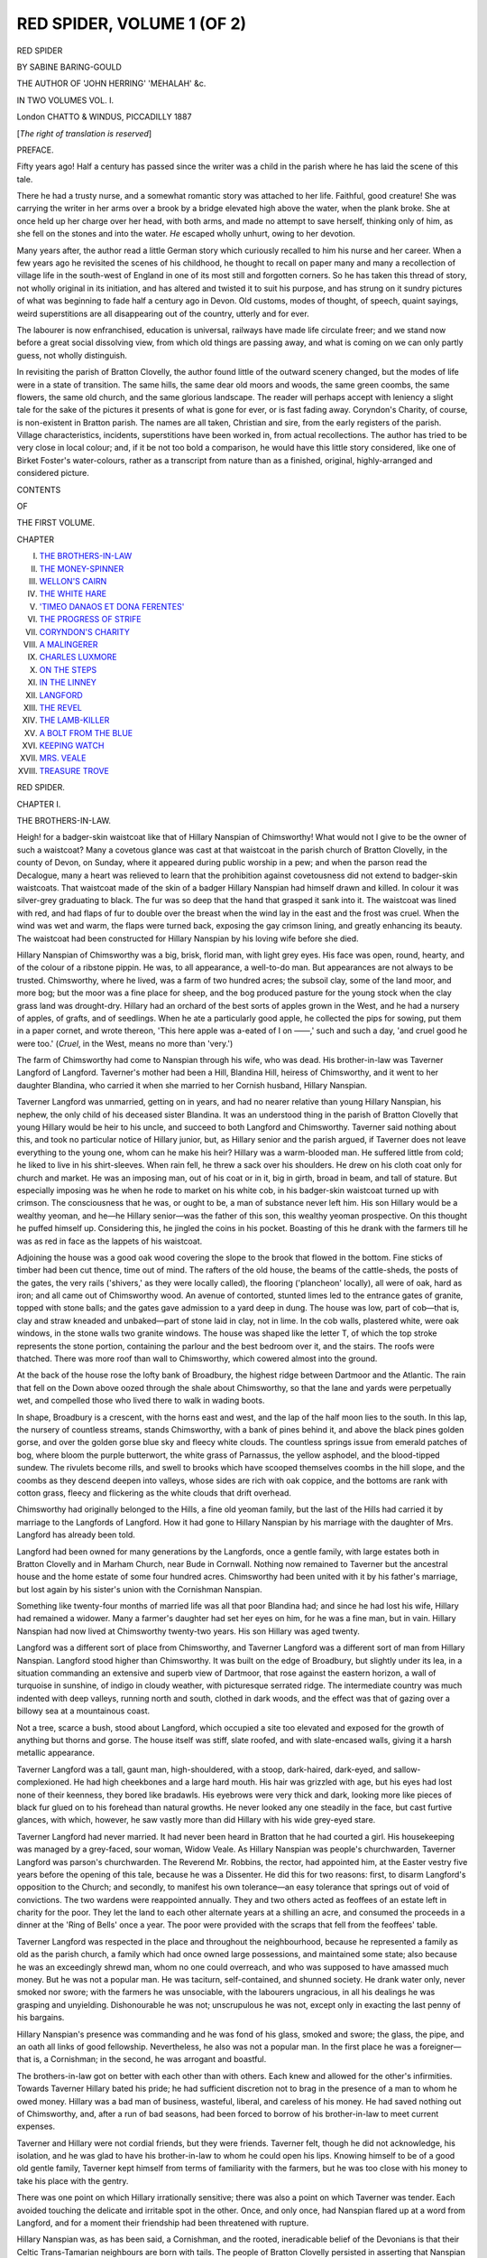 .. -*- encoding: utf-8 -*-

.. meta::
   :PG.Id: 54374
   :PG.Title: Red Spider, Volume 1 (of 2)
   :PG.Released: 2017-03-16
   :PG.Rights: Public Domain
   :PG.Producer: Al Haines
   :DC.Creator: Sabine Baring-Gould
   :DC.Title: Red Spider, Volume 1 (of 2)
   :DC.Language: en
   :DC.Created: 1887
   :coverpage: images/img-cover.jpg

===========================
RED SPIDER, VOLUME 1 (OF 2)
===========================

.. clearpage::

.. pgheader::

.. container:: titlepage center white-space-pre-line

   .. vspace:: 4

   .. class:: xx-large bold

      RED SPIDER

   .. vspace:: 2

   .. class:: medium

      BY
      SABINE BARING-GOULD

   .. vspace:: 2

   .. class:: small

      THE AUTHOR OF 'JOHN HERRING' 'MEHALAH' &c.

   .. vspace:: 2

   .. class:: medium

      IN TWO VOLUMES
      VOL. \I.

   .. vspace:: 3

   .. class:: medium

      London
      CHATTO & WINDUS, PICCADILLY
      1887

   .. class:: small

      [*The right of translation is reserved*]

   .. vspace:: 4

.. class:: center large bold

   PREFACE.

.. vspace:: 2

Fifty years ago!  Half a century has passed
since the writer was a child in the parish where
he has laid the scene of this tale.

There he had a trusty nurse, and a somewhat
romantic story was attached to her life.
Faithful, good creature!  She was carrying the
writer in her arms over a brook by a bridge
elevated high above the water, when the plank
broke.  She at once held up her charge
over her head, with both arms, and made no
attempt to save herself, thinking only of him,
as she fell on the stones and into the water.
*He* escaped wholly unhurt, owing to her
devotion.

Many years after, the author read a little
German story which curiously recalled to him
his nurse and her career.  When a few
years ago he revisited the scenes of his
childhood, he thought to recall on paper many and
many a recollection of village life in the
south-west of England in one of its most still and
forgotten corners.  So he has taken this thread
of story, not wholly original in its initiation, and
has altered and twisted it to suit his purpose, and
has strung on it sundry pictures of what was
beginning to fade half a century ago in Devon.
Old customs, modes of thought, of speech,
quaint sayings, weird superstitions are all
disappearing out of the country, utterly and for
ever.

The labourer is now enfranchised, education
is universal, railways have made life
circulate freer; and we stand now before a great
social dissolving view, from which old things
are passing away, and what is coming on we
can only partly guess, not wholly distinguish.

In revisiting the parish of Bratton Clovelly,
the author found little of the outward scenery
changed, but the modes of life were in a state
of transition.  The same hills, the same dear
old moors and woods, the same green coombs,
the same flowers, the same old church, and
the same glorious landscape.  The reader will
perhaps accept with leniency a slight tale for
the sake of the pictures it presents of what is
gone for ever, or is fast fading away.  Coryndon's
Charity, of course, is non-existent in
Bratton parish.  The names are all taken,
Christian and sire, from the early registers
of the parish.  Village characteristics, incidents,
superstitions have been worked in, from
actual recollections.  The author has tried
to be very close in local colour; and, if it be
not too bold a comparison, he would have this
little story considered, like one of Birket Foster's
water-colours, rather as a transcript from
nature than as a finished, original,
highly-arranged and considered picture.

.. vspace:: 4

.. class:: center large bold

   CONTENTS

.. class:: center small bold

   OF

.. class:: center medium bold

   THE FIRST VOLUME.

.. vspace:: 2

.. class:: noindent small

   CHAPTER

.. class:: noindent white-space-pre-line

I.  `THE BROTHERS-IN-LAW`_
II.  `THE MONEY-SPINNER`_
III.  `WELLON'S CAIRN`_
IV.  `THE WHITE HARE`_
V.  `'TIMEO DANAOS ET DONA FERENTES'`_
VI.  `THE PROGRESS OF STRIFE`_
VII.  `CORYNDON'S CHARITY`_
VIII.  `A MALINGERER`_
IX.  `CHARLES LUXMORE`_
X.  `ON THE STEPS`_
XI.  `IN THE LINNEY`_
XII.  `LANGFORD`_
XIII.  `THE REVEL`_
XIV.  `THE LAMB-KILLER`_
XV.  `A BOLT FROM THE BLUE`_
XVI.  `KEEPING WATCH`_
XVII.  `MRS. VEALE`_
XVIII.  `TREASURE TROVE`_





.. vspace:: 4

.. _`THE BROTHERS-IN-LAW`:

.. class:: center x-large bold

   RED SPIDER.

.. vspace:: 3

.. class:: center large bold

   CHAPTER I.

.. class:: center medium bold

   THE BROTHERS-IN-LAW.

.. vspace:: 2

Heigh! for a badger-skin waistcoat like that
of Hillary Nanspian of Chimsworthy!  What
would not I give to be the owner of such a
waistcoat?  Many a covetous glance was cast
at that waistcoat in the parish church of Bratton
Clovelly, in the county of Devon, on Sunday,
where it appeared during public worship in a
pew; and when the parson read the Decalogue,
many a heart was relieved to learn that the
prohibition against covetousness did not extend
to badger-skin waistcoats.  That waistcoat
made of the skin of a badger Hillary Nanspian
had himself drawn and killed.  In colour it
was silver-grey graduating to black.  The fur
was so deep that the hand that grasped it sank
into it.  The waistcoat was lined with red, and
had flaps of fur to double over the breast when
the wind lay in the east and the frost was
cruel.  When the wind was wet and warm,
the flaps were turned back, exposing the gay
crimson lining, and greatly enhancing its
beauty.  The waistcoat had been constructed
for Hillary Nanspian by his loving wife before
she died.

Hillary Nanspian of Chimsworthy was a
big, brisk, florid man, with light grey eyes.
His face was open, round, hearty, and of
the colour of a ribstone pippin.  He was, to
all appearance, a well-to-do man.  But
appearances are not always to be trusted.
Chimsworthy, where he lived, was a farm of
two hundred acres; the subsoil clay, some of
the land moor, and more bog; but the moor
was a fine place for sheep, and the bog
produced pasture for the young stock when the
clay grass land was drought-dry.  Hillary had
an orchard of the best sorts of apples grown in
the West, and he had a nursery of apples, of
grafts, and of seedlings.  When he ate a
particularly good apple, he collected the pips
for sowing, put them in a paper cornet, and
wrote thereon, 'This here apple was a-eated of
I on ——,' such and such a day, 'and cruel
good he were too.'  (*Cruel*, in the West, means
no more than 'very.')

The farm of Chimsworthy had come to
Nanspian through his wife, who was dead.
His brother-in-law was Taverner Langford of
Langford.  Taverner's mother had been a Hill,
Blandina Hill, heiress of Chimsworthy, and it
went to her daughter Blandina, who carried
it when she married to her Cornish husband,
Hillary Nanspian.

Taverner Langford was unmarried, getting
on in years, and had no nearer relative than
young Hillary Nanspian, his nephew, the only
child of his deceased sister Blandina.  It was
an understood thing in the parish of Bratton
Clovelly that young Hillary would be heir
to his uncle, and succeed to both Langford
and Chimsworthy.  Taverner said nothing
about this, and took no particular notice of
Hillary junior, but, as Hillary senior and the
parish argued, if Taverner does not leave
everything to the young one, whom can he
make his heir?  Hillary was a warm-blooded
man.  He suffered little from cold; he liked
to live in his shirt-sleeves.  When rain fell, he
threw a sack over his shoulders.  He drew on
his cloth coat only for church and market.
He was an imposing man, out of his coat or
in it, big in girth, broad in beam, and tall of
stature.  But especially imposing was he when
he rode to market on his white cob, in his
badger-skin waistcoat turned up with
crimson.  The consciousness that he was, or
ought to be, a man of substance never left
him.  His son Hillary would be a wealthy
yeoman, and he—he Hillary senior—was the
father of this son, this wealthy yeoman
prospective.  On this thought he puffed himself
up.  Considering this, he jingled the coins in
his pocket.  Boasting of this he drank with
the farmers till he was as red in face as the
lappets of his waistcoat.

Adjoining the house was a good oak wood
covering the slope to the brook that flowed in
the bottom.  Fine sticks of timber had been
cut thence, time out of mind.  The rafters of
the old house, the beams of the cattle-sheds,
the posts of the gates, the very rails ('shivers,'
as they were locally called), the flooring
('plancheon' locally), all were of oak, hard as
iron; and all came out of Chimsworthy wood.
An avenue of contorted, stunted limes led to
the entrance gates of granite, topped with
stone balls; and the gates gave admission to a
yard deep in dung.  The house was low, part
of cob—that is, clay and straw kneaded and
unbaked—part of stone laid in clay, not in
lime.  In the cob walls, plastered white, were
oak windows, in the stone walls two granite
windows.  The house was shaped like the
letter T, of which the top stroke represents the
stone portion, containing the parlour and the
best bedroom over it, and the stairs.  The
roofs were thatched.  There was more roof
than wall to Chimsworthy, which cowered
almost into the ground.

At the back of the house rose the lofty
bank of Broadbury, the highest ridge between
Dartmoor and the Atlantic.  The rain that
fell on the Down above oozed through the
shale about Chimsworthy, so that the lane and
yards were perpetually wet, and compelled
those who lived there to walk in wading boots.

In shape, Broadbury is a crescent, with the
horns east and west, and the lap of the half
moon lies to the south.  In this lap, the
nursery of countless streams, stands
Chimsworthy, with a bank of pines behind it, and
above the black pines golden gorse, and over
the golden gorse blue sky and fleecy white
clouds.  The countless springs issue from
emerald patches of bog, where bloom the
purple butterwort, the white grass of Parnassus,
the yellow asphodel, and the blood-tipped
sundew.  The rivulets become rills, and swell to
brooks which have scooped themselves coombs
in the hill slope, and the coombs as they
descend deepen into valleys, whose sides are rich
with oak coppice, and the bottoms are rank
with cotton grass, fleecy and flickering as the
white clouds that drift overhead.

Chimsworthy had originally belonged to
the Hills, a fine old yeoman family, but the
last of the Hills had carried it by marriage
to the Langfords of Langford.  How it had
gone to Hillary Nanspian by his marriage with
the daughter of Mrs. Langford has already
been told.

Langford had been owned for many generations
by the Langfords, once a gentle family,
with large estates both in Bratton Clovelly and
in Marham Church, near Bude in Cornwall.
Nothing now remained to Taverner but the
ancestral house and the home estate of some
four hundred acres.  Chimsworthy had been
united with it by his father's marriage, but lost
again by his sister's union with the Cornishman
Nanspian.

Something like twenty-four months of
married life was all that poor Blandina had;
and since he had lost his wife, Hillary had
remained a widower.  Many a farmer's daughter
had set her eyes on him, for he was a fine
man, but in vain.  Hillary Nanspian had now
lived at Chimsworthy twenty-two years.  His
son Hillary was aged twenty.

Langford was a different sort of place from
Chimsworthy, and Taverner Langford was a
different sort of man from Hillary Nanspian.
Langford stood higher than Chimsworthy.  It
was built on the edge of Broadbury, but slightly
under its lea, in a situation commanding an
extensive and superb view of Dartmoor, that
rose against the eastern horizon, a wall of
turquoise in sunshine, of indigo in cloudy weather,
with picturesque serrated ridge.  The intermediate
country was much indented with deep
valleys, running north and south, clothed in
dark woods, and the effect was that of gazing
over a billowy sea at a mountainous coast.

Not a tree, scarce a bush, stood about
Langford, which occupied a site too elevated and
exposed for the growth of anything but thorns
and gorse.  The house itself was stiff, slate
roofed, and with slate-encased walls, giving it a
harsh metallic appearance.

Taverner Langford was a tall, gaunt man,
high-shouldered, with a stoop, dark-haired,
dark-eyed, and sallow-complexioned.  He had
high cheekbones and a large hard mouth.  His
hair was grizzled with age, but his eyes had
lost none of their keenness, they bored like
bradawls.  His eyebrows were very thick and
dark, looking more like pieces of black fur
glued on to his forehead than natural growths.
He never looked any one steadily in the face, but
cast furtive glances, with which, however, he saw
vastly more than did Hillary with his wide
grey-eyed stare.

Taverner Langford had never married.  It
had never been heard in Bratton that he had
courted a girl.  His housekeeping was managed
by a grey-faced, sour woman, Widow Veale.
As Hillary Nanspian was people's churchwarden,
Taverner Langford was parson's churchwarden.
The Reverend Mr. Robbins, the rector,
had appointed him, at the Easter vestry five
years before the opening of this tale, because
he was a Dissenter.  He did this for two
reasons: first, to disarm Langford's opposition to
the Church; and secondly, to manifest his own
tolerance—an easy tolerance that springs out
of void of convictions.  The two wardens were
reappointed annually.  They and two others
acted as feoffees of an estate left in charity
for the poor.  They let the land to each other
alternate years at a shilling an acre, and
consumed the proceeds in a dinner at the 'Ring of
Bells' once a year.  The poor were provided
with the scraps that fell from the feoffees'
table.

Taverner Langford was respected in the
place and throughout the neighbourhood,
because he represented a family as old as the parish
church, a family which had once owned large
possessions, and maintained some state; also
because he was an exceedingly shrewd man,
whom no one could overreach, and who was
supposed to have amassed much money.  But
he was not a popular man.  He was taciturn,
self-contained, and shunned society.  He drank
water only, never smoked nor swore; with the
farmers he was unsociable, with the labourers
ungracious, in all his dealings he was grasping
and unyielding.  Dishonourable he was not;
unscrupulous he was not, except only in
exacting the last penny of his bargains.

Hillary Nanspian's presence was commanding
and he was fond of his glass, smoked and
swore; the glass, the pipe, and an oath
all links of good fellowship.  Nevertheless, he
also was not a popular man.  In the first place
he was a foreigner—that is, a Cornishman; in
the second, he was arrogant and boastful.

The brothers-in-law got on better with each
other than with others.  Each knew and
allowed for the other's infirmities.  Towards
Taverner Hillary bated his pride; he had sufficient
discretion not to brag in the presence of a man
to whom he owed money.  Hillary was a bad
man of business, wasteful, liberal, and careless
of his money.  He had saved nothing out of
Chimsworthy, and, after a run of bad seasons,
had been forced to borrow of his brother-in-law
to meet current expenses.

Taverner and Hillary were not cordial
friends, but they were friends.  Taverner felt,
though he did not acknowledge, his isolation,
and he was glad to have his brother-in-law to
whom he could open his lips.  Knowing himself
to be of a good old gentle family, Taverner
kept himself from terms of familiarity with the
farmers, but he was too close with his money
to take his place with the gentry.

There was one point on which Hillary
irrationally sensitive; there was also a point on
which Taverner was tender.  Each avoided
touching the delicate and irritable spot in the
other.  Once, and only once, had Nanspian
flared up at a word from Langford, and for a
moment their friendship had been threatened
with rupture.

Hillary Nanspian was, as has been said,
a Cornishman, and the rooted, ineradicable
belief of the Devonians is that their Celtic
Trans-Tamarian neighbours are born with tails.
The people of Bratton Clovelly persisted in
asserting that Nanspian had a tail concealed
under his garments.  When first he entered
the parish, rude boys had shouted after
inquiries about the caudal appendage, he
had retaliated so unmercifully, that their
parents had resented it, and the chastisement,
instead of driving the prejudice out, had
deepened it into indelible conviction.  'For
why,' it was argued, 'should he take on so,
unless it be true?'

He was annoyed at church by the interested
attention paid to him by the women and
children when he seated himself in the
Chimsworthy pew, and when riding to market,
by the look of curiosity with which his seat
on the saddle was watched by the men.

The only occasion on which the friendship
of Langford and Nanspian threatened a
cleavage, was when the former, whether with
kindly intention or sarcastically cannot be
determined, urged on Hillary the advisability
of his publicly bathing in the river Thrustle,
one hot summer day, so as to afford ocular
demonstration to the people of the parish that
they laboured under a delusion in asserting
the prolongation of his spine.  This proposition
so irritated Nanspian, that he burst into a
tempest of oaths, and for some weeks would
not speak to his brother-in-law.  Though
eventually reconciled, the recollection of the
affront was never wholly effaced.

The sensitive point with Taverner Langford
was of a very different nature.  Not being a
married man he was obliged to engage a
housekeeper to manage his dairy, his maids, and his
domestic affairs generally.  His housekeeper,
Mrs. Veale, was a vinegary woman, of very
unpleasant appearance.  She managed admirably,
was economical, active, and clean.  The mere
fact, however, of her being at Langford was
enough to give rise to some scandal.  She was
intensely disliked by all the servants on the
farm and by the maids in the house.

'Why don't Mr. Langford get rid of the
woman, so ill-favoured, so sharp-tongued, so
unpleasant, unless he can't help hisself?' was
reasoned.  'You may depend on it there's
something.'

Taverner was touchy on this matter.  He
broke with Farmer Yelland for inquiring of him
flippantly, 'How goes the missus?'

Langford detested the woman, who had a
livid face, pink eyes, and a rasping voice; but
as scandal attached to him with such a creature
in his house, he argued: How much more
consistency would it assume had he a better
favoured housekeeper!

'Moreover,' he reasoned, 'where can I get
one who will look after my interests so well
as Mrs. Veale?  If she be bitter to me, she's
sloes and wormwood to the servants.'




.. vspace:: 4

.. _`THE MONEY-SPINNER`:

.. class:: center large bold

   CHAPTER II.


.. class:: center medium bold

   THE MONEY-SPINNER.

.. vspace:: 2

A little spark will burn a big hole—a very
little spark indeed was the occasion of a great
blaze of temper, and a great gap in the
friendship of the brothers-in-law.  Langford
possessed this disadvantage: it lay so high, and
was so exposed, that it lacked cosiness.  It
had nowhere about it a nook where a man
might sit and enjoy the sun without being cut
by the wind.  Broadbury was the meeting-place
of all the winds.  Thither the wind roared
without let from the Atlantic, and to the back
of it every tree bowed from the north-west;
thither it swept from the east with a
from the rocky crests of Dartmoor, sparing the
intervening park-like lowlands.

Chimsworthy had no prospect from its
windows; but it stood at the source of an
affluent of the Tamar, and beyond its granite
gates, across the lane that led up to Broadbury,
was a stile, and beyond the stile a slope
with a view down the valley to the setting sun
and the purple range of Cornish tors above
Liskeard, Caradon, Boarrah, Kilmar, and
Trevartha.

On Sunday evenings, and whenever the
fancy took him, Taverner Langford would
descend Broadbury by the lane, cross the stile,
and seat himself on a rude granite slab on the
farther side of the hedge, that had been placed
there by one of the Hills—it had been the
'quoit' of a great prehistoric dolmen or
cromlech, but the supporters had been removed to
serve as gateposts, and the covering-stone now
formed a seat.  On this stone Taverner
Langford spent many an hour with his chin on the
handle of his thorn stick, looking over the
wood and meadows and arable land of
Chimsworthy, and scheming how money might be
made out of the farm were it profitably
worked.  He noted with jealous eye the
ravages caused by neglect, the gaps in the
hedges, the broken roofs, the crop of thistles,
the choked drains bursting many yards above
their mouths, bursting because their mouths
had not been kept open.  The farm had been
managed by Taverner's father along with
Langford, and had been handed over on
Blandina's marriage, in excellent condition, to
Nanspian, and had gone back ever since he
had enjoyed it.  This angered Langford,
though he knew Chimsworthy would never be
his.  'This is the sort of tricks to which young
Larry is reared, which he will play with
Langford.  As the bull gambols, so capers the calf.'

Hillary did not relish the visits of Taverner
to the Look-out Stone.  He thought, and
thought rightly, that Langford was criticising
unfavourably his management of the estate.
He was conscious that the farm had
deteriorated, but he laid the blame on the
weather and the badness of construction of the
drains, on everything but himself.  'How can
you expect drains to last, put down as they
are, one flat stone on edge and another leaning
on it aslant?  Down it goes with the weight of
earth atop, and the passage is choked.  I'll eat
a Jew without mint-sauce if a drain so
constructed will last twenty years.'  Chimsworthy
could never go to Taverner, what right then
had he to grumble if it were in bad order?

When Langford came to the Look-out Stone
Hillary soon heard of it, and went to him in
his shirt-sleeves, pipe in mouth, and with a jug
of cyder in his hand.  Then some such a
greeting as this ensued:

'Trespassing again, Taverner?'

'Looking at the land over which I've
walked, and where I've weeded many a day,
with my father, before you was thought of in
Bratton Clovelly.'

Then Hillary drew the pipe from his lips,
and, raking the horizon with the sealing-waxed
end, said, 'Fine land, yonder.'

'Moor—naught but moor,' answered Langford
disparagingly.

'No cawding of sheep on peaty moor,' said
Nanspian triumphantly.

'No fattening of bullocks on heather,'
replied Taverner.  'It is wet in Devon, it is
wetter in Cornwall.'

'Wetter!  That is not possible.  Here we
live on the rose of a watering-can, pillowed
among bogs.'

'There are worse things than water,'
sneered Langford, pointing to the jug.

'Ah!' said Hillary in defence.  'Sour is
the land that grows sour apples and sour folks.'

'Heaven made the apples—they are good
enough.  Man makes the cyder—which is evil.
Thus it is with other good gifts, we pervert
them to our bad ends.'

This was the formula gone through, with
slight variations, whenever the brothers-in-law
met at the granite seat.  A little ruffle of
each other, but it went no further.

Hillary Nanspian was a talker, not loud but
continuous.  He had a rich, low, murmuring
voice, with which he spoke out of one side of
his mouth, whilst he inhaled tobacco through
the other.  It was pleasant to listen to, like
the thrum of a bumble-bee or the whirr of a
winnowing fan.  The eyes closed, the head
nodded, and sleep ensued.  But every now and
then Hillary uttered an oath, for he was not a
man to wear a padlock on his lips, and then
the dozing listener woke with a start.  When
that listener was Taverner, he uttered his
protest.  'The word is uncalled for, Hillary;
change it for one that sounds like it, and is
inoffensive and unmeaning.'

There was much difference in the way in
which the two men behaved when angered.
Hillary was hot and blazed up in a sudden
outburst.  He was easily angered, but soon
pacified, unless his pride were hurt.  Taverner,
on the other hand, though equally to
take umbrage, took it in another fashion.  He
turned sallow, said little, and brooded over his
wrong.  If an opportunity offered to resent it,
it was not allowed to pass, however long after
the event.  One evening the brothers-in-law
were at the Look-out Stone.  Hillary was
standing with his foot on the block on which
Taverner sat.

'I'll tell you what,' said Nanspian, 'I wish
I'd got a few thousands to spare.  Swaddledown
is for sale, and the farm joins mine, and
would be handy for stock.'

'And I wish I could buy Bannadon.  That
will be in the market shortly, but I cannot
unless you repay me what you have borrowed.'

'Can't do that just now; not comfortably,
you understand.'

'Then what is the good of your scheming
to buy Swaddledown?  A man without teeth
mustn't pick nuts.'

'And what is the good of your wanting
Bannadon when you have as much as you can
manage at Langford?  A man with his mouth
full mustn't take a second bite till he's swallowed
the first.'

Then neither spoke for a few moments.
Presently, however, Hillary drew a long whiff,
and blew the smoke before him.  Slowly he
pulled the pipe from between his lips, and with
the end of the stem pointed down the valley.
'It would be something to be able to call those
fields my own.'

'That would be pulling on boots to hide
the stocking full of holes,' sneered Taverner.
Hillary coloured, and his eyes twinkled.
'There is no picking feathers off a toad, or
clothes off a naked man,' he muttered; 'and if
you squeeze a crab-apple you get only sourness.
If I were not your brother-in-law I shouldn't
put up with your words.  But you can't help it.
Sloes and blackberries grow in the same hedge,
and their natures are as they began.  Older
they grow, they grow either sweeter or sourer.'

'Ah!' retorted Taverner, 'out of the
acre some grow wheat and others nettles.'

'It is all very well your talking,' said
Hillary, putting his thumbs in his waistcoat
arm-holes, and expanding.  'You, no doubt,
have made money, one way or other.  I have
not; but then, I am not a screw.  I am a
free-handed, open man.  God forbid that I should
be a screw!'

'A screw holds together and a wedge
drives apart,' said Taverner.

'I don't know,' said Hillary, looking across
lovingly at the Swaddledown fields, 'but I
may be able to find the money.  My credit is
not so low that I need look far.  If you will
not help me others will.'

'How can you raise it? on a mortgage?
You cannot without young Hillary's consent,
and he is not of age.'

'Luck will come my way some time,' said
Nanspian.  'Luck is not nailed to one point
of the compass, brother Langford.  Don't you
flatter yourself that it always goes to you.
Luck veers as the wind.'

'That is true, but as the wind here sets
three days out of four from the west, so does
luck set most time towards the thrifty man.'

'Sooner or later it will turn to me.'

'I know what you mean.  I've heard tell
of what you have said to the farmers when
warmed with liquor.  The wind don't blow
over a thistlehead without carrying away some
of its down and dropping it where least wanted.
I've heard your boasts, they are idle—idle as
thistledown.  Do you think you'll ever succeed
to Langford?  I'll live to see your burying.'

'My burying won't help you to Chimsworthy,'
retorted Hillary.  'My Larry stands
in your way.  Heigh!  I said it!  The luck is
coming my way already!' he exclaimed eagerly.
He put down his foot, placed both palms on
the slab of granite, and leaned over it.

'Not a moment before it is needed,' said
Taverner.  'You've had some bad falls, and
they'd have been breakdown tumbles but for
my help.  I suppose you must let Swaddledown
go; it's a pity too, lying handy as the button at
the flap of your pocket.'

'She is coming my way as fast as she can!'

'What, Swaddledown?'

'No!  Luck!  Look! running right into
my hands.  The money-spinner!'

'The money-spinner!'  Taverner started to
his feet.  'Where?  Whither is she running?'

'Stand out of the sunlight, will you!'
exclaimed Hillary.  'How can I see and secure
her with your shadow cast across the stone?'

'Where is she?'

'I tell you she is making direct for me.  I
knew the luck would come if I waited.  Curse
you!  Get on one side, will you?'

'Don't swear,' said Langford, standing at
the other end of the granite slab, and resting
his hands on it.  'The money-spinner is a
tickle (touchy) beast, and may take offence at
a godless word.  I see her, she has turned.
You've scared her with your oaths, and now
she is running towards me.'

'She's going to fetch some of your luck
and bring it to my pocket; she's on the turn
again.'

'No, she is not.  She is making for me,
not you.'

'But she is on my stone.  She has brought
the luck to me.'

'She may be on your stone now, but she is
leaving it for my hand, as fast as her red legs
can carry her.'

'You're luring her away from me, are you?'
cried Hillary, blazing as red as any money-spinner.

'Luring!  She's running her natural course
as sure as a fox runs before the wind.'

'Stand out of the sun!  It is the ugly
shade you cast that chills her.  She goes where
she may be warmest.'

'Out of thine own mouth thou speakest thy
condemnation,' scoffed Langford.  'Of course
she goes to the warmest corner, and which is
warmest, my pocket or thine?—the full or the
empty?'

'The spinner is on my stone, and I will
have her!' cried Hillary.

'Your stone!—yes, yours because you got
it and Chimsworthy away from me.'

'The spinner is by your hand!' roared
Nanspian, and with an oath he threw himself
across the stone and swept the surface with
his hands.

Langford uttered an exclamation of anger.
'You have crushed—you have killed her!
There is an end of luck to you, you long-tailed
Cornish ourang-outang!'

Hillary Nanspian staggered back.  His face
became dark with rage.  He opened his lips,
but was inarticulate for a moment; then he
roared, 'You say that, do you, you ——, that
let yourself be led and tongue-lashed by your
housekeeper.'

'Our friendship is at an end,' said Langford,
turning livid, and his dark bushy brows met
across his forehead.  'Never shall you set foot
in Langford now.'

'Never!  It will come to my Larry, and
I'll drink your burying ale there yet.'

'Larry shall never have it.'

'You can't keep him out,' exclaimed
Hillary.

'Do not be so sure of that,' said Taverner.

'I am sure.  I have seen the parchments.'

'I know them better than you,' laughed
Langford.  Then he went to the stile to leave
the field.

'I'll have the law of you,' shouted Hillary;
'you are trespassing on my land.'

'I trespassing!' mocked Langford; 'this is
a stile leading to Swaddledown.'

'There is no right of way here.  This is a
private stile leading only to the Look-out Stone.
I will have the law of you, I swear.'

Thus it was that the friendship of twenty-two
years was broken, and the brothers-in-law
became declared and deadly enemies.  The
friendship was broken irremediably by an
insect almost microscopic—a little scarlet
spider no larger than a mustard-seed, invested
by popular superstition with the power of
spinning money in the pocket of him who
secures it.





.. vspace:: 4

.. _`WELLON'S CAIRN`:

.. class:: center large bold

   CHAPTER III


.. class:: center medium bold

   WELLON'S CAIRN.

.. vspace:: 2

Whilst Hillary Nanspian and Taverner Langford
were falling out over a minute red spider,
Hillary junior, or Larry as he was called by
his intimates, was talking to Honor Luxmore
in a nook of the rubble of Wellon's Cairn.

Wellon's Cairn is a great barrow, or
tumulus on Broadbury, not far from
Langworthy.  Its original name has been lost.
Since a certain Wellon was hung in chains on a
gallows set up on this mound for the murder
of three women it has borne his name.

The barrow was piled up of stones and
black peat earth, and was covered with gorse,
so that the old British warrior who lay beneath
may indeed be said to have made his bed in
glory.  The gorse brake not only blazed as
fire, but streamed forth perfume like a censer.
Only on the summit was a bare space, where
the gallows had stood, and Wellon had dropped
piecemeal, and been trodden by the sheep into
the black soil.

On the south-west side, facing the sun, was
a hollow.  Treasure-seekers had dug into the
mound.  Tradition said that therein lay a hero
in harness of gold.  The panoply that wrapped
him round was indeed of gold, but it was the
gold of the ever-blooming gorse.  Having
found nothing but a few flint flakes and broken
sherds, the seekers had abandoned the cairn,
without filling up the cavity.  This had fallen
in, and was lined with moss and short grass,
and fringed about with blushing heath and
blazing gorse.

In this bright and fragrant hollow,
from the world, and sheltered from the wind
that wafted down on her the honey breath of
the furze, and exposed to the warmth of the
declining sun, sat Honor Luxmore; and near
her, not seated, but leaning against the side of
the excavation, stood Hillary junior talking to
her.

Hillary was like his father, well built,
fair-haired, and flushed with life.  His eyes were
blue, quick and honest, sparkling with fun;
and his bearing was that of the heir of
Chimsworthy and Langford.  There was
unmistakable self-reliance in his face, making
up, in measure, for lack of superior intelligence.

Honor Luxmore demands a fuller account
than young Hillary.

Some way down the lane from Wellon's
Cairn stood a cottage.  This cottage was
constructed on the bank or hedge above the
roadway, so that the door was reached by a
flight of steps, partly cut in the rock, partly
constructed of stone.  A handrail assisted
ascent and descent.  The cottage seemed to
have taken refuge up the side of the bank to
escape from the water in the lane.  Actually
the roadway was cut through shale to some
depth, leaving the cottage on the true surface
of the land.  The road had no doubt in part
been artificially cut, but certainly it had been
also scooped in part by the water, which,
issuing from the joints of the shale, converted
it into a watercourse.  The sides of the road
were rich with moss and fern, and the moss
and fern were spangled with drops that oozed
out of the rock.  Below the steps was a spring,
in a hole scooped in the side of the loose,
shaley rock.

The cottage itself was of cob, whitewashed,
with a thatched roof, brown and soft as the fur
of a mole.  The windows were small and low,
In this cottage lived Oliver Luxmore, a man
poor in everything but children, and of these
he possessed more than he knew how to provide
for.  The cottage was like a hive.
Flaxen-haired boys and girls of all ages might be seen
pouring out on their way to school, or
swarming home in the evening.  They were all
pretty children, with dazzling blue eyes and
clear complexions and fair hair, from the
youngest, a little maid of three, upwards; and
what was better than beauty, they were
patterns of neatness and cleanliness.  According
to the proverb, cleanliness comes next to
goodliness, but these little Luxmores were both
cleanly and goodly.  The goodliness they drew
from their parents, but the cleanliness was due
to Honor, the eldest daughter of Oliver
Luxmore, who stood to her brothers and sisters in
the place of mother, for the wife of Luxmore
had died three years ago, just after the birth
of her youngest.

The father was a carrier, who drove a van
on Fridays to Tavistock, and on Saturdays to
Okehampton, the market-days at these respective
places.  On the other week-days he
worked for the farmers, doing odd jobs, and so
earning money for the sustenance of his many
children.

Oliver Luxmore was a quiet, dreamy,
unenergetic man, who was hampered by a belief
that he was the right heir to a good property,
which would certainly be his if only he were
able to find the necessary registers, but what
these registers were, whether of marriage or
birth, he was uncertain.  At the extreme limits
of the parish, in a pretty situation, lay a good
house of Queen Anne's reign, with some fine
trees, and traces of gardens, and a fishpond,
called Coombe Park, which had belonged to the
Luxmoores or Luxmores.  But this property
had been sold, and Oliver maintained that if
he had had but one hundred pounds wherewith
to find the registers, Coombe Park could not
have been sold, and he would be a squire
there, with a good fortune.  He had visited a
lawyer in Okehampton, and another at Tavistock,
to ask them to take up his on speculation,
but Oliver's ideas were so hazy as to his
pedigree, never resolving themselves into
definite statements of fact, that both one and the
other declined to touch his claim unless they
were given some certain ground on which to
work.

Then he went to the Rector of Bratton, and
with his help extracted all the entries of births,
marriages, and deaths of the Luxmores—pages
of them, showing that from the beginning of the
sixteenth century the name had abounded there,
and belonged to or was assumed by persons of
all ranks and conditions.  Then Oliver took
this list to the Okehampton lawyer.

'Look here,' said he, 'my eldest daughter
is called Honor, and in 1662 John Luxmore,
gentleman, and Temperance, his wife, had a
daughter baptised called Honor.  That's proof,
is it not?'

'Why was your daughter christened by
this name?'

'Well, you see my wife was Honor, and so
we called our first girl after her.'

This may be taken as a specimen that will
suffice of Oliver's evidences, and as a justification
of the solicitors declining to take up his
claim.

'It is one hundred pounds that is wanted
to do it,' said Oliver Luxmore.  'If I had that
to spend on the registers, it would come right
enough.  I always heard my father say that
if we had our rights we shouldn't be in the
cottage in Water Lane.'

Oliver spent money and wasted time over
his ineffectual attempts to prove his descent
and establish his rights, but he had not the
slightest idea what to search for and how to
search.  He did not even know his grandfather's
Christian-name, but believed it began
with a J, for he had an old linen shirt that
was marked in the tail with J. L., and was
so strong and sound that he wore it still.
J. might stand for John, or James, or Joseph,
or Jeremiah.  But then he was not *quite* sure
the shirt had belonged to his grandfather, but
he had heard his mother say she believed it
had.

On days when he might have been earning
money he would wander away to Coombe
Park, prowl round the estate estimating its
value, or go into the house to drink cyder
with the yeoman who now owned and occupied
it, to tell him that his claim might yet
be established, and to assure him that he
would deal honourably and liberally with him
when he turned him out.  The yeoman and
his wife regarded him as something of a
nuisance, but nevertheless treated him with
respect.  There was no knowing, they said,
but that he might prove in the end to be the
heir, and then where would they be?  Oliver
would have liked to see the title-deeds, but of
these he was not allowed a glimpse, though he
could not have read them had he seen them, or
made his claim the clearer if he had been able
to read them.

We have said that Oliver Luxmore worked
for the farmers on the days of the week on
which he was not carrying between Bratton
and Tavistock and Okehampton; but
Thursdays and Mondays were broken days.  On
Thursdays he went about soliciting orders,
and on Mondays he went about distributing
parcels.  Thus he had only two clear days for
jobbing.  The work of a carrier is desultory,
and unfits him for manual labour and for
persevering work.  He gets into idle, gossiping
ways.  When he picks up a parcel or a
passenger he has to spend a quarter of an hour
discussing what has to be done with the parcel,
and has to settle the passenger comfortably
among the parcels, without the passenger
impinging on the parcels, or the parcels
incommoding the passenger.

Oliver was an obliging, amiable man.  In
the front of his van was a seat, the top
of which could be raised on hinges, and in
which he deposited watches that went to be
cleaned, books of the Reading Club that
travelled between subscribers, medicine bottles
and boxes of pills, ribbons, brooches, and other
delicate goods.  The lid of this box was sat
on and kept secure by Oliver.  He was devoid
of humour.  To every commission, to every
joke, to every reprimand, he had but one
answer, 'Certainly, certainly, very true.'

'Oliver,' said Nanspian one day, 'I can
suggest to you a means of increasing your
income.  Put a sitting of eggs under you when
you go to market, and sell the young chickens
when you get there.'

'Certainly, certainly, sir, very true,' was his
civil reply, without a muscle of his face moving.

'Oh, Mr. Luxmore!' exclaimed Mrs. Robbins,
the rectoress, 'this is the same book
you brought me last month from the parsonage
at Maristowe.  I have had it and returned it,
and now you bring it me again.  Mind it
goes back on Friday; and you shall not be
paid for your trouble, as I cannot be expected
to read the same book over twice.'

'Certainly, certainly, ma'am, very true.'

'Oh, Mr. Luxmore,' said Mrs. Veale, 'you
are to mind and match me the silk, cut on the
cross, and if the shade be out, I won't take it,
you must return it, and pay for it from your
own pocket.'

'Certainly, certainly, ma'am.'

'The Vivid,' as Mr. Luxmore's van was
called, belied its name.  There was no vividity
(pass the word) about it.  It went slowly up
hill, because the horse had so much to draw.
It went slower down hill, because it had to
back against such a prodigious weight, descending
by natural velocity.  There was not a mile—not
half a mile—of level road between
Bratton Clovelly and the market-towns.

The carrier's horse was a rough creature,
brown, with a long tail, thick mane, and coarse
hair about the fetlocks, of the colour of tow.
It lived in a precarious manner; the children
cut grass in the hedges for it, and it was
sometimes turned out on Broadbury, with
hobbles on its feet.  It ate the refuse of
Luxmore's vegetable garden, the turnip-tops,
the potato parings, the maggot-nibbled outer
cabbage leaves, and the decayed apples from
his trees.  Once, when the horse had knocked
his nose, and Luxmore had put a linseed
poultice over it, in a bit of sacking tied round
the head with four stout tapes, when his back
was turned the horse curled his tongue out of
his mouth, detached the poultice, and ate it,
linseed, sacking, and tapes, to the last grain
and thread.  There was nothing but stones
that horse would not eat.  He bit away great
pieces from his manger.  He took a bite out
of Luxmore's trousers, he gnawed the bark off
the cherry-tree by his gate, he gobbled up
nettles, thistles, furze, as though his appetite
were as vitiated as an East Indian's.

Oliver Luxmore had to put up with a good
many bad debts: his business did not bring
him in much money; he was never able to
lay by a penny: how could he with so many
mouths to feed at home?  Honor would have
been unable to make both ends meet unless
she had been a manager.  The family would
have been better off if Charles, the eldest son,
two years the senior of Honor, had fulfilled
his duty to his own.  But Charles, having
reached the full wage-earning age, had
enlisted, and was away on foreign service.  His
father and sister did not even know where he
was, for he had not troubled himself to write
since his departure.  Charles had always been
a wild and headstrong boy who needed a
firm hand over him to direct him right.  But
Oliver Luxmore's hand was weak, and the
mother, a shrewd, painstaking woman of
decided character, had made the boy obstinate
and sulky, by exerting over him the authority
which should have been exercised by his
father.

After the death of his wife, Oliver remained
as weak as during her life, very good-natured,
and so pliant as to bend to the wills of his
children, even to that of his youngest,
Temperance, aged three.  The family would
indisputably have run wild, and his affairs gone to
ruin, had not Honor assumed her mother's
place, and ruled the little house with energy
and decision.  Her rule was firm but loving,
and few of the children ventured to disobey
her, not even the thirteen-year-old Joseph, or
her next sister, Kate, aged seventeen; no, not
even her father, Oliver; indeed he was the
least difficult to manage of all.  There were
nine children in all.  Charles, Honor, Kate,
Joseph, have already been mentioned, so has
little Temperance the baby.  Between Joseph
and Temperance came Pattie, that is Patience,
Willy, Martha, and Charity.  The children
were all pretty and well-conducted.  Charles
was no longer a child.  He was away.  He
therefore is not reckoned among those who
were pretty and well-conducted.

Honor was tall; her bearing very erect;
her well-knit, vigorous frame, the glance of her
clear hazel eyes, her firm mouth, all combined
to inspire respect and insure submission.  The
respectability of her father, the honesty of her
brothers and sisters were due to Honor, and to
Honor alone.  But for her presence in the
house everything would have gone wrong.
Kate was too lively and careless to manage it,
the others too young, her father helpless.  Had
she not been there to keep home orderly, and
the children neat, Oliver would have drifted to
the tavern to bury his troubles in the ale-can,
and the little ones would have sunk into squalor
and strife, and struggled out of childhood into
misery, beggary, and vice.

The children had inherited from their
father blue eyes and very fair hair; they had
lovely complexions, and clear, bright colour;
some of them had certainly derived from him
also an inertness of character which left them
and their futures at the mercy of the persons
and the chances that should surround or fall in
their way.  This was not the case with Kate,
who had character of her own, though very
diverse from that of her eldest sister.  Kate
promised to be the beauty of the family.  Her
blue eyes twinkled with mirth and mischief,
like summer seas.  She had a roguish dimple
in her cheeks, and an expression of consciousness
of her good looks on her face.

Honor was different in appearance, as in
character, from the rest.  She hardly seemed to
belong to the family.  She had hair the colour
of barley-sugar, and hazel-brown eyes.  She
looked every one whom she addressed straight
in the face, and was absolutely void of vanity;
she asked no admiration like Kate.  She was
contemptuously indifferent to her looks, and
yet she was never untidy.  All the rest were
better dressed than herself.  She never gave
herself new clothes; she had an old store of
her mother's to draw from for her own
clothing; but though her gown was antiquated
and often patched, it was never ragged,
never had tape and thread ends hanging from
it.  She had inherited her grandmother's scarlet
cloak, and was the last person in that
neighbourhood to wear such a garment.  This she
only wore on Sundays, but she wore it on
every Sunday, summer as well as winter, when
she went to church.  She also wore red
stockings, and as she was taller than her mother,
and her mother's gowns could not be lengthened,
a good deal of red stocking showed.
She wore these stockings simply because they
were her mother's and had to be worn out,
and because Kate objected to them for her own
feet.  Perhaps it was the shortness of the
skirts that gave to Honor a look of length of
red limb below the scarlet cloak a little
grotesque, that occasioned the boys of Bratton to
nickname her 'the Red Spider.'

The mischievous Kate teased her by asserting
that she got her name from her hair; but
Honor's hair was not red, it was not even
chestnut brown, it was golden brown, like
beech-leaves in autumn—a very rare, but a
beautiful colour.  It was all one to Honor what
hair she had, all one to her what the boys
styled her.  No girl could be jealous of her;
she had no eyes for the lads, her whole heart,
her every thought was centred in home.  As the
chapter-house of a cathedral is built in a circle
and leans on one central pillar, and as the fall of
that pillar would insure the ruin of the house,
so was it with the cottage of the Luxmores—on
her it rested.  This she knew, and the little
self-consciousness she possessed was the
consciousness that on her all leaned for support,
and to her owed their uprightness.

'What a lot of socks and stockings you have
got on the furze bushes about you,' said Hillary.

'Yes—like to have.  There are so many
little feet at home that tread holes.'

'You must be glad that they are two-footed,
not four-footed animals, those brothers and
sisters of yours.'

'I am, or I could not darn their stockings,
much less knit them.'

Hillary thought a moment; then he said,
looking at a pair of very much darned red
stockings hung over a branch of heather,
'You know they call you the Red Spider, and
they say true.  The Red Spider brings luck
wherever she goes.  I am sure you are the
money-spinner in your house.'

'I!' exclaimed the girl, who coloured slightly,
and looked up; 'I—I spin, but never money.'

'Well, you bring luck.'

'I keep out ill-luck,' she answered with
confidence; 'I can do no more, but that is
something, and that takes me all my time.  I have
hardly leisure to sleep.'

'Why have you brought all these stockings
out on the Down?  Are you going to convert
Wellon's Cairn into a second-hand mercer's
shop?'

'Larry, in spite of proverb to the contrary,
I am forced to do two things at a time.  I have
Diamond to watch as well as stockings to darn.
The poor beast is not well, and I have brought
him from the stable.  The little ones are at
school, except of course Temperance, and Kate
is with her cutting grass in the lane for Diamond.'

'What would you do if you lost Diamond?'
asked young Hillary.

'O Larry, don't even suggest such an evil.
If you whistle you call up wind, and if you
whisper the name of the devil he looks in at
the door.  We got into debt buying Diamond,
and it took us three years to work our way out.
Now we are clear, and it would be too
dreadful to get into debt again.  You know, Larry,
what the mothers do with children who have
the thrush.  They pass them under a bramble
that grows with a loop into the ground.  Like
enough the little creatures lose the thrush, but
they carry away scratches.  Debt, to my thinking,
is like treatment; you get rid of one evil by
sticking yourself full of thorns.  So take my
advice, and never get into debt.'

'I'm not like to,' laughed the young man,
'with Chimsworthy behind me and Langford
before me.'

'Never reckon on what you've not got,'
said Honor.  'That's like buying the hogshead
before the apples have set, or killing a pig
without having the pickle-tub.  Langford
is not yours, any more than Coombe Park is
ours.'

'Langford must come to us Nanspians
some day, you know, Honor.  Not that I
reckon on it.  God forbid.  May Uncle Taverner
live for ever.  But it gives a chap confidence
to know that a large estate will come to
him in the end.'

'Don't reckon on that,' said Honor.

'It can't fail.  It stands so in the deeds.'

'But Mr. Langford might marry.'

Hillary would have burst into a hearty
laugh at the idea, had not Honor laid her hand
on his arm to arrest him, and raised the
forefinger of the other to impose silence.

Sitting up on its hind legs, in a begging
posture, at the mouth of the excavation, was a
*white hare*.  It looked at the young people for
a moment, doubtingly, inquiringly.  Then
Hillary stirred, and with a flash it was gone.

Hillary exclaimed, 'O Honor! is it not the
picture of Mrs. Veale?'





.. vspace:: 4

.. _`THE WHITE HARE`:

.. class:: center large bold

   CHAPTER IV.


.. class:: center medium bold

   THE WHITE HARE.

.. vspace:: 2

'I have seen the white hare before, several
times,' said Honor Luxmore.

'You have?  Do you know what folks say?'

'They say that it is unlucky to see a white
hare; but I think nothing of that.'

'I do not mean that,' said Hillary, laughing.
'But they say that when a witch goes
on her errands she takes this shape.  Perhaps,
Honor,' he went on with roguery in his twinkling
eyes, 'Mrs. Veale is off over the Down in
quest of her master.  He has gone to the
Look-out Stone to have a talk to my father.'

'Nonsense, Larry.  I put no credit in those
tales of witches; besides, I never heard that
Mrs. Veale was one—not properly.'

'She is white with pink eyes, and so is
the hare,' argued Hillary, 'and spiteful she is,
certainly.  I hope, if that were her, she won't
be bringing mischief to you or to me.  We
shall see.  If that were her, Uncle Taverner
will be coming home directly.  Folks say that
he is afraid of her tongue, and that is the only
thing in heaven or hell he is afraid of.'

Honor uttered an exclamation of surprise
and alarm.  A black ungainly figure stood
before them, black against the glowing western
sky.  She recovered herself at once and rose
respectfully.  Hillary turned and recognised
his uncle.

'Well, Uncle Taverner!' he exclaimed,
'you have come on us suddenly.  We were
just talking about you.'

'Ah' answered Langford, leaning on his
stick and lowering at him, 'leave me out
of your talk and your calculations altogether.
I dare say you have been reckoning on my
shoes, and how well they would fit your young
feet.  No, no! no feet of yours shall ever be
thrust into them.'  Then seeing that Hillary
was disconcerted, he laughed a harsh, bitter
laugh.  'Your father and I have parted for
ever.  We have quarrelled; I will not speak
to him more.  To you I speak now for the
last time also.  As Nanspian has split with
Langford, Chimsworthy and Langford will
not splice.  Remember that.  Go to work,
young man, go to work, instead of standing
idling here.  Your father is in my debt, and
you must help him to earn the money to pay
me off.'  Then he turned to Honor, and said,
'Why are you here, instead of watching your
horse?  Diamond is down in the gravel-pit, on
his side, dead or dying.'

Honor sprang up with a cry.

'The white hare,' said Hillary, 'has brought
the ill-luck—to both of us at once.'

Neither of the young people gave another
thought to Taverner Langford.  Honor was
in distress about the horse, and Hillary was
desirous of assisting her.  He accompanied
her to the spot, a hole dug in the surface of the
moor for rubble wherewith to mend the road.
Diamond had either made his way into it by
the cart road, or had fallen over the edge.
He lay on his side panting.

'Poor fellow,' said Hillary gravely, 'Diamond
is done for.'

'Oh, I ought not to have let him from my
sight,' cried Honor, stung with self-reproach.

'You could do nothing for him,' said the
young man.  'He is not dying from your
neglect.  Look here, Honor, do you see that
hoof-print?  He walked in, he did not fall over
the edge.  Every beast when it feels death
approach tries to hide itself, as though it were
ashamed—as though death were a crime.  It
is so, Honor.'

'O Larry!  What can I do?  What can I
do for poor Diamond?'

'You can do nothing but pat him and let
him go out of the world with a word of love.'

'I will do that.  I will indeed!'  Then
she caressed the old horse, and stroked its
cheek and nose, and spoke to it tenderly.
Diamond raised his head, snuffed, rubbed his
head against his young mistress, then laid it
down again on the stones and died.

Honor's tears flowed, but she was not one
to make a demonstration of distress.  She said:
'I must go home, Larry, and get supper ready
for the children.  I can do nothing here now.'

'I am very sorry for you,' said Hillary,
showing more emotion than she; 'I am indeed,
Honor.  I know what a terrible loss this will
be to your father, and he is too proud a man
to go round with a brief.  Put your hand to
mine, Honor; we shall always be good friends,
and I will do what I can for you; but it
cannot be much now that Uncle Taverner is
across with us, and about to exact his money.
I will tell you what.  I will get my father to
lend you our horse Derby for awhile, till we
can scheme what is to be done.  I wish I'd got
a quarter of an acre of land of my own, and I
would sell it and give you the money wherewith
to buy another horse.  I would, in truth
and sincerity, Honor.'

'I am sure of that,' answered the girl; 'I
know I can always trust to your good-will and
kind offices.  Good-bye!  I must go.'

Then Hillary went slowly homewards.  The
sun had gone down in the west, and the sky was
full of after glory.  A few level bars, steps of
vivid fire, were drawn against the sky, and
there was, as it were, a pavement of sapphire
strewn with the down from a flamingo.  The
moor stood with every furze-bush on its margin
and two small cairns on the edge blotted black
against the blaze.  As Hillary descended from
the moor he got into the Chimsworthy Lane,
shadowed by a plantation of Scottish pines his
father had made twenty years ago, and which
stood up high enough to intercept the light.

'Poor Honor!' mused Hillary.  'Whatever
will she and her father and all those little uns
do without the horse?  A carrier without a
horse is a helpless animal.  I don't like to ask
my father too much for the Luxmores, and
seem hot about them, or he will be thinking
I am in love with Honor, which I am not.
Some chaps think a young fellow cannot speak
to a girl, or even look at her, without being in
love with her.  I like Honor well enough, as a
friend, but no more.'

The road was very rough, he could not
descend fast because of the loose stones.  In
rainy weather the way was a watercourse, and
the water broke up the shale rock that formed
the floor and scattered it in angular fragments
over the road.

'What a ridiculous notion, that I should be
in love with a carrier's daughter!  I a Nanspian
of Chimsworthy, and heir——' he stopped.
'No—that part is not to be, though how Uncle
Taverner will do us out of Langford is more
than I can imagine.  That he should marry
and have a family is clean too ridiculous!
Confound that stone!  It nigh turned and
broke my ankle.  If Honor's father had
Coombe Park it would be another matter.
Then, possibly, I might think of her in a
different way; but—a cottage girl!—a carrier's
daughter!  Luxmore is not a bad name.  But
then they have the name and nothing else.
I'll cut myself a stick, or I shall be down on
my nose.  I should not care for Honor to see
me to-morrow with a broken nose.  These
pines may be a shelter, but they cast a very
black shadow, and the rabbits breed in the
plantation like midges in a duck-pond.'

He cut himself a stick and went on.  'If
Honor were here, I should be forced to lend
her a hand, and then if father or any one were
to meet us, there'd be laughter and jokes.
I'm mighty glad Honor is not here.'

Presently he got beyond the pines.

The hedges were high, the way still dark.

'Good heavens!' he exclaimed, 'the white
hare again!'

As he cried out, a white animal ran up the
lane, passed him and disappeared.

'Confound it,' said Hillary.  'I wish I
had not seen that.  Why——what have we
here?'

He ran forward.  In the lane, across it,
where the stile to the Look-out Stone allowed a
streak of western light to stream across the
road, lay Hillary Nanspian senior, insensible,
on his face, with the broken cyder jug in his
hand.

'Father! what ails you?  Speak!' cried
Hillary junior.  He tried to lift the old man;
he could raise but not carry him.  The anger
aroused by his contention with Langford had
brought on a fit.





.. vspace:: 4

.. _`'TIMEO DANAOS ET DONA FERENTES'`:

.. class:: center large bold

   CHAPTER V.


.. class:: center medium bold

   'TIMEO DANAOS ET DONA FERENTES.'

.. vspace:: 2

Honor Luxmore sat near the window, weaving
a hamper out of willow twigs.  Her sister
Kate was similarly engaged.  By the fire sat
Oliver, smoking and watching the smouldering
peat on the hearth.  The sisters earned money
by making baskets.  Down in the bottoms, in
the marshy land, grew willow-bushes; and they
were allowed by the farmers to cut as much as
they needed free of charge.  Towards Christmas,
indeed from the 1st of October, there was
a demand for 'maunds,' in which to send away
as presents.  Honor, Kate, and even
some of the younger children could plait
withies into hampers, which their father took
into Launceston and Tavistock on market-days
and sold.  Little figures make up long sums,
and so the small proceeds of the basket-weaving
formed no inconsiderable profit in the year,
out of which Honor was able to clothe her
sister Kate and one of the other children.

Silence had lasted some time in the room;
Oliver leaned forward with his elbows on his
knees, dreamily watching the fire.  At last he
said, 'Whatever I am to do for a horse I
cannot tell.  I've sold the carcase to Squire Impey
to feed the hounds with for a half-sovereign,
and the skin for another ten shillings.  That is
all I got for Diamond.  I suppose I shall have
to give up carrying and go on the land.  To
think of that, I that should be in Coombe Park
riding about in a gilded coach with four cream
horses and long tails and a powdered coachman
on the box—that I should become a day
labourer for lack of a horse!'

'Never mind about Coombe Park, father.
It is of no use looking down a well for a lost
shilling.  Young Mr. Larry Nanspian will lend
you a horse for a while.'

'What will that avail?' asked Oliver
disconsolately.  'It is like sucking eggs when
you've got the consumption.  It puts off the
dying a few days, but it don't cure.'

'The last horse was paid for.  You are not
in debt.'

'Ah! but then I had not so many little
ones growing up.  I could be trusted to pay.
But now they consume every penny I earn.'

'They cost more as they grow up, but they
also earn something.  I've a mind to do this,
father.  You know I've been asked by several
gentlefolk to go to their houses and reseat their
cane-bottomed chairs, but I've never liked to
go because of the distance, and because I
wouldn't leave the house and the children.
But now Kate is old enough to take my place
and do such little matters as are needed here
during the day, I will go about and do the
chairs.

Oliver Luxmore laughed.  'You'll never
buy a horse with cane bottoms.  No, that
won't do.  I'll give up carrying and go work
on the roads.  You don't know what grand
new macadamised roads are being laid out; they
are carrying them round slopes, where before
they went straight up.  They are filling in
bottoms, and slicing into hills.  Thousands
upon thousands of pounds are being spent, and
there are whole gangs of men engaged upon
them.'

'No, father, you are too old for that work.
Besides, those who go to the road-making are
the rough and riotous young fellows who want
high wages, and who spend their money in
drink.  No, such society is not for you.'

'I don't see that,' said the father.  'As
you say, the wages are very high; I am not so
old that I cannot work.'

'You are unaccustomed to the kind of work.'

'I should get into the way of it, and I am
no drunkard to waste my money.'

'But you are a Luxmore.'

Oliver held up his head.  That last was
an unanswerable argument.  He considered
for a while, and then he said, 'I cannot borrow
the money of Mr. Nanspian, he is ill.  It is, of
course, useless my asking Mr. Langford, he is
not a lending, but a taking man.'

'If we worked out the first debt, we can
work out the second,' said Honor.  'I know
that you can get nothing from Chimsworthy,
and I do not suppose you can get anything
from Langford, nevertheless you might try.
Mr. Langford knows you to be an industrious
and a conscientious man.  He has but to look
in your face, father, to be sure that you would
rather be cheated than cheat any one.  Try
Mr. Taverner Langford to-morrow.'

'It is no good,' sighed Oliver.  'Only
wear out shoe leather for nothing.  You go if
you think anything of the chance.  Folks say,
walk with Hope, or you are walking backwards.'

'I—I go to Mr. Langford!'

'No need for that, when I have come to
you,' answered a voice at the open window.

Honor started, looked up, and saw Taverner
Langford there, looking at her, and then at
Oliver.

'Won't you step in and take a chair, sir?'
asked Honor, rising and moving towards the
door.

'No, I am well where I am,' answered
Taverner, leaning his elbows on the bottom
of the window and peering in.  He wore a
broad-brimmed hat, that shadowed the upper
part of his face, but out of this shadow shone
his eyes with phosphoric light.

'Father!' exclaimed Honor, 'here is Mr. Langford.'

Oliver had risen and stood with his pipe
in one hand leaning against one jamb of the
chimney, looking wonderingly at the visitor.
Langford had ascended the steps from the lane,
and thus had appeared suddenly before the
Luxmores.

From the window no one that passed was
visible unless he were seated on the top of a
load of hay carted along the lane from the
harvest-field.

Oliver Luxmore went to the window, and,
like his daughter, asked, 'Will you step inside,
sir?'

'No, thank you,' answered Langford, 'I can
talk very comfortably standing where I am.
I know you to be a sensible man, Luxmore, and
to have your eyes about you, and your ears
open.  There is no man goes about the country
so much as you.  They say that in a town the
barber knows all the news, and in the country
the carrier.  Now I'll tell you what I want,
Luxmore, and perhaps you'll do me the favour
to help me to what I want.  I'm short of
hands, and I want a trusty fellow who can act
as cattle-driver for me.  I won't have a boy.
Boys over-drive and hurt the cattle.  I must
have a man.  Do you know of one who will
suit?'

Oliver shook his head.  'I don't know that
I do, and I don't know that I don't.'

'You are talking riddles, Luxmore.  What
do you mean?'

'Well, sir,' answered the carrier with a
sigh, 'my meaning is this.  Poor Diamond is
dead, and I am thinking of giving up the carrying
trade.'

'Giving up the "Vivid"!  You are not in
your senses, man.'

'Ah, sir, how am I to buy a new horse?
The price is up and money is scarce—leastways
with me.  Horses ain't to be bought on
promises no more than they are to be reared
on wind.'

'Want a horse, do you?  Of course the
"Vivid" won't go by herself except down hill,
and that is what every one and every thing
can do unassisted.  It is the getting up hill that
costs a strain.  Ah, Luxmore, I could show you
two men, one going up and the other down,
going down as fast as the laden van on Rexhill,
without a horse to back against it.  You've
only to look to Chimsworthy to see that.  I
need not say in which direction to turn your
eyes to see the contrary.'

He pushed up his hat and looked at the
carrier, then at Honor.  He did not deign to
cast a passing glance at Kate.

'Then, sir,' said Oliver, 'if the worst came
to the worst—I mean, sir, begging your pardon,
and no offence intended, if I could not get
another horse, and where it is to come from
the Lord Almighty only knows—I'd have to
work for my living some other way, and I
might be glad to take service with you.  I was
even thinking on going to the roads that be
making, but Honor won't hear of that, so I
reckon it can't be.'

'No,' answered Taverner, with his eyes
resting on Honor, 'no, she is quite right.
Your proper place is at home with the family.
The men on the roads are a wild lot.'

'So she said,' the carrier put in humbly,
'and of course Honor knows.'

'Now look you here, Luxmore,' said Taverner,
'I'm not a man to squander and give away,
as every one in Bratton knows, but I'm not as
hard as they are pleased to say, and where a
worthy man is in need, and no great risk is
seen by myself, and I'm not out of pocket,
I don't mind helping him.  I do not say but
what I'll let you have my grey for keep.
She's not an infant.  There's not much gambol
about her, but there is a deal of work.  You
shall have her for awhile; and pay me ten
shillings a week, as hire.  That is a favourable
offer, is it not?'

The carrier stood silent with astonishment.
Honor's cheeks flushed with pleasure and
surprise, so did those of Kate.

'Your grey!' exclaimed Luxmore.  'I know
her well.  She's worth five-and-twenty pounds.'

'She may be.  I do not know.  I will not
consider that.  I do not want her just now, and
shall be glad to lend her for her keep and a
trifle.  You are an honest man.  Your family
is like mine—come down in the world.'

'Ah!' exclaimed the carrier, raising his
head proudly, 'I reckon Coombe Park is where
I should be, and all I want wherewith to get it
is a hundred pounds and a register.'

'That may be,' said Taverner; 'there were
Luxmores in Bratton as long as there have been
Langfords, and that goes back hundreds of
years.  I do not want to see you fall to the
ground.  I am ready to lend you a helping
hand.  You may fetch away the grey when
you like.  You will have to sign an
acknowledgment, and promise to return her in good
and sound condition.  Always safest to have a
contract properly executed and signed, then
there can be no starting up of a
misunderstanding afterwards.'

'I am to have your grey!'  Oliver
Luxmore could not believe in his good fortune, and
this good fortune coming to him from such an
unexpected quarter.  'There now!  Honor
said I was to go up to Langford and see you.
She thought you might help, and 'twas no use
in the world asking at Chimsworthy.'

'Honor said that!' exclaimed Taverner,
and he looked at the girl and nodded approvingly.

Then Luxmore, who had been sitting in his
shirt-sleeves, took his coat and put it on, went
to the nail and unhooked his hat.

'I don't mind if I go and look at the grey,'
he said.  He had sufficient prudence not to
accept till he had seen.

Whilst Oliver Luxmore was assuming his
coat, Langford, leaning on his arms in the
window, watched the active fingers of Honor,
engaged in weaving a basket.  Her feet were
thrust forward, with the red stockings encasing
them.

'Ah!' said Taverner, half aloud, half to
himself; 'I know a red spider that brings luck.
Well for him who secures her.'

Just then voices were audible, bright and
clear, coming from the lane; and in a few
minutes up the steps trooped the younger
children of the carrier, returning from school.
Each, even the boy of thirteen, went at once
to Honor, stood before her, and showed face
and hands and clothes.

'Please, Honor,' said one little girl, 'I've
got a tear in my pinafore.  I couldn't help it.
There was a nail in the desk.'

'Well, Pattie, bring me my workbox.'

How clean, orderly, happy the children
were!  Each before going to school was
examined to insure that it was scrupulously
neat; and each on returning was submitted to
examination again, to show that it had kept its
clothes tidy whilst at school, and its face and
hands clean.

Regardless of the presence and observations
of Langford, Honor mended Pattie's pinafore.
She was accustomed to do at once what she
observed must be done.  She never put off
what had to be done to a future time.  Perhaps
this was one of the secrets of her getting
through so much work.

When each child had thus reported itself to
Honor, she dismissed it with a kiss, and sent it
to salute the father.

'You will find, each of you, a piece of
bread-and-butter and a mug of milk in the
back kitchen,' she said.  Then the children
filed out of the room to where their simple
meal was laid out for them.

'Busy, systematic, thrifty,' said Taverner
Langford, looking approvingly at Honor.  'The
three feet that stay Honour.'  Whether he
made this remark in reference to her name
the girl could not make out; she looked up
suddenly at him, but his face was inscrutable,
as he stood with his back to the light in the
window, with his broad-brimmed hat drawn
over his eyes.

Her father was ready to depart with Langford.
As the latter turned to go, he nodded
to the girl in an approving and friendly way,
and then turning to her father, as he prepared
to descend the steps, said, 'What a maid that
eldest daughter of yours is!  Everything in
your house is clean, everything in place, even
the children.  The sphere is not big enough
for her, she has talents for managing a farm.'

'Ah!' groaned Luxmore, 'if we had our
rights, and Coombe Park came to us——'  The
sisters heard no more.  Their father had
reached the foot of the steps.

When both he and Langford had disappeared,
Kate burst out laughing.

'O Honor!' she said, 'that screw,
Mr. Langford! how his voice creaked.  I thought
all the time he was speaking of a screw driven
into father, creak, creak, creak!'

'For shame, Kate!  Mr. Taverner Langford
has done us a great kindness.  He must not
be ridiculed.'

'I do not believe in his kindness,' answered
the lively Kate.  'The grey has got the
glanders, or is spavined, that is why he wants
to lend her.  Unless father is very keen,
Mr. Langford will overreach him.'  Then she
threw aside the basket she had been weaving.
'There, Honor, that is done, and my fingers
are sore.  I will do no more.  No—not even
to buy the grey with my earnings.  I am sure
that grey is coming to bring us ill-luck.  I
turned my thumb in all the time that
Mr. Langford was here, I thought he had the evil
eye, and—Honor—his wicked eye was on you.'





.. vspace:: 4

.. _`THE PROGRESS OF STRIFE`:

.. class:: center large bold

   CHAPTER VI.


.. class:: center medium bold

   THE PROGRESS OF STRIFE.

.. vspace:: 2

So it fell out that two worthy men, land-owners,
brothers-in-law, in the parish of Bratton
Clovelly, each a churchwarden, each a pillar
of religion, Jakim and Booz, one of the Temple,
the other of the Tabernacle, were at variance.
About what?  About nothing, a little red spider,
so minute that many a man could not see it
without his spectacles.

The money-spinner had provoked the calling
of names, the flying forth of fury, the rush of
blood to the head of Hillary Nanspian, and
a fit.  It was leading to a good deal more, it
was about to involve others beside the principals.

But the money-spinner was really only the
red speck at the meeting-point of rivalries,
and brooding discontents and growing grievances.
Nanspian had long chafed at the superiority
assumed by Langford, had been angry at
his own ill-success, and envious of the
prosperity of his brother-in-law.  And Langford
had fretted over the thriftlessness of Nanspian,
and the prospect of his own gains being
dissipated by his nephew.

Hillary was a boastful and violent man.
Taverner was suspicious and morose.  But
Nanspian was good-natured at bottom; his
anger, if boisterous, soon blew away.  Langford's
temper was bitter; he was not malevolent, but
he harboured his wrongs, and made a sort of
duty of revenging them.

The love of saving had become so much a
part of Taverner's soul, that it caused him real
agony of mind to think that all he had laid
by might be wasted by young Hillary, who,
brought up in his father's improvident ways,
was sure to turn out a like wastrel.  Moreover,
he did not like young Larry.  He bore him
that curious aversion which old men sometimes
manifest for the young.  Taverner had been
an ungainly youth, without ease of manner or
social warmth.  He had never made himself
friends of either sex; always solitary, he had
been driven in on himself.  Now that he was
in the decline of life he resented the presence
in others of those qualities he had never
himself possessed.  The buoyant spirits, the
self-confidence, the good humour, the pleasant
looks, the swinging walk of young Larry were
all annoyances to Langford, who would have
taken a liking to the lad had he been shy and
uncouth.

Formerly, scarcely a day had passed without
the brothers-in-law meeting.  Sometimes
they encountered accidentally on Broadbury,
or in the lanes, at other times they met by
appointment at the Look-out Stone.  They
discussed together the weather, the crops, the
cattle, the markets.  Hillary was a shrewd
man, and had seen more of the world than
Taverner, who had, however, read more books
than the other.  Langford had respect for the
worldly experience of his brother-in-law, and
Nanspian venerated the book learning in the
other.  The Chimsworthy brother could see
various ways in which money might be made,
and had even made suggestions by which he of
Langford had reaped a pecuniary profit, but
he was too lazy a man to undertake new
ventures himself, too lazy even to properly
cultivate in the old way the land on which he
lived.

Hillary was conscious that he was falling in
the estimation of his brother-in-law.  He was
chafed by the sense of his indebtedness to him.
He saw no way of escape from the debt he
owed save by Taverner's death, and he began
to have a lurking hope of release in that way.
He was not stimulated to activity.  'What is
the advantage of making a labour of life,' he
asked—not of his brother-in-law—'when a
man has a comfortable property, and another in
reversion?'

The great day of all, on which the kindly
relations of the brothers-in-law were brought
forward and paraded before the parish, was on
the feast day of Coryndon's Charity.  Then
Hillary Nanspian arrived arm-in-arm with
Taverner Langford, Hillary in his badger-skin
waistcoat with red lappets, Taverner in dark
homespun, with black cravat and high collar.
As they walked down the village every man
touched his hat and every woman curtsied.
When they came to a puddle, and puddles are
common in the roads of Bratton Clovelly, then
Hillary Nanspian would say, 'Take care,
Taverner, lest you splash your polished boots and
dark breeches.'  Thereupon the brothers-in-law
unlinked, walked round the puddle, and
hooked together on the further side.  At the
dinner, which was attended by the Rector, who
sat at the head and carved, the waywarden
and the overseer, the landlord of the 'Ring of
Bells,' where the dinner was held, and several
of the principal farmers, ex-feoffees, or feoffees
in prospective, speeches were made.  Hillary,
with a glass of rum-and-water and a spoon in
it, stood up and spoke of his fellow-churchwarden
and feoffee and brother-in-law in such a
rich and warm speech, that, under the united
influence of hot strong rum, and weak maudlin
Christianity, and sound general good-fellowship,
and goose and suet pudding, the tears
rose into the eyes of the hearers, and their
moral feelings were as elevated as if they had
heard a sermon of Mr. Romaine.

After that, Taverner proposed the health of
his co-feoffee and churchwarden in a nervous,
hesitating speech, during which he shuffled
with his feet on the floor, and his hands on the
table, and became hot and moist, and almost
cried—not with tender emotion, but with the
sense of humiliation at his own inability to
speak with fluency.  But, of course, all present
thought this agitation was due to the great
affection he bore to his brother-in-law.

When Parson Robbins, the Rector, heard of
the quarrel, he was like one thunderstruck.
He could not believe it.  'Whatever shall I
do?  I shall have to take a side.  Mercy on us,
what times we live in, when I am forced to
take a side!'

As to the farmers generally, they chuckled.
Now at last there was a chance of one of them
getting into Coryndon's Charity and getting a
lease of the poor's lands.

Hillary Nanspian recovered from his fit,
but the breach between the brothers-in-law
was not healed.  When he again appeared at
market he was greatly changed.  The apoplectic
stroke, the blood-letting, the call in of
the money owed to Langford, had combined to
alter him.  He was not as florid, as upright, as
imperious as before.  His face was mottled, the
badger-skin waistcoat no longer fitted him as a
glove, it fell into wrinkles, and the hair began
to look as though the moth had got into it.
A slight stoop appeared in his gait.  He
became querulous and touchy.  Hitherto, when
offended, he had discharged a big,
mouth-filling oath, as a mortar throws a shell;
now he fumed, and swore, and grumbled.
There was no appeasing him.  He was like
the mitrailleuse that was to be, but was not
then.  Hitherto, he had sat on his settle,
smoking, and eating his bread and cheese,
and had allowed the fowls to come in and
pick up the crumbs at his feet.  Now he
threw sticks at them and drove them out of
the kitchen.

Encounters between the brothers-in-law
were unavoidable, but when they met they
pretended not to see each other.  They
made circuits to avoid meeting.  When they
passed in the lane, they looked over opposite
hedges.

The quarrel might, perhaps, have been
patched up, had it not been for the tongue
of Mrs. Veale.  Taverner Langford disliked
this pasty-faced, bleached woman greatly, but
he was afraid of dismissing her, because he
doubted whether it would be possible for him
to provide himself with as good a manager in
his house and about the cattle.  Though he
disliked her, he was greatly influenced by her,
and she found that her best mode of ingratiating
herself with him was by setting him
against others.  She had a venomous dislike
for the Nanspians.  'If anything were to
happen to the master, those Nanspians would
take all, and where should I be?' she reasoned.
She thought her best chance of remaining at
Langford and of insuring that something was
left to her by the master in consideration for
her faithful services was to make him suspect
and dislike all who surrounded him.  He
listened to her, and though he discounted all she
said, yet the repetition of her hints and
suggestions, and retailed stories, told on him more
than he allowed himself to believe.  Through
her he heard of the boasts of his brother-in-law,
and his attention was called to fresh
instances of mismanagement at Chimsworthy.  At
one time Mrs. Veale had audaciously hoped
to become mistress of the place.  Langford
was a lone shy man, how could he resist the
ambuscades and snares of a designing woman?
But Mrs. Veale in time learned that her
ambition in this direction was doomed to
disappointment, and that efforts made to secure
the master would effect her own expulsion.
She therefore changed her tactics, dared to
lecture and give him the rough of her tongue.
Langford endured this, because it showed him
she had no designs on him, and convinced him
that she was severe and faithful.  And she
made herself indispensable to him in becoming
the medium of communication between himself
and those with whom he was offended.  He
had sufficient of the gentleman in him to
shrink from reprimanding his servants and
haggling with a dealer; he was miserly, but
too much of a gentleman to show it openly.
He made Mrs. Veale cut down expenses,
watch against waste, and economise in small
matters.

How is it that women are able to lay hold
of and lead men by their noses as easily as they
take up and turn about a teapot by its handle?
Is it that their hands are fashioned for the
purpose, and men's noses are fitted by Nature for
their hands?  Although the nose of Taverner
Langford was Roman, and expressive of
character and individuality, Mrs. Veale held him
by it; and he followed with the docility of a
colt caught and led by the forelock.

It was a cause of great disappointment to
Hillary that Taverner was in a position to give
him annoyance, whereas he was unable to
retaliate.  Langford had called in the money he
had advanced to his brother-in-law; it must be
repaid within three months.  Langford had
threatened the father and son with disinheritance.
On the other side, he was powerless to
punish Langford.  The consciousness of this
was a distress to Nanspian, and occasioned the
irritability of temper we have mentioned.
Unable to endure the humiliation of being
hurt without being able to return the blow,
he went into the office of the lawyer Physick,
at Okehampton.

'Mr. Physick,' said he, 'I want to be thundering
disagreeable.'

'By all means, Mr. Nanspian.  Very right
and proper.'

'I'm going to be very offensive.'

'To be sure.  You have occasion, no question.'

'I want a summons made out against Mrs. Veale,
that is, the housekeeper of Taverner
Langford.'

'The deuce you do!' exclaimed the lawyer,
starting into an erect position on his seat.
'The housekeeper of your brother-in-law!'

'The same.  I want to hit him through her.'

'Why, Lord bless me!  What has come to
pass?  I thought you and Mr. Langford were
on the best of terms.'

'Then, sir, you thought wrong.  We are
no longer friends; we do not speak.'

'What has occasioned this?'

Nanspian looked down.  He was ashamed
to mention the red spider; so he made no
reply.

'Well! and what is the summons to be
made out for?'

'For giving me a stroke of the apoplexy.'

'I do not understand.'

'You must know,' said Hillary, lowering
his voice, 'that I have a notion Mrs. Veale is
a witch; and when Langford and I fell out
she came meddling with her witchcraft.  She
came as a White Hare.'

'As a what?'

'As a White Hare,' answered Hillary, drawing
forth a kerchief and blowing his nose, and
in the act of blowing fixing the lawyer over
the top of it with his eyes, and saying through
it, 'My Larry saw her.'

Mr. Physick uttered a sigh of disappointment,
and said ironically, 'This is not a case
for me.  You must consult the White Witch
in Exeter.'

'Can you do nothing?'

'Certainly not.  If that is all you have
come about, you have come on a fool's errand.'

But this was not all.  Nanspian wanted to
raise the money for paying his brother-in-law.
Mr. Physick was better able to accommodate
him in this.  'There is another matter I want
to know,' said Nanspian.  'Taverner Langford
threatens to disinherit me and my Larry.  Can
he do it?  I reckon not.  You have the
settlements.  The threat is idle and vain as the
wind, is it not?'

'Langford is settled property in tail male,'
answered the solicitor.  'Should Mr. Langford
die unmarried and without male issue, it will
fall to you, and if you predecease, to your son.'

'There!' exclaimed Hillary, drawing a
long breath, 'I knew as much; Larry and I
are as sure of Langford as if we had our
feet on it now.  He cannot take it from us.
We could, if we chose, raise money on it.'

'Not so fast, Mr. Nanspian.  What aged
man is your brother-in-law?'

'Oh, between fifty-eight and sixty.'

'He may marry.'

'Taverner marry!' exclaimed Hillary; he
put his hands on his knees and laughed till he
shook.  'Bless me! whom could Taverner
marry but Mrs. Veale?—and he won't take her.
He is not such a fool as to turn a servant under
him into a mistress over him.  But let him.  I
give him Mrs. Veale, and welcome.  May I be
at the wedding.  Why, she will not see this
side of forty, and there is no fear of a family.'

'He may take some one else.'

'She would not let him.  She holds him
under her thumb.  Besides, there are none
suitable about our neighbourhood.  At
Swaddledown are only children.  Farmer Yelland's
sister at Breazle is in a consumption, and at
the rectory Miss Robbins is old.  No, Mr. Physick,
there is absolutely no one suitable for him.'

'Then he may take some one unsuitable.'





.. vspace:: 4

.. _`CORYNDON'S CHARITY`:

.. class:: center large bold

   CHAPTER VII.


.. class:: center medium bold

   CORYNDON'S CHARITY.

.. vspace:: 2

The opinion gained ground in Bratton Clovelly
that it was a pity two such good friends and
worthy brothers-in-law should quarrel and be
drawn on into acts of violence and vengeance,
as seemed probable.  As the Coryndon feoffee
dinner drew on, expression was given to their
opinion pretty freely, and the question was
debated.  What would happen at the dinner?
Would the enemies refuse to meet each other?
In that case, which would cede to the other?
Perhaps, under the circumstance, the dinner
would not take place, and the profits, not being
consumed, would be given to the widows.  That
might establish a dangerous precedent.  Widows
in future years might quote this; and resist the
reintroduction of the dinner.  Fortunately
widows, though often violent and noisy, are
not dangerous animals, and may be
browbeaten with impunity.

Nevertheless a general consensus of opinion
existed among the overseers, and way-wardens,
acting, ex-, and prospective, that the dinner must
not be allowed to fall through even for one
year.  Englishmen, with their habitual caution,
are very much afraid of establishing a precedent.

Hillary Nanspian was spoken to on the
subject, and he opined that the dinner must
be held.  'If Taverner Langford is ashamed to
meet me, let him stay away.  I shall pay him
every penny I owed, and can look him in the
face.  We shall be merrier without him.'

Notice of the dinner was sent to Langford;
he made no reply, but from his manner it was
concluded that he would not attend.

The day of the Trust dinner arrived.
Geese had been killed.  Whiff! they could be
smelt all down the village to leeward of the
inn, and widows came out and sniffed up all
they were likely to receive of Coryndon's
Charity.  Beef was being roasted.  Hah!
The eye that peeped into the kitchen saw it
turning and browning before the great wood
fire, and when the landlord's wife was not
talking, the ear heard the frizzle of the fat and
the drop, drop into the pan beneath.

What was that clinking?  Men's hearts
danced at the sound.  A row of tumblers was
placed on the dresser, and spoons set in them.
In the dairy a maid was taking cream, golden
as the buttercup, off the pans to be
eaten—believe it, non-Devonians, if you can, gnash
your teeth with envy and tear your hair—to be
eaten with plum-pudding.  See! yonder stands
a glass vessel containing nutty-white celery in
it, the leaves at the top not unfolded, not
green, but of the colour of pale butter.  Hard
by is a plate with squares of cheese on it, hard
by indeed, for, oh—what a falling off is
there!—the Devon cheese is like board.

About the door of the 'Ring of Bells' was
assembled a knot of men in their Sunday best,
with glossy, soaped faces.  They were
discussing the quarrel between the brothers-in-law
when the Rector arrived.  He was a bland
man, with a face like a suet-pudding; he shook
hands cordially with every one.

'We've been talking, Parson, about the
two who have got across.  'Tis a pity now,
is it not?'

Parson Robbins looked from one to another,
to gather the prevailing opinion, before he
committed himself.  Then, seeing one shake
his head, and hearing another say, 'It's a bad
job,' he ventured to say, 'Well, it may be so
considered.'  He was too cautious a man to
say 'I consider it so;' he could always edge
out of an 'It may be so considered.'  Parson
Robbins was the most inoffensive of men.  He
never, in the pulpit, insisted on a duty lest he
should offend a Churchman, nor on a doctrine
lest he should shock a Dissenter.  It was his
highest ambition to stand well with all men,
and he endeavoured to gain his point by
disagreeing with nobody and insisting on
nothing.

'I hear,' said Farmer Yelland, 'that the
two never meet each other and never speak.
They are waiting a chance of flying at each
other's throats.'

'Ah!' observed the Rector, 'so it has been
reported in the parish.'  He was too careful to
say 'reported to *me*.'

'Why, pity on us!' said a little cattle-jobber
with a squint; 'when folks who look
straight before them fall across, how am I to
keep straight with my eyes askew?'

Every one laughed at these words.  Harry
Piper, the speaker, was a general favourite,
because his jokes were level with their
comprehension, and he did not scruple to make a
butt of himself.  The sexton, a solemn man,
with such command over his features that not
a muscle twitched when a fly walked on his
nose, even he unbent, and creases formed
about his mouth.

'Now look here,' said Piper, 'if we don't
take the matter in hand these two churchwardens
will be doing each other a mischief.
Let us reconcile them.  A better day than this
for the purpose cannot be found.'

'Mr. Piper's sentiments are eminently
Christian,' said the Rector, looking round;
then qualifying his statement with, 'that is,
as far as I can judge without going further
into the matter.'

'Will Master Nanspian be here?' asked one.

'I know that he will,' answered the cattle-jobber,
'but not the other, unless he be fetched.'

'Well, let him be fetched.'

'That is,' said the Parson, 'if he will come.'

There was then, leaning against the inn
door, a ragged fellow with a wooden leg, and
a stump of an arm into which a hook was
screwed—a fellow with a roguish eye, a bald
head, and a black full beard.  Tom Crout
lived on any little odd jobs given him by the
farmers to keep him off the parish.  He had
lost his leg and arm through the explosion
of a gun when out poaching.  Now he drove
bullocks to pasture, cows to be milked, sheep
to the common, and wired rabbits.  This was
the proper man to send after Taverner Langford.

'You may ride my pony,' said the cattle-jobber,
'and so be quicker on your way.'

'And,' said the guardian of the poor, 'you
shall dine on the leavings and drink the heel-taps
for your trouble.'

As he went on his way, Crout turned over
in his mind how he was to induce Taverner
Langford to come to the dinner.  Crout was
unable to comprehend how any man needed
persuasion to draw him to goose, beef, and
plum-pudding.

On his way he passed Hillary Nanspian,
in his badger-skin waistcoat with red lappets,
riding his strawberry mare.  He was on his
way to the 'Ring of Bells.'

'Whither away, Crout?' shouted Hillary.

'Out to Broadbury, after Farmer Burneby's
sheep that have broken.'

Then he rode on.

When he reached the gate of Langford,
he descended.  At once the black Newfoundland
house-dog became furious, and flew at
him, and with true instinct snapped at the calf
of flesh, not the leg of wood.  Tom Crout
yelled and swore, and made the best of his
way to the door, where Taverner and
Mrs. Veale appeared to call off the dog.

'It is a shame to keep dogs like that,
vicious brutes ready to tear a Christian to
tatters.'

'I didn't suppose you was a Christian,
hearing your heathenish oaths,' said Mrs. Veale;
'and as to the tatters, they were there before
the dog touched you.'

'The parson has sent me,' said Crout, 'and
he would not send me if I were not a Christian.
As for my tatters, if you will give me an old
coat, I'll leave them behind.  Please, Mr. Langford,
the feoffees and guests are at the "Ring
of Bells," and cannot begin without you.  The
beef is getting cold, and the goose is becoming
burnt.'

'Let them fall to.  The dinner is sure to
be good.'

'How can they, master, without you or
Mr. Nanspian?'

'Is he not there?'

'Not a speck of his fur waistcoat visible,
not a glimmer of his blue eye to be seen.
Ah, Mr. Langford, such a dinner!  Such goose,
with onion stuffing, and sage, and mint, and
marjoram!  I heard the butcher tell our landlord
he'd never cut such a sirloin in all his life
as that roasting for to-day; smells like a
beanfield, and brown as a chestnut!  As for the
plum-pudding, it is bursting with raisins!'

'That will suffice,' said Taverner, unmoved
by the description.  'I do not intend to go.'

'Not intend to go!  Very well, then, I
shall have to go to Chimsworthy and bring
Mr. Nanspian.  I'll tell him you haven't the
heart to meet folks.  You prefer to hide your
head here, as if you had committed something
of which you are ashamed.  Very well.  When
he hears that you durstn't show, he will go
and swagger at the "Ring of Bells" without
you.'

'I do not choose to meet him.  He may be
there after all.'

'Not a bit.  When I left all were
assembled, and he was not there.  May I be
struck dead if he was there!  The parson said
to the rest, "Whatever shall we do without
Master Langford, my own churchwarden, so to
speak—my right hand, and the representative
of the oldest and grandest family in the place.
That is a come-down of greatness if he don't
turn up at the feoffees' dinner."  May I die on
the doorstep if these were not his very words!
Then he went on, "I did reckon on Master
Langford to be here to keep me in
countenance.  Now here I lay down my knife and
fork, and not a bite will I eat, nor a cut will I
make into that bubbling, frizzling, savoury
goose, unless Taverner Langford be here.  So
go along, Crout, and fetch him."'

'Is that true?' asked Langford, flattered.

'May my remaining leg and arm wither if
it be not!  Then Farmer Burneby up and
said, "He durstn't come, he's mortally afraid
of meeting Hillary Nanspian."'

'Did he say that?' asked Taverner, flushing.

'Strike me blind if he did not!'

'I'll come.  Go on, I will follow.'

When Crout returned to the 'Ring of Bells,'
he found Nanspian there, large and red.  The
cripple slipped up to Piper and whispered,
'He'll be here, leave a place opposite the
other, and fall to at the beef.'

'The fly,' observed the parson to a couple
of farmers—'the fly is the great enemy of the
turnip.  It attacks the seed-leaves when they
appear.'

'That is true.'

'Now, what you want with turnips is a
good shower after the seed has been sown,
and warmth to precipitate the growth at the
critical period.  At least, so I have been
informed.'

'It is so, Parson.'

'In wet weather the fly does not appear, or
the plant grows with sufficient rapidity to
outstrip the ravages of the fly.'

'To be sure, you are quite right, sir.'

This fact of the turnip-fly was one of the
few scraps of agricultural information Parson
Robbins had picked up, and he retailed it at
tithe, club, and feoffee dinners.

Then the landlord appeared at the inn
door, and announced, 'All ready,
gentlemen! sorry you have been kept waiting!'

At the moment that Nanspian and the
parson entered, Langford arrived and went
after them, without seeing the former, down
the passage to the long room.  The passage
was narrow, tortuous, and dark.  'Wait a bit,
gentlemen,' said the host, 'one at a time
through the door; his Reverence won't say
grace till all are seated.'

'Here is a place, Master Langford,' said
Piper, 'on the right hand of the parson, with
your back to the window.  Go round his
chair to get at it.'

Taverner took the place indicated.  Then
the Rector rapped on the table, and all rose for
grace.

As Langford rose he looked in front of him,
and saw the face of Nanspian, who sat on the
Rector's left.  Hillary had not observed him
before, he was looking at the goose.  When he
raised his eyes and met the stare of Taverner,
his face became mottled, whereas that of his
brother-in-law turned white.  Neither spoke,
but sank into his place, and during dinner
looked neither to right, nor left, nor in front.
Only once did Taverner slyly peep at Hillary,
and in that glimpse he noted his altered
appearance.  Hillary was oldened, fallen
away, changed altogether for the worse.
Then he drew forth his blue cotton
pocket-handkerchief and cleared his nose.  Neither
relished his dinner.  The goose was burnt and
flavourless, the beef raw and tough, the
potatoes under-boiled, the apple-tart lacked
cloves, the plum-pudding was over-spiced, the
cheese was tough, and the celery gritty.  So,
at least, they seemed to these two, but to these
two alone.  When the spirits were produced
all eyes were turned on Hillary Nanspian, but
he neither rose nor spoke.  Taverner Langford
was also mute.  'Propose the health of the
chairman,' whispered Piper into Hillary's ear.

'I am people's churchwarden,' answered
he sullenly.

'Propose the health of the chairman,' said
his right hand neighbour to Langford.

'I am a Dissenter,' he replied.

Then the Rector stood up and gave the
health of the King, which was drunk with all
honours.

'Shall we adjourn to the fire?' asked he;
'each take his glass and pipe.'

Then up rose the Rector once again, and
said, 'Ahem!  Fill your glasses, gentlemen.
Mr. Langford, I insist.  No shirking this toast.
You, Mr. Nanspian, need no persuasion.  Ahem!'

Piper came round and poured spirits into
Langford's glass, then hot water.

'Ahem!' said the Rector.  'I have been
in your midst, I may say, as your spiritual
pastor, set—set—ahem!—under you these forty
years, and, I thank heaven, never has there
been a single discord—ahem!—between me
and my parishioners.  If I have not always
been able to agree with them—ahem!—I
have taken care not to disagree with them!
I mean—I mean, if they have had their
opinions, I have not always seen my way to
accepting them, because I have studiously
avoided having any opinions at all.
Now—ahem!—I see a slight jar between my nearest
and dearest neighbours,' he looked at
Langford and Nanspian.  'And I long to see it
ended.'  ('Hear, hear, hear!')  'I express the
unanimous opinion of the entire parish.  On
this one point, after forty opinionless years,
I venture—ahem!—to have an opinion, a
decided opinion, an emphatic opinion'—(immense
applause)—'I call upon you all, my
Christian brethren, to unite with me in healing
this unseemly quarrel—I mean this quarrel:
the unseemliness is in the quarrel, not in the
quarrellers.'

Langford drank his gin-and-water not knowing
what he did, and his hand shook.  Nanspian
emptied his glass.  Both looked at the door:
there was no escape that way, the back of
burly Farmer Brendon filled it.  All eyes
were on them.

'Come now,' said Piper, 'what is the sense
of this quarrel?  Are you women to behave in
this unreasonable manner?  You, both of you,
look the worse for the squabble.  What is it
all about?'

'Upon my word, I do not know,' said
Nanspian.  'I never did Langford a hurt in my
life.  Why did he insult me?'

'I insult him!' repeated Taverner.  'Heaven
knows I bore him no ill-will, but when he
dared to address me as——'

'I swear by——' burst in Hillary.

'Do not swear!' said Langford, hastily.
'Let your yea be yea.'  The ice was broken
between them.  One had addressed the other.
Now they looked each other full in the face.
Hillary's eyes moistened.  Taverner's mouth
twitched.

'Why did you employ offensive language
towards me?' asked Hillary.

'I!' exclaimed Taverner; 'no, it was you
who addressed me in words I could not
endure.'

The critical moment had arrived.  In
another moment they would clasp hands, and
be reconciled for life.  No one spoke, all
watched the two men eagerly.

'Well, Taverner,' said Hillary, 'you know
I am a hot man, and my words fly from my
tongue before I have cooled them.'

'I dare say I may have said what I never
meant.  Most certainly what I did say was not
to be taken seriously.'

'But,' put in Parson Robbins, 'what *was* said?'

'Judge all,' exclaimed Taverner.  'I was
angry, and I called Hillary Nanspian a
long-tailed Cornish ourang-outang.'

The moment the words were uttered, he
was aware that he had made a mistake.  The
insult was repeated in the most public possible
manner.  If the words spoken in private had
exasperated Hillary, how much more so now!

Nanspian no sooner heard the offensive
words than he roared forth, 'And I—I said
then, and I repeat now, that you are nose-led,
tongue-lashed by your housekeeper,
Mrs. Veale.'  Then he dashed his scalding
rum-and-water in the face of his brother-in-law.





.. vspace:: 4

.. _`A MALINGERER`:

.. class:: center large bold

   CHAPTER VIII.


.. class:: center medium bold

   A MALINGERER.

.. vspace:: 2

The time taken by the 'Vivid' over the journey
to and from the market towns was something
to be wondered at.  A good man is merciful to
his beast.  Certainly Oliver Luxmore was a
good man, and he showed it by his solicitude for
the welfare of the grey.  On Friday he drove
to Tavistock market at a snail's pace, to spare
the horse, because it had to make a journey on
the morrow to Launceston or Okehampton.
On Saturday he drove to market at a slug's
pace, because the grey had done such hard
work on the preceding day.  The road, as has
been said, was all up and down hill, and the
hills are as steep as house roofs.  Consequently
the travellers by the 'Vivid' were expected to
walk up the hills to ease the load, and to walk
down the hills lest the weight of the 'Vivid'
should carry the van over the grey.  The fare
one way was a shilling, the return journey
could be made for sixpence.  All goods, except
what might be carried on the lap, were paid for
extra.  As the man said who was conveyed
in a sedan-chair from which the bottom had
fallen out, but for the honour of the thing, he
might as well have walked.  Passengers by the
'Vivid' started at half-past six in the morning,
and reached the market town about half-past
eleven.  They took provisions with them, and
ate two meals on the way.  They also talked
their very lungs out; but the recuperative
power of their lungs was so great that they
were fresh to talk all the way home.  The van
left the town at four and reached Bratton at or
about nine.

A carrier must naturally be endowed with
great patience.  Oliver Luxmore was by
nature thus qualified.  He was easy-going,
gentle, apathetic.  Nothing excited him except
the mention of Coombe Park.  His business
tended to make him more easy-going and
patient than he was naturally.  He allowed
himself to be imposed upon, he resented nothing,
he gave way before every man who had a
rough, and every woman who had a sharp,
tongue.  He was cheerful and kindly.  Every
one liked him, and laughed at him.

One Saturday night, after his return from
Okehampton, Oliver was taking his supper.
The younger children were in bed, but Kate
was up, she had been to market that day with
her father.  Kate was a very pretty girl, sharp
eyed, sharp witted—with fair hair, a beautiful
complexion, and eyes blue and sparkling—turquoises
with the flash of the opal in them.
She was seventeen.  Her father rather spoiled
her.  He bought her ribbons and brooches
when the money was needed for necessaries.

'I brought Larry Nanspian back part of
the way with me,' said Oliver.  'His father
drove him into town, but the old man stayed
to drink, and Larry preferred to come on with me.'

'That was well of him,' said Honor, looking
up with a smile.

'We talked of the grey,' continued the
carrier.  'Larry was on the box with me.  I
put Kate inside, among the clucking,
clacking old women.  Larry asked me about the
grey, and I told him how that we had got her.
He shook his head, and he said, "Take care of
yourself, Luxmore, lest in running out of the
rain you get under the drip.  I don't believe
that Uncle Taverner is the man to do favours
for nothing."'

'Did he say that?' asked Honor.  'He
meant nothing by it—he was joking.'

'Of course he was joking.  We joke a good
deal together about one thing or another.  He
is grown a fine fellow.  He came swinging
up to me with his thumbs in his armholes and
said, "Mr. Luxmore, Honor won't be able to
withstand me in this waistcoat.  She'll fall
down and worship."'

'Did he say that?' asked Honor, and her
brow flushed.

'Tush! you must not take his words as
seriously meant.  He had got a fine satin
waistcoat to-day, figured with flowers.  He
pulled his coat open to show it me.  I suppose
he thought the satin waistcoat would draw
you as a scarlet rag will attract rabbits.'

Honor turned the subject.

'What more did he say about Mr. Langford?'

'Oh, nothing particular.  He told me he
was sorry that his father could not spare us a
horse, to keep us out of the clutches of his
uncle Taverner.  Then he laughed and said
you had warned him not to run into debt, and
yet had led the way yourself.'

'Run into debt, how?'

Oliver evaded an answer.  'In going up
the hills, Kate and he walked together.  He
got impatient at last, and walked on by himself,
and we never caught him up again.'

Honor did not look up from her work.
She was mending some clothes of one of the
children.

'He asked me a great deal about you,'
said Kate.  'He said it was a shame that you
should stick at home and never go to market,
and see life.'

'How can I, with the house to look after?
When you are a little more reliable, Kate, I
may go.  I cannot now.'  Suddenly they
heard a loud, deep voice at the door.

'Halloo! what a climb to the cock-loft.'

They looked startled to the door, and saw
a man standing in it, with military trousers on
his legs, and his hands in his pockets, watching
them, with a laugh on his face.

'You have some supper!  That's well.
I'm cussed hungry.  Walked from Tavistock.
Why weren't you there to-day, father?'

'It is Charles!' exclaimed Luxmore, springing
to his feet, and upsetting the table as he
did so—that the cyder jug fell and was broken,
and spilt its contents, and some plates went to
pieces on the floor.

'Charlie, welcome home!  Who would
have expected to see you?  Where have you
been?  What have you done?  Have you
served your time?  Have you got your
discharge?  Lord, how glad I am to see you!'

Charles Luxmore, who entered the cottage,
was a tall man, he looked ragged and wretched.
His shoes were worn out, and his feet, stockingless,
showed through the holes.  His military
trousers were sun-scorched, worn, badly
patched, and in tatters about the ankles.  His
coat was split down the back, brown where
exposed to the brunt of the weather.  His
whole appearance was such, that one who met
him in a lonely lane would be sensible of
relief when he had passed him, and found
himself unmolested.

'Halloo! there,' said he, drawing near to
the fallen table, picking up the broken jug, and
swearing, because the last drops of cyder were
out of it.  'What are you staring at me for, as
if I were a wild beast escaped from a caravan?
Curse me, body and bones, don't you know me?'

'Charles!' exclaimed Honor, 'you home,
and in this condition?'

'Dash it! is that you, Honor?  How you
have shot up.  And this you, Kate?  Thunder! what
a pair of pretty girls you are.  Where are
the rest of the panpipes?  Let me see them, and
get my greeting over.  Lug them out of bed
that I may see them.  Curse it, I forget how
many of them there are.'

'Seven, beside our two selves,' said Honor.
'Nine in all.'

'Let me see them.  Confound it!  It must
be got over.'

'The rest are in bed,' said Honor.  'They
must not be disturbed out of their sleep.'

'Never mind.  Where is the old woman?'

'I do not know whom you mean, Charles.'

'Mother.  Where is she?'

'Dead, Charles.'

He was silent for a moment.  Then he
said, 'Fetch the little devils, I want to see
them.'

'Charles, for shame!' exclaimed Honor,
reddening and frowning, and her brown eyes
flashed an angry light.

'Tut, tut! soldier's talk.  You won't find
my tongue wear kid gloves.  I meant no harm.'

'You shall not speak of the children in
such terms,' said Honor, firmly.

'Halloo!  Do you think I will stand being
hectored by you?'

'There, there,' threw in Oliver Luxmore,
'the boy meant nothing by it.  He has got
into a careless way of expressing himself.  That
is all.'

'That is all,' laughed Charles, 'and now I
have a true soldier's thirst, and I am not a dog
to lap up the spilt liquor off the floor.  What
is it, beer?  Is there any brandy in the
house?'

'You can have a drop of cyder,' said Honor,
with frowning brows.  'Or, if that does not
please you, water from the spring.  The cyder
is middling, but the water is good.'

'No water for me.  Fetch me the cyder.'

'There is a hogshead in the cellar under
the stairs in the back kitchen,' said Honor.
'Fill yourself a mug of it.'

'You can fetch it for me.'

'I can do so, but I will not,' answered
Honor.  'Charles, I will not stir hand or foot
for a man who will speak of his innocent little
brothers and sisters as you have done.'

'Take care of yourself!' exclaimed Charles,
looking at her threateningly.

She was not overawed by his look.  Her
cheeks glowed with inner agitation.  'I am
not afraid of you,' she said, and reseated
herself at her work.

'I will fetch the cyder,' offered the
good-natured Kate, springing into the back
kitchen.

'That is a good, dear girl,' said Charles;
'you and I will be friends, and stand out
against that dragon.'

He took the mug.  'Pshaw! this is not
sufficient.  I am thirsty as desert sand.  Fetch
me a jugful.'

'There is not another jug in the house,'
said Kate.  'I will fill the mug again.'

Just then at the kitchen door appeared a
white figure.

'Whom have we here?' exclaimed Charles.

'Joe! what has brought you down?  Go
to bed again,' said Honor.

'Not a bit; come here.  I am the eldest
in the house.  I take the command by virtue
of seniority,' shouted Charles, and springing
from the chair, he caught the little white
figure, brought the child in, and seated him on
his knee.  'I am your brother,' said Charles.
'Mind this.  From henceforth you obey me,
and don't heed what Honor says.'

Honor looked at her father.  Would he
allow this?  Oliver made no remark.

'What is your name, young jack-a-napes?'
asked Charles, 'and what brings you
here?'

'I am Joseph, that is Joe,' answered the
little boy.  'I heard your voice, and something
said about soldiers, and I crawled downstairs to
see who you were.'

'Let the child go to bed,' asked the father.
'He will catch a chill in his nightshirt.'

'Not he,' replied Charles.  'The kid wants
to hear what I have to say, and you are all on
pins, I know.'

'Well, that is true,' said Oliver Luxmore.
'I shall be glad to learn what brings you
home.  You have not served your full time.
You have not bought yourself out.  If you
were on leave, you would be in uniform.'

'Oh, I'm out of the service,' answered
Charles.  'Look here.'  He held out his right
hand.  The forefinger was gone.  'I cut it off
myself, because I was sick of serving his
Majesty, tired of war and its hardships.  I felt
such an inextinguishable longing for home,
that I cut off my trigger finger to obtain my
discharge.'

'For shame, Charles, for shame!' exclaimed Honor.

'Oh? you are again rebuking me!  You
have missed your proper place.  You should
be army chaplain.  I've been in India, and
I've fought the Afghans.  Ah!  I've been
with General Pollock, and stormed and looted
Cabul.'

'You have been in battle!' exclaimed little Joe.

'I have, and shot men, and run my bayonet
into a dozen naked Afghans.'  He laughed
boisterously.  'It is like sticking a pig.  That
sack of Cabul was high fun.  No quarter given.
We blew up the great bazaar,
crack! boom! high into the air, but not till we had cleared
away all the loot we could.  And, will you
believe it? we marched away in triumph,
carrying off the cedar doors of Somnath, as
Samson with the gates of Gaza.  Lord
Ellenborough ordered it, and we did it.  But they
were not the original gates after all, but copies.
Then, damn it, I thought——'

'Silence,' said Honor indignantly.  'With
the child on your knee will you curse and
swear?'

'An oath will do no harm, will it, Joe?'
asked the soldier, addressing the little boy, who
sat staring in his face with wonder and
admiration.  'A good oath clears the heart, as a
cough relieves a choking throat, is it not so,
Joe? or as a discharge of guns breaks a
waterspout, eh?'  The little boy looked from
his brother to his sister.  It was characteristic
of the condition of affairs in the house that he
did not look to his father.

'I don't know, brother Charles,' answered
he.  'Honor would not allow it, she says it is
wicked.'

'Oh, she!' mocked the soldier.  'I suppose
you are under petticoat government still, or
have been.  Never mind, Joe.  Now that I am
come home you shall take orders from me, and
not from her.'

'Joe,' said Honor sternly, 'go at once
to bed.'

'He shall stay and hear the rest of the
story.  He shall hear how I lost my finger.'

The child hesitated.

Then Honor said gravely, 'Joe, you will do
that which you know to be right.'

At once the little boy slipped from his
brother's knee, ran to Honor, threw his arms
round her neck, kissed her on both cheeks, and
ran away, upstairs.

'So, so,' said Charles, 'open war between
us!  Well, sister, you have begun early.  We
shall see who will obtain the victory.'

'I don't think Honor need fear a soldier
who cuts off his finger to escape fighting,' said
Kate.

'What, you also in arms against me?' exclaimed
Charles, turning on the younger sister.

'You asked Joe if he were under petticoat
government, and sneered at him for it; but you
seem to be valiant only when fighting
petticoats,' retorted Kate.

'I'm in a wasp's nest here,' laughed Charles.

'Never mind Kate,' said Oliver, 'she has
a sharp tongue.  Tell us further about your
finger.'

'I lost more than my finger—I lost prize
money and a pension.  As I told you, I was
weary of the service, and wanted to get home.
I thought I should do well with all the loot
and prize-money, and if I were wounded also
and incapacitated for service, I should have a
pension as well; so I took off my finger with an
axe, and tried to make believe I was hurt in
action.  But the surgeon would not allow it.
I got into trouble and was discharged with the
loss of my prize-money as a malingerer.'

'You are not ashamed to tell us this?'
exclaimed Honor.

'It was a mistake,' said Charles.

'We are ashamed to sit and listen to you,'
said Honor, with an indignant flash of her eyes,
and with set brows.  'Come, Kate, let us to
bed and leave him.'

'Good night, malingerer,' said Kate.





.. vspace:: 4

.. _`CHARLES LUXMORE`:

.. class:: center large bold

   CHAPTER IX.


.. class:: center medium bold

   CHARLES LUXMORE.

.. vspace:: 2

The next day was Sunday.  Charles lay in bed,
and did not appear to breakfast.  Oliver
Luxmore, Kate, and the younger children were
dressed for church.  Honor remained at home
alternately with Kate on Sunday mornings to
take care of Tempie, the youngest, and to cook
the dinner.  This was Honor's morning at home.

Oliver Luxmore stood in doubt, one
moment taking his Sunday hat, then putting
it back in its card box, then again changing
his mind.

Before they started, Charles swaggered into
the kitchen, and asked for something to eat.

'Where are you all going to, you crabs, as
gay as if fresh scalded?' asked Charles.

'This is Sunday,' answered his father, 'and
I was thinking of taking them to church; but if
you wish it, I will remain at home.'

'Suit yourself,' said Charles, contemptuously,
'only don't ask me to go with you.  I should
hardly do you credit in these rags, and the
parson would hardly do me good.  In India
there were four or five religions, and where
there is such a choice one learns to shift without
any.'

'What had I better do?' asked Oliver
turning to Honor.

'Go to church with the children, father.  I
will remain with Charles.'

'I am to have your society, am I?' asked the
soldier.  'An hour and a half of curry, piping
hot!  Well, I can endure it.  I can give as well
as take.  Let me have a look at you, Kate.  A
tidy wench, who will soon be turning the heads
of the boys, spinning them like tee-totums.
Let me see your tongue.'  Kate put out her
tongue, then he chucked her under the chin and
made her bite her tongue.  The tears came
into her eyes.

'Charles! you have hurt me.  You have
hurt me very much.'

'Glad to hear it,' he said, contemptuously.
'I intended to do it.  The tongue is too long,
and too sharp, and demands clipping and
blunting.  I have chastised you for your
impertinence last night.'

'I suppose I had better go,' said Oliver.

'Certainly, father,' answered Honor.

Then, still hesitating at every step from the
cottage to the lane, Oliver went forth followed
by seven children.

Charles drew a short black pipe from his
pocket, stuffed it with tobacco, which he carried
loose about him, and after lighting it at the fire
on the hearth, seated himself in his father's
chair, and began to smoke.  Presently he drew
the pipe out of his mouth, and looking askance
at his sister, said 'Am I to forage for myself
this morning?'

Honor came quietly up to him, and standing
before him, said, 'I spoke harshly to you,
Charles, last night.  I was angry, when you
talked of the dear little ones offensively.  But
I dare say you meant no harm.  It is a bad
sign when the words come faster from the lips
than the thoughts form in the heart.  You shall
have your breakfast.  I will lay it for you on the
table.  I am afraid, Charles, that your service
in the army has taught you all the vices and
none of the virtues of the soldier.  A soldier is
tidy and trim, and you are dirty and ragged.
I am sorry for you; you are my brother, and I
have always loved you.'

'Blazes and fury!' exclaimed Charles;
'this is a new-fangled fashion of showing love.
I have been from home five years, and this is
the way in which I am welcomed home!  I
have come home with a ragged coat, and therefore
I am served with cold comfort.  If I had
returned with gold guineas I should have been
overwhelmed with affection.'

'Not so,' said Honor gravely.  'If you had
returned with a sound character we would
respect the rags; but what makes my heart
ache is to see, not the tattered jacket, but the
conscience all to pieces.  How long is it since
you landed?'

'Five or six months ago.'

'Where have you been since your return?'

'Where I could spend my money.  I did
bring something with me, and I lived on it
whilst it lasted.  It is not all gone yet.  Look
here.'  He plunged his hand into his trousers
pocket and jingled his coins carelessly in it.

'There!' said he, 'you will feel more
respect for me, and your love wake up, when
you see I have money still, not much, but still,
some.  Curse it, I was a fool not to buy you
a ribbon or a kerchief, and then you would
have received me with smiles instead of frowns.'

Honor looked him steadily in the face, out
of her clear hazel eyes.  'No, Charles, I want
no presents from you.  Why did not you
return to us at once?'

'Because I had no wish to be buried alive
in Bratton Clovelly.  Are you satisfied?  Here
I am at last.'

'Yes,' she repeated, 'here you are at last.
What are you going to do now you are here?'

'I don't know,' answered her brother with a
shrug.  Then he folded his arms, threw out his
legs, and leaned back in the chair.  'A fellow
like me, who has seen the world, can always
pick up a living.'

Honor sighed.  What had he learned?
For what was he fitted?

'Charles,' she said, 'this is your father's
house, and here you were born.  You have as
true a right to shelter in it as I.  You are
heartily welcome, you may believe that.  But
look about you.  We are not in Coombe Park.
Including you we make up twelve in this
cottage.  What we live on is what your father
earns by his carrying; but he is in debt, and
we have no money to spare, we cannot afford
to maintain idlers.'

'Take my money,' said Charles, emptying
his pocket oh the table.

'No,' answered Honor.  'For a week we
will feed you for nothing.  That money must be
spent in dressing you respectably.  By next
week you will have found work.'

'Maybe,' said the soldier.  'It is not every
sort of work that will suit me.  Any one want
a gamekeeper about here?'

'No, Charles, there is only Squire Impey in
this parish; besides, without your forefinger,
who would take you as a gamekeeper?'

'The devil take me.  I forgot that.'

'Curses again,' said Honor.  'You must
refrain your mouth before the children.'

'I have not gone to church,' said Charles
sullenly, 'because I didn't want to be preached
to; spare me a sermon at home.'

'Charles,' said Honor, 'I have hard work
to make both ends meet, and to keep the
children in order.  You must not make my work
harder—perhaps impossible.  If you remain
here, you will need my help to make you
comfortable and to put your clothes in order.
You will throw an additional burden on me,
already heavily weighted.  I do not grudge you
that.  But remember that extra work for an
additional member means less time for earning
money at basket-weaving.  We must come to
an understanding.  I do not grudge you the
time or the trouble, but I will only give them
to you on condition that you do not interfere
with my management of the children, and
that you refrain your tongue from oaths and
unseemly speech.'

Charles stood up, went to her, took her by
both ears, and kissed her.  'There, corporal,
that is settled.'

Honor resented the impertinence of laying
hold of her by both ears, but she swallowed
her annoyance, and accepted the reconciliation.

'I have a good heart,' said Charles, 'but it
has been rolled in the mud.'

'Give us the goodness, and wash off the
soil,' answered Honor.  Then she brought him
some bread-and-butter and milk.  'Charles,'
she said, 'I will see if I cannot find some of
father's clothes that will fit you.  I cannot
endure to see you in this condition.'

'Not suitable to the heir of Coombe Park,
is it?' laughed Charles.  'Is the governor as
mad on that now as of old?'

'Say nothing to him about Coombe Park, I
pray you,' urged Honor.  'It takes the nerve
out of his arms and the marrow from his
bones.  It may be that we have gentle blood
in us, or it may not.  I have heard tell that in
old times servants in a house took the names
of their masters.'

'I have always boasted I was a gentleman,
till I came to believe it,' said the soldier.
'You'd have laughed to hear me talk of
Coombe Park, and the deer there, and the
coaches and horses, and father as Justice of
Peace, and Deputy-Lieutenant, and all that sort
of thing, and his wrath at my enlisting as a
private.'

'I should not have laughed.  I should have cried.'

'And, Honor, I reckon it is the gentle
blood in my veins which has made a wastrel
of me.  I could never keep my money, I threw
it away like a lord.'

Honor sighed.  The myth of descent from
the Luxmores of Coombe Park had marred
her father's moral strength, and depraved her
brother's character.

'There they come, the little devils!'
shouted Charles, springing up and knocking
the ashes out of his pipe, which he put away
in his waistcoat pocket.

'Charles!' again remonstrated Honor, but
in vain.  Her elder brother was unaccustomed
to control his tongue.  There was a
certain amount of good nature in him, inherited
from his father, and this Honor thankfully
recognised; but he was like his father run to
seed.  Luxmore would have become the same
but for the strong sustaining character of his
daughter.

Charley went to the door, and stood at the
head of the steps.  Along the lane came Oliver
Luxmore with his children, Hillary junior and
Kate bringing up the rear.

'Now then, you kids, big and little!' shouted
Charles, 'see what I have got.  A handful of
halfpence.  Scramble for them.  Who gets
most buys most sweeties.'  Then he threw the
coppers down among the children.  The little
ones held up their hands, jumped, tumbled
over each other, quarrelled, tore and dirtied
their Sunday clothes, whilst Charles stood
above laughing and applauding.  Oliver
Luxmore said nothing.

'Come in, come in at once!' cried Honor,
rushing to the door with angry face.  'Charles,
is this the way you keep your promises?'

'I must give the children something, and
amuse myself as well,' said the soldier.

Honor looked down the road and saw Kate
with young Hillary Nanspian.  They were
laughing together.

'There now,' said Kate, as she reached the
foot of the steps, 'Honor, see the young fellow
who boasts he will make you fall down and
worship his waistcoat.'

'It was a joke,' said Larry, turning red.
He poked his hat up from his right, then from
his left ear, he was overcome with shame.

Honor's colour slightly changed at the
words of her sister, but she rapidly recovered
herself.

'So,' continued the mischievous Kate, 'you
have come round all this way to blaze your
new waistcoat in the eyes of Honor, because she
could not come to church to worship it?'

Young Nanspian looked up furtively at
Honor, ashamed to say a word in self-exculpation.

'Talk of girls giving themselves airs over
their fine clothes!' said Kate, 'men are as
proud as peacocks when they put on spring
plumage.'

'It serves you right, Mr. Larry,' said Honor,
'that Kate torments you.  Vanity must be
humbled.'

'I spoke in jest,' explained Hillary.  'All
the parish knows that when I joke I do not
mean what I say.  When a word comes to my
lips, out it flies, good or bad.  All the world
knows that.'

'All the world knows that,' she repeated.
'It is bad to wear no drag on the tongue, but
let it run down hill to a smash.  Instead of
boasting of this you should be ashamed of it.'

'I am not boasting,' he said, with a little
irritation.

'Then I misunderstood you.  When a man
has a fault, let him master it, and not excuse
himself with the miserable reason, that his fault
is known to all the world.'

'Come, Honor, do not be cross with me,'
he said, running up the steps, and holding out
his hand.

'I am not cross with you,' she answered,
but she did not give him her hand.

'How can I know that, if you will not
shake hands?'

'Because all the world knows I tell no lies,'
she answered coldly, and turned away.





.. vspace:: 4

.. _`ON THE STEPS`:

.. class:: center large bold

   CHAPTER X.


.. class:: center medium bold

   ON THE STEPS.

.. vspace:: 2

For a week Charles Luxmore made a pretence
of looking for work.  Work of various kind
was offered him, but none was sufficiently to
his taste for him to accept it.  He had still
money in his pocket.  He did not renew his
offer of it to Honor.  She had fitted him in a
suit of his father's clothes, and he looked
respectable.  He was often in the 'Ring of Bells,'
or at a public-house in a neighbouring parish.
He was an amusing companion to the young
men who met in the tavern to drink.  He had
plenty to say for himself, had seen a great
deal of life, and had been to the other side of
the world.  Thus he associated with the least
respectable, both old and young, the drunkards
and the disorderly.

He was not afflicted with bashfulness, nor
nice about truth, and over his ale he boasted of
what he had seen and done in India.  He said
no more about his self-inflicted wound; and
was loud in his declamation against the injustice
of his officers, and the ingratitude of his
country which cast him adrift, a maimed man,
without compensation and pension.  When he
had drunk he was noisy and quarrelsome;
and those who sat with him about the tavern
table were cautious not to fall into dispute
with him.  There was a fire in his eye which
led them to shirk a quarrel.

About a mile from the church in a new
house lived a certain Squire Impey, a
gentleman who had bought a property there, but
who did not belong to those parts.  No one
knew exactly whence he came.  He was a
jovial man, who kept hounds, hunted and
drank.  Charles went to him, and he was the
only man for whom he condescended to do
some work, and from whom to take pay; but
the work was occasional, Charles was an
amusing man to talk to, and Impey liked to
have a chat with him.  Then he rambled away
to Coombe Park, where he made himself so
disagreeable by his insolence, that he was
ordered off the premises.  His father and
brothers and sisters did not see much of him;
he returned home occasionally to sleep, and
when the mind took him to go to market, he
went in the van with his father.

Much was said in the place of the conduct
of Charles Luxmore—more, a great deal, than
came to the ears of Honor.  Oliver heard
everything, for in the van the parish was
discussed on the journey to market, and those
who sat within did not consider whether the
driver on the box heard what they said.  Oliver
never repeated these things to his eldest
daughter, but Honor knew quite enough of the
proceedings of Charles without this.  She spoke
to Charles himself, rebuked him, remonstrated
with him, entreated him with tears in her eyes
to be more steady; but she only made matters
worse; she angered him the more because he
knew that she was right.  He scoffed at her
anxiety about himself; he swore and burst
into paroxysms of fury when she reprimanded him.

'Do not you suppose,' said he, 'that I am
going to be brought under your thumb, like
father and the rest.'

Possibly she might have been more successful
had she gone to work more gently.  But
with her clear understanding she supposed that
every one else could be governed by reason,
and she appealed to his sense, not to his heart.
He must see, she argued, to what end this
disorderly life would lead, if she put it before
him nakedly.  She supposed she could prove
to him her sisterly affection in no truer way
than by rebuke and advice.

Although Honor's heart was full of womanly
tenderness, there was something masculine in
her character.  There could not fail to be.
Since her mother's death she had been the
strength of the house, to her all had held.
Circumstances had given her a hardness which
was not natural to her.

Charles vowed after each fresh contest
with Honor that he could not go near the
cottage again.  He would go elsewhere, out of
range of her guns; but he did not keep his
vow.  It was forgotten on the morrow.  Honor
was not a scold.  She had too good judgment to
go on rebuking and grumbling, but she spoke
her mind once, and acted with decision.  She
withstood Charles whenever his inconsiderate
good nature or his disorderly conduct threatened
to disturb the clocklike working of the
house, to upset the confidence the children had
in her, and to mar their simplicity.  She
encountered his violence with fearlessness.  She
never became angry, and returned words for
words, but she held to her decision with
toughness.  Her father was afraid of Charles, and
counselled his daughter to yield.  Opposition,
he argued, was unavailing, and would aggravate
unpleasantnesses.

Honor suffered more than transpired.  Her
brother's disrepute rankled in her heart.  She
was a proud girl, and though she placed no
store on her father's dreams of Coombe Park,
she had a strong sense of family dignity, and
she was cut to the quick when Charles's conduct
became the talk of the neighbourhood.  Never
a talker, she grew more than ever reserved.
When she went to or returned from church on
Sunday, she shunned acquaintances; she would
not linger for a gossip in the churchyard, or
join company with a neighbour in the lane.
She took a child by each hand, and with set
face, and brows sternly contracted, looking
neither right nor left, she went her way.
Brightness had faded from her face.  She was
too proud to show the humiliation she felt at
heart.  'Oh my,' said the urchins, 'bain't
Red Spider mighty stuck up!  Too proud to
speak to nobody, now, seeming.'

Honor saw little of young Larry.  Once or
twice he made as though he would walk home
with her from church, but she gave him no
encouragement; she held little Charity's hand, and
made Charity hold that of Martha, and kept
Charity and Martha between her and the young
man, breaking all familiar converse.  She had
not the heart to talk to him.

'You need not take on about Charles,' said
her father one day.  'Every one knows that you
are a good girl, and makes allowances for a
soldier.'

'Disorderly ways,' answered Honor, 'are
like infectious diseases.  When one has an
attack, it runs through the house.'

'Why do you not encourage folk to be
friendly?  You hold yourself aloof from all.'

Honor sighed.

'I cannot forget Charles, and the shame he
is bringing on us.  For me it matters little, but
it matters much to the rest.  The children will
lose sense of fear at bad language, lies and
bragging.  Kate is a pretty girl, and some decent lad
may take a fancy to her; but who would make a
maid his wife who had such a brother?'

'Oh! as for that, young Larry Nanspian is
after her.  You should see how they go on
together, tormenting and joking each other.'

Honor coloured and turned her face aside.
She said nothing for a minute, then with
composed voice and manner she went on.

'See the bad example set to Joe.  He tries his
wings to fly away from me, as is natural; boys
resist being controlled by the apron.  He sees
his elder brother, he hears him, he copies him,
and he will follow him down the road to
destruction.  We must get Joe away into service
unless we can make Charles go, which would
be the better plan of the two.'

'Charles has been away for some years.
We must not drive him out of the house now
we have him home again.'

'Father, I wish you would be firm with him.'

'I—I!' he shook his head, 'I cannot
be hard with the boy.  Remember what he has
gone through in India, in the wars.  Look at his
poor hand.  Home is a place to which a child
returns when no other house is open to it.'

Honor looked sadly at the carrier.  No
help was to be had from him.

'I suppose, father,' she said, 'that there
are rights all round.  If Charles comes home
claiming the shelter of our roof and a place at
our table, he is bound in some way.  He has
no right to dishonour the roof and disturb
the table.  I grudge him no pains to make
him comfortable, but I do expect he will not
make it impossible for me to keep the home
decent.'

'Of course, of course, Honor,' said the
carrier, rubbing his palms slowly between his
knees, and looking vacantly into the fire.
'That is reasonable.'

'And right,' Honor.  'And, father, you
should make a stand.  Now, all the
responsibility falls on me.'

'Oh, yes.  I will make a stand; certainly,
certainly,' said Luxmore.  'Now let us change
the subject.'

'No,' the girl.  'I cannot, and I
will not.  Charles must be made to conduct
himself properly.  I will not allow the little
ones to hear his profane talk, see his
devil-may-care ways.  Mother committed them to
me, and I will stand between them and evil.
If it comes to a fight, we shall fight.  All I
wish is that the fight not to be between
brother and sister.'  Her voice became hard,
her brows contracted, her face became pale
with intensity of feeling.

'There, there!' groaned Oliver Luxmore,
'don't make out matters worse they are.
A sheep looks as big as a cow in a fog.  You
see ghosts where I see thorn-trees.  Be gentler
with Charles, not so peremptory.  Men
will not be ordered about by women.  Charles
is not a bad boy.  There is meat on a trout as
well as bones.  All will come right in the end.'

Honor said no more.  Her eyes filled; she
stooped over her needlework to conceal them;
her hand moved quickly, but the stitches were
uneven.

'I will do something, I will indeed,' said
Luxmore, rising.  He took his hat and went
out, but returned quickly a few minutes later,
agitated, and went through the room, saying
hastily, 'Honor! he is coming, and—I think—drunk.'

Then he escaped into the back kitchen
and out into the paddock in the rear where he
kept his horse.  That was all the help Honor
was likely to get from him—to be forewarned.

Next moment two of the children flew up
the steps frightened and heated.

'O, Honor!  Charlie is tight!'

Honor stood up, folded her needlework,
put it aside, and went to the door.

'Children,' she said, 'go behind into the
field to father.'  Then she went to the head of
the steps and looked down the lane.

She saw her brother, coming on with a
lurching walk, holding a stick, followed by a
swarm of school-children, recently dismissed,
who jeered, pelted him, and when he turned
to threaten, dispersed to gather again and
continue tormenting.  Charles was not thoroughly
drunk, but he was not sober.  Honor's
brow became blood-red for a moment, and
her hand trembled on the rail; but the colour
left her forehead again, and her hand was firm
as she descended the steps.

At the sight of Honor Luxmore the children
fell back, and ceased from their molestations.

'Halloa, Honor!' shouted Charles, staggering
to the foot of the steps.  'A parcel of
gadflies, all buzz and sting!  I'll teach 'em to
touch a soldier!  Let me pass, Honor, and
get away from the creatures.'

'No, Charles,' answered his sister, 'you do
not pass.'

'Why not?'

'Because I will not let you—drunk.'

'I am not drunk, not at all.  It is
you who are in liquor.  Let me pass.'  He
put his hand on the rail, and took a step up.

'You shall not pass!' she spoke coolly,
resolutely.

'Curse you for a pig-headed fool,' said
Charles, 'I'm not going to be stopped by such
as you.'

'Such as I shall stop you,' answered Honor.
'Shame on you to dishonour the steps by which
our mother went down to her burial!  Verily,
I saw her in my dreams, putting her hands
over her face in her grave to hide the sight of
her son.'

'Stand aside.'

'I will not budge!'

'I was a fool to come home,' muttered
Charles, 'to be pickled in vinegar like walnuts.
I wish I'd stayed away.'

'I wish you had, Charles, till you had
learned to conduct yourself with decency.'

'I will not be preached to,' he growled;
then becoming lachrymose, he said, 'I come
home after having been away, a wanderer, for
many years.  I come home from bloody wars,
covered with wounds, and find all against me.
This is a heartless world.  I did expect to find
love at home, and pity from my sister.'

'I love and pity you,' said Honor, 'but I
can only respect him who is respectable.'

'Let me pass!

'I will not, Charles.'

Then he laid hold of her, and tried to pull
her off the steps; but she had a firm grip of
the rail, and she was strong.

The children in the lane, seeing the scuffle,
drew near and watched with mischievous
delight.  Charles was not so tipsy that he did
not know what he was about, not so far gone
as to be easily shaken off.  Honor was obliged
to hold with both hands to the rail.  He
caught her round the waist, and slung her
from side to side, whilst oaths poured from his
lips.  In the struggle her hair broke loose, and
fell about her shoulders.

She set her teeth and her eyes glittered.
Fire flamed in her cheeks.  She was resolved
at all costs not to let him go by.  She had
threatened that she would fight him, and now,
before she had expected it, the fight was forced
upon her.

Finding himself foiled, unable to dislodge
her, and unable to pass her, Charles let go,
went down the steps, and kicked and thrust
at the support of the handrail, till he broke
it down.  Then, with a laugh of defiance,
he sprang up the steps brandishing the post.
But, when the rail gave way, Honor seized it,
and ascending before him, facing him, stepping
backward, she planted herself against the
cottage door, with the rail athwart it, behind
her, held with both hands, blocking the
entrance.

Charles was forced to stay himself with
the broken post he held, as he ascended the
steps.

'Honor!' he shouted, 'get out of the way
at once, I am dangerous when opposed.'

'Not to me,' she answered; 'I am not afraid
of you, drunk or sober.  You shall not cross
this doorstep.'

He stood eyeing her, with the post half
raised, threateningly.  She met his unsteady
gaze without flinching.  Was there no one to
see her there but the tipsy Charles and the
frightened children?  A pity if there was
not.  She was erect, dignified, with bosom
expanded, as her bare arms were behind her.
Her cheeks were brilliant with colour, her
fallen hair, raining about her shoulders, blazed
with the reel evening sun on it, her large hazel
eyes were also full of fire.  Her bosom heaved
as she breathed fast and hard.  She wore a
pale, faded print dress, and a white apron.
Below, her red ankles and feet were planted
firm as iron on the sacred doorstep of Home,
that she protected.

As Charles stood irresolute, opposite her,
the children in the lane, thinking he was about
to strike her, began to scream.

In a moment Hillary Nanspian appeared,
sprang up the steps, caught Charles by the
shoulder, struck the post out of his hand, and
dragging him down the steps, flung him his
length in the road.

'Lie there, you drunken blackguard!' he
said; 'you shall not stand up till you have
begged your sister's pardon, and asked
permission to sleep off your drink in the stable.'





.. vspace:: 4

.. _`IN THE LINNEY`:

.. class:: center large bold

   CHAPTER XI.


.. class:: center medium bold

   IN THE LINNEY.

.. vspace:: 2

Next morning, when Charles Luxmore awoke,
he found himself lying on the hay in the little
'linney,' or lean-to shed, of his father.  The
door was open and the sun streamed in,
intense and glaring.  In the doorway, on a bundle
of straw, sat his sister Honor, knitting.  The
sun was shining in and through her golden
hair, and the strong, fiery light shone through
her hands, and nose, and lips, crimson—or
seemed to do so.  Charles watched her for
some time out of his half-closed eyes, and
confessed to himself that she was a fine,
noble-looking girl, a girl for a brother to be proud of.
Her profile was to the light, the nose straight,
the lips sharp-cut, now expanded, then closed
tight, as moved by her thoughts, and her hair
shone like the morning clouds above the rising
sun.

'What! sentinel, keeping guard?' shouted
Charles, stretching his limbs and sitting up.
'In custody, am I?  Eh?'

'I have brought you your breakfast, Charles,'
answered Honor.  'There is a bowl of bread
and milk at your elbow.'

He was hungry, so he took the bowl.  His
hair was ruffled, and full of strands of hay; he
passed his hand over his face.

'I've had many a sleep in a barn before
now,' he said; 'there are worse bedrooms,
but there is one drawback.  You can't smoke
a pipe in one, or you run the chance of setting
fire to bed and house.  I did that once, and
had a near scratch to escape before the flames
roasted me.  Best was, I managed to escape
before any one was on the spot, so I was not
taken up; suspicion fell on a labourer who had
been dismissed a fortnight before.'

'And you said nothing?'

'Certainly not.  Do you take me for a fool?'

Honor's lips contracted, so did her brow.

Charles put the spoon into the bread and
milk, then, as he was setting it to his mouth,
burst out laughing, and spilt the sop over his
clothes.

'It was enough to make a fellow laugh,' he
explained.  'To see last night how scared
the kids were—Martha and Charity—and how
they cut along when they saw me coming home.'

'This is not a cause for laughter.  If you
had a heart you would weep.'

'I thought I caught sight of father.'

'You did, but he also turned and left you.
He could not face you as you were.  You
should be ashamed of yourself, Charles.'

'There, there!' he exclaimed impatiently,
'I will listen to no rebukes.  I was not drunk,
only a bit fresh.'

'Drunk or fresh matters little, you were
not in a fit condition to come home; and what
is more, I will not allow you to live in this
cottage longer.'

'You will not?'

'No, I will not.'

'Who is to prevent me?'

'I will.'

'You!—and what if I force you out of the
way, and go in and brave you?'

'You may go in, but I leave and take with
me all the little ones.  I have made up my
mind what to do; I can work and earn
enough to support the children, but I will
not—no, I will not let them see you and hear you
more.'

He looked at her.  Her face was resolute.
She was the girl to carry out her threat.

'I curse the day I came back to see your
wry face,' he muttered, and rolled over on his
side, away from her.

She made no reply.  Her lips quivered.
He did not see it, as he was no longer looking
at the door.

'Home is home,' he said, 'and go where
one will there are threads that draw one back
to it.'

Honor was softened.  'I am glad, Charles,
that you love home.  If you love it, respect
it.'

'Don't fancy that I came home out of love
for you.'

Honor sighed.

'I came home to see how father fared
about Coombe Park, and how mother was
flourishing.'

'Well, Charles, I am glad you thought of
father and mother.  You must have a right
heart, at ground.  Mother is dead, but I know
she shames over your bad conduct, and would
rejoice were you to mend.'

'How do you know that?  There is no
postal communication with the other world,
that I am aware of.'

'Never mind how I know it, but I do.'

'I was a fool to return.  There is no
kindness left in the world.  If there were I
should find a pinch at home, and pity from
you.'

'Charles, if I have been harsh with you,
it has been through your own fault.  God,
who reads all hearts, knows that I love you.
But then, I love all the rest of my brothers
and sisters, and now that mother is not here to
see after them, whom have they got but myself
to protect them?  I defend them as a cat
defends her kittens from a dog.  Charles, I am
sorry if I have been rough and unkind, and
unsisterly to you, but indeed, indeed I cannot
help myself.  Mother laid the duty on me
when she was dying.  She caught my hand—so,'
she grasped his wrist, and looking earnestly
in his face, said, 'and laid it on me to be
father and mother to the little ones.  I bent
over her and kissed her, and promised I would,
and she died with her hand still holding my
wrist.  I feel her grip there to this day,
whenever danger threatens the children.  When
you first came into the house, on your return,
I felt her fingers close as tight on me as when
she died.  She is always with me, keeping me
up to my duty.  I cannot help myself, Charles;
I must do what I know I ought, and I am
sure it is wrong for me to allow you to remain
with us longer.  Consider, Charles, what the life
is that you are now leading.'

'The life is all right,' said he moodily.  'I
can pay my way.  I have more brains than
any of these clodhoppers round, and can always
earn my livelihood.'

'Begin about it,' urged Honor.

'Time enough for that when the last
copper is gone wherewith to stop a pipe and
fill a can of ale.'

'O Charles!  Charles!' exclaimed his sister,
'your own coppers are spent long ago.  Now
you are smoking the clothes off your little
brothers' and sisters' backs, and drinking and
squandering the little money I have for feeding
them.  For shame!' the blood rushed into
her cheeks with sudden anger, as the injustice
of his conduct presented itself before her
vividly.  'Your father works that you may
idle!  It is a shame!  It is a sin.'

'Hold your tongue!'

'I will not hold my tongue,' she answered
hotly.  'You know how good, and gentle, and
forbearing father is, how ready he is to give
everything to his children, how unwilling to
say to any one a harsh word, and you take
advantage of his good nature; you, that should
be building up the house, are tearing it down
on the heads of all of us, father, Kate, Patience,
Joe, Willy—down to little Temperance, all, all!'

'That is right, Honor, comb his head with
a rake and the locks will lie smooth.'

Both Honor and Charles looked up.  Hillary
stood before them in the doorway.  The girl
had turned her face to her brother, and had
not observed his approach.  She was ill-pleased
at his arrival.  She wished no stranger to
inter-meddle with her family troubles.

'You here?' exclaimed Charles, starting to
one knee.  'Mr. Larry Nanspian, I owe you
something, and I shall repay it when the
occasion comes.  Not now, though I have a mind
to it, because I have a headache.  But I can
order you off the premises.  Get along, or I'll
kick you.'

Larry gave a contemptuous shrug with his
shoulders, and looked to Honor.

'Well, Honor, have you a good-morning for me?'

'I have ordered you off the premises,' shouted
Charles.

'Shall I pitch him into the road again?'
asked Larry of the girl.

Then Honor said, 'I did not ask your help
yesterday, and I do not seek your interference
now.'

Charles burst into a rude laugh.  'You
have your answer, Mr. Larry,' he said; 'about
face and away with you, and learn that there
is one girl in the place whose head you have
not turned.'

'If I am not wanted, of course I go,' said
Hillary, annoyed.

Then he walked away, whistling, with his
hands in his pockets.  'There are more cherries
on the tree than that on the topmost twig,' he
said to himself in a tone of dissatisfaction.  'If
Honor can't be pleasant others are not so particular.'

Larry Nanspian was a spoiled lad.  The
girls of Bratton made much of him.  He was a
fine young man, and he was heir to a good
estate.  The girls not only did not go out of
their way to avoid him, but they threw themselves,
unblushingly, ostentatiously in his path;
and their efforts to catch him were supported
by their mothers.  The girls hung about the
lanes after church hoping to have a word with
him, and sighed and cast him languishing
glances during Divine worship.  Their mothers
flattered him.  This was enough to make the
lad conceited.  Only Honor kept away from him.
She scarcely looked at him, and held him at a
distance.  The other girls accepted his most
impudent sallies without offence; he did not
venture a jest with Honor.  Her refusal of the
homage which he had come to regard as his
due piqued him, and forced him to think of
Honor more often than of any other girl in the
place.  He did not know his own mind about
her, whether he liked or whether he disliked
her, but he knew that he was chagrined at her
indifference.

Sulky, he sauntered on to Broadbury, towards
Wellon's Cairn.  The moor was stretched
around, unbroken by a hedge, or wall, or tree.
Before him rose the Tumulus.  'Hah!' he
said to himself, 'she was ready to talk to
me here; we were to have been good friends,
but that cursed White Hare brought us all ill-luck.'

As he spoke to his surprise he saw
something white emerge from the cutting in the
side.  He stood still, and in a moment Mrs. Veale
leaped out of the hollow, went over the
side, and disappeared down a dyke that ran in
the direction of Langford.

The apparition and disappearance were so
sudden, the sight of the woman so surprising,
that Hillary was hardly sure he was in his
senses, and not the prey to a hallucination.
He was made very uncomfortable by what he
had seen, and instead of going on towards the
mound, he turned and walked away.

'This is wonderful,' he said.  'Whatever
could take Mrs. Veale to Wellon's Cairn?  If it
were she—and I'd not take my oath on it—I'm
too bewildered to guess her purpose.'

He halted and mused.  'I always said she
was a witch, and now I believe it.  She's been
there after her devilries, to get some bones or
dust of the gibbeted man, or a link of his
chain, to work some further wickedness with.
I'll see Honor again, I will, for all the airs she
gives herself, and warn her not to sit on
Wellon's mount.  It's not safe.'





.. vspace:: 4

.. _`LANGFORD`:

.. class:: center large bold

   CHAPTER XII.


.. class:: center medium bold

   LANGFORD.

.. vspace:: 2

Honor put on her hat and threw a kerchief
over her shoulders, and took her little brother
Willy by the hand.

'Whither are you going, Honor?' asked
Kate.

'I am going to find a place for Charles,
as he will not seek one for himself.  I have
turned him out of this house, and must secure
him shelter elsewhere.'

'Who will have him?' asked Kate
contemptuously.  She was less forbearing with
Charles than Honor.  Honor did not answer
immediately.

'Try Chimsworthy,' suggested Kate; 'Larry
would put in a word for us.'

Honor slightly coloured.  She put on her
red cloak.

'I cannot, Kate.  Larry and Charles have
quarrelled.'

'Larry bears no grudges.  I will answer
for him.'

'I do not wish to ask a favour of the
Nanspians.'

'Why not?'

Honor made no reply.  She clasped the
child's hand tightly and closed her lips.  Then,
without another word, she left the cottage.
Kate shrugged her shoulders.

Honor went slowly up the lane to Broadbury;
she did not speak to her little brother
her head was slightly bowed, she was deep in
thought, and hectic spots of colour tinged her
cheeks.

'What!  Honor, in your scarlet!' exclaimed
Larry.  She looked up in surprise.  He had
come up to Broadbury the second time
that day, drawn there irresistibly by desire to
see Honor.  He thought it probable, as the
day was fine, that she would go there with her
knitting.

'What has brought you to Broadbury in
this array, Honor?' asked Hillary, standing
before her, and intercepting her path.

'I am on my road to Langford,' answered
the girl with composure.

'Take care, Honor, take care where you
go.  There is a witch there, Mrs. Veale; if you
get in her bad books you will rue it.  I have
seen her to-day at Wellon's Cairn gathering
the dead man's dust, out of which to mix some
hell-potion.'

Honor shook her head.

'It is true,' said Hillary earnestly; 'she
jumped and ran—and her ways were those of
that white hare we saw at the mound.
Nothing will now persuade me that she was not
that hare.  Do not go on, Honor; leave
Langford alone.  No luck awaits you there.'

'Nonsense, Larry, you cannot have seen
Mrs. Veale up here.'

'I tell you that I did.  I saw something
white hopping and running, and I am sure it
was she in the hole scooped by the
treasure-seekers.'

'What can she have wanted there?'

'What but the dust of old Wellon?  And
what good can she do with that?  None—she
needs it only for some devilry.  Do not go
near her, Honor; I have come here on purpose
to warn you that the woman is dangerous.'

'I must go on,' said Honor.  'It is kind of
you, Larry, but I have business which I must
do at Langford.  I have never harmed
Mrs. Veale, and she will not want to hurt me,
But now, Larry, let me say that I am sorry
if I offended you this morning.  I spoke
rather rough, because I was afraid of a quarrel
and a fight between you and Charles.  Do
not take it amiss.  Now do not stay me, I must
go forward.'

'I will let you go on one promise—that
you will not cross Mrs. Veale.'  He caught her
hand.

'How can I give offence to her?  She is
nothing to me, nor I to her.  You must really
make way, Larry.'

He shook his head.  'I don't like it,' he
said; but he could not further stay her.

Langford lies under the brow of Broadbury,
looking over the tossing sea-like expanse
of hill and dale.  It lies at a very considerable
elevation, nearly a thousand feet above the sea,
and to protect it from the weather is covered
with slate, as though mail-clad.  Few trees
stand about it affording shelter.  Honor walked
through the yard to the door and thrice knocked.
Very tardy was the reply.  Mrs. Veale opened
the door, and stood holding it with one hand,
barring the entrance with her body and the
other hand.  She was in a light cotton dress,
from which the colours had been washed.  Her
face, her eyes, her hair had the same bleached
appearance.  Her eyelashes were white,
overhanging faded eyes, to which they gave a
blinking uncertain look.

'What do you want?' asked the housekeeper,
looking at her with surprise and with
flickering eyes.

'I have come to see Mr. Langford,'
answered Honor; 'is your master at home?'

'My *master*, oh yes!' with a sneer, 'my
master is at home—my mistress not yet.  Oh
no! not yet.'

'I want to see him.'

'You do?  Come, this is sharp, quick work.
You follow one on another as April on March.'

Honor did not understand her.  She
thought the woman was out of her mind.  She
made no reply, but looking firmly at her, said,
'I will go into the kitchen and sit down till your
master is disengaged.  Is he in the house now?'

'You know he is, and you know who is
with him.'

Honor drew her brother after her, and
entered.  She was too proud to give the
woman words.

'What do you want?  Where are you
going?' asked the housekeeper, standing aside
to let Honor pass, but casting at her a look so
full of malevolence, that Honor turned down
her thumb in her palm instinctively to counteract
the evil eye.  Honor took a kitchen chair
and seated herself.  'I will wait here,' she
said, 'till Mr. Langford can see me.'

Mrs. Veale stood, still holding the door,
looking at her, her white face quivering, her
eyes flickering.  The child, startled, crept close
to his sister, and clung to her.

Mrs. Veale came forward, without removing
her eyes from the girl.  'Take care!'
she said in a husky voice.  'Take care! you are
not here yet.'

Then Honor laughed.

'Not here, Mrs. Veale?  What do you
mean?  I am here.'

Before the housekeeper could speak again
men's voices were audible in the passage, and,
to her astonishment, Honor recognised that of
her father.  She rose at once, and confronted
him and Taverner Langford as they entered the
kitchen.

'What—you here?' exclaimed Oliver Luxmore
with undisguised astonishment.  'Why,
Honor, what in the world has drawn you to
Langford?  I did not know that you and
Mrs. Veale were friends.'

'I have come to speak to Mr. Langford,'
was her reply, spoken quietly; 'but I am
glad, father, that you are here, as I should
prefer to speak before you.  May we go into the
parlour?'

She looked at Mrs. Veale, as much as to say
that she did not care to speak before witnesses.

'Mrs. Veale,' said Langford, with a sharp
tone, 'I heard steps from the parlour door two
minutes ago.  I object to listeners at key-holes.
Do you understand?'

He did not wait for an answer, but turned
and led the way down the passage he and
Luxmore had just emerged from.

Little Willy uttered a cry.  'Don't leave
me with the old woman, please, please, Honor!'

'You shall come with me,' answered the
girl, and she drew the child with her into the
parlour.

'Here we are,' said Taverner, shutting the
door.  'Take a seat, take a seat!  The little
boy can find a stool at the window.'

'Thank you, Mr. Langford, I will not
detain you five minutes.  I prefer to stand.  I
am glad my father is here.  Doubtless he has
come on the same matter as myself.'

The two men exchanged glances.

'I have come to ask you to try Charles,' she
continued.  'Some little while ago you told
father that you wanted a man to act as drover
for you.  I have not heard that you have met
with such a servant.  Try my brother Charles.
He is doing no work now, and Satan sets
snares in the way of the idle.  If you will
please to give him a chance, you will confer on
us a great favour, and be doing a good work as
well, for which the Lord will reward you.'

'That is what has brought you here?'
asked the yeoman.

'Yes, sir.'

'Have you heard it said throughout the
country that I am not a man to grant
favours?'

'I do not heed what folks say.  Besides,
I know that this is not so.  You have already
acted very kindly to us.  You lent father a
very good horse.'

'Why have you not applied elsewhere? at
Chimsworthy, for instance.'

'Because I do not wish to be beholden to
the Nanspians, sir,' answered Honor.

'You do not approve of your sister keeping
company with that Merry Andrew,' said
Taverner approvingly.

'She does not keep company with him,'
answered the girl gravely.

At any rate she lets him dance after her,
draws him on.  Well, well! it is natural,
perhaps.  But don't advise her to be too eager.
Young Larry is not so great a catch as some
suppose, and as he and his father give out.
Look at Chimsworthy—a wilderness of thistles,
and rushes springing where grass grew to my
recollection.  There is no saying, some day you
may be seated at Coombe Park, and then the
Nanspians will be below you.'

'Coombe Park!' echoed Honor, looking at
her father, then at old Langford.  'Surely, sir,
you think nothing of that!  Do not encourage
father in that fancy; we never were and never
will be at Coombe Park.'

'Honor!' exclaimed Oliver Luxmore,
working his feet uneasily under the table,
'there you are wrong.  The Luxmores have
had it for many generations.  You have only
to look in the registers to see that.'

'Yes, father, some Luxmores have been
there, but not our Luxmores as far as we know.
I wish you would not trouble your head about
Coombe Park.  We shall never get it.  I doubt
if we have a thread of a right to it.  If we
have, I never saw it.'

'We shall see, we shall see,' said the carrier.
'Girls haven't got lawyers' minds, and don't
follow evidence.'

'I have undertaken to go with your father
to Lawyer Physick at Okehampton,' said
Taverner Langford, 'and to help him to have
his right examined.'

'Nothing can come of it but heart-breakings,'
sighed Honor; 'father will slip certainties
to seize shadows.'

'I have nothing to lose,' said Oliver, 'and
much to gain.'

Honor knew it was in vain to attempt to
disabuse him of his cherished delusion.  She
so far shared his views as to believe that the
family had gentle blood in their veins, and
were descended somehow, in some vague,
undefined manner, from the Luxmores of Coombe
Park, through, perhaps, some younger son of
a junior branch, and she liked to suppose that
the beauty and superiority of manner in her
brothers and sisters were due to this, but she
did not share in her father's expectations of
recovering the property.  Her understanding
was too clear to harbour this.

'I will go back to what I asked of
Mr. Langford,' she said, after a pause.  'Will you
take my brother Charles into your service,
sir?  He wants a firm hand over him.  He
is not bad at heart, but he is infirm of purpose,
easily led astray.  If he were here with you,
he would be far from the "Ring of Bells," and
his work would sever him from idle companions.'

'So, you don't want him to be at Chimsworthy?'

'I do not desire to be under obligation there.'

'You have no objection to placing yourself
under obligation to me?'

Honor did not like the tone.  She did not
understand his returning to the same point;
she turned uneasily to her father, and asked
him to put in a word for poor Charles.

'Mr. Langford is more likely to grant a
boon to you than to me,' answered Oliver
evasively.

'Sit down, Honor,' he said.  'You have
remained standing the whole time you have
been here.'

'I have been making a request,' she answered.

'The request is granted.  Sit down.'

She was reluctant, yet unwilling to disoblige.

Oliver signed to her to take a place.  She
obeyed.  She was uncomfortable.  There was
an indefinable something in the way in which
the old yeoman looked at and addressed her,
something equally indefinable in her father's
manner, that combined to disturb her.

Mrs. Veale came in on some excuse, to ask
her master a question, with her white eyelashes
quivering.  She cast a sidelong glance
at Honor full of malice, as she entered.  When
she left the room she did not shut the door,
and the girl saw her white face and flickering
eyes turned towards her, watching her out of
the darkness of the passage.  She was for a
moment spellbound, but recovered herself
when Taverner Longford, with an impatient
exclamation, slammed the door.

'I shall be glad to be rid of the old prying
cat,' he said.

'Is Mrs. Veale going to leave you?' asked
Honor.  Then she caught her father and
Langford exchange glances, and her brow became
hot—she hardly knew wherefore.

'I am thinking of a change,' said the yeoman.

'I hope you are going to have as good a
housekeeper,' said Honor; 'a better you cannot
have.'

'Oh!' he laughed, 'a better, certainly,
and—what is quite as certain—a prettier one.  If
I had not been sure of that, I would not
have——'  He checked himself and nodded to
the carrier, who laughed.

Honor looked from one to the other inquiringly,
then asked somewhat sternly, 'You
would not have—what, Mr. Langford?'

'Humph!  I would not have taken Charles.'

'What is the connection?' asked the girl.

'More things are connected than sleeve-links,'
answered Langford.  'I would not have
let your father have the horse if you were
thriftless at home.  I would not take Charles
into service, unless I thought to find in him
some of the qualities of the sister.'

'Put my qualities, such as they are, on one
side,' said Honor roughly.

'That,' said Langford, looking across at
Luxmore, 'that is not to be thought of.'

Then the carrier laughed nervously, and
with a side glance at his daughter.

Honor coloured.  She was offended, but
unable to say at what.  She put her hand on
her little brother's head and stroked it nervously.

Then the yeoman began to talk to the
carrier about his estate, the quality of the land,
his cows and horses, his woods, his pastures,
the money he was able to put away every year,
and contrasted his style of farming with that
of the Nanspians at Chimsworthy.  As he
spoke he fixed his eyes on Honor, to see if his
wealth impressed her.  But her face expressed
no concern.  It was clouded; she was thinking,
not listening.

All at once the insinuations of Mrs. Veale
rushed into her mind.  She saw her meaning.
She connected that with the looks of the two
men.  Blood rushed to her face.  She sprang
to her feet.  The room swam before her eyes.

'I must go,' she said.  'I am wanted at home.'





.. vspace:: 4

.. _`THE REVEL`:

.. class:: center large bold

   CHAPTER XIII.


.. class:: center medium bold

   THE REVEL.

.. vspace:: 2

If to Sally in our alley and the apprentice who
loved her, 'Of all the days within the week
there was no day but one day,' so to all the
maids and all the lads in country villages, in
olden times, there was no day in all the year
that might compare with the day of the village
Revel.

The Revel is now a thing of the past, or
lingers on, a limp and faded semblance of the
robust festival that fifty years ago was looked
forward to through half the year, and looked
back on through the other half, and formed the
topic of conversation for the entire twelve
months.

On Revel day horse-races were run, got
up by the village taverner, for a plated mug or
a punch ladle; wrestling matches were played
for a champion belt, booths were set up in
streets of canvas and board for the sale of
brooches, ribbons, toys, sweetstuff, and
saffron-cakes.  There were merry-go-rounds,
peep-shows, menageries, and waxworks.  The
cheap-jack was never wanting, the focus of
merriment.

In and about 1849 the commons were enclosed
on which the races had been run, and the
tents pitched, and gipsies had encamped.
Magistrates, squires, parsons, and police conspired
against Revels, routed them out of the field,
and supplied their places with other
attractions,—cottage-garden shows, harvest thanksgivings,
and school teas.

Possibly there were objectionable features
in those old Revels which made their abolition
advisable, but the writer remembers none of
these.  He saw them through the eyes of a
child, and recalls the childish delight they
afforded.

The day was clear and sunny.  People
streamed into Bratton Clovelly from the country
round, many on foot, others in gigs and carts,
all in gayest apparel.  Honor had dressed the
children neatly, had assumed her scarlet cloak,
and stood at the cottage door turning the key
ready to depart with the little eager company,
when the tramp of a horse's hoof was heard,
and Larry Nanspian drew up before the house.
He was driving his dappled cob in the shafts
of a two-wheeled tax-cart.

'What, Larry!' exclaimed Kate, 'mounted
on high to display the flowery waistcoat?
Lost your legs that you cannot walk a
mile?'

'Not a bit, sharp-tongue,' answered the
young man, good-naturedly.  'I have come
round for Honor and you and the little
ones.'

'We have feet, sixteen among us.'

'But the tiny feet will be tired with trotting
all day.  You will have fairings moreover to
bring home.'

'Thank you for the kind thought, Larry,'
said Honor, softened by his consideration and
by the pleasant smile that attended his words.
'Kate and I will walk, but we accept your
offer for the children.'

'I cannot take them without you,' said the
young man.  'I hold the whip with one hand
and the reins with the other.  I have not a
third wherewith to control a load of wriggling
worms.'

'Jump in, Honor,' said Kate; 'sit between
me and the driver, to keep the peace.'

The eldest sister packed the children in
behind and before, then, without more ado,
ascended the seat by Larry, and was followed
by Kate, with elastic spring.

'Heigho!' exclaimed the young man, 'I
reckon no showman at the Revel has half so
fine wares as myself to exhibit.'

'What, the waistcoat?' asked Kate, leaning
forward to look in his face.

'No, not the waistcoat,' answered he;
'cutlery, keen and bright.'

'Your wit must have gone through much
sharpening.'

'I do not allude to my wit.  I mean the
pretty wares beside me.'

'But, driver, the wares are not and never
will be yours.'

As they drew near Bratton they heard a
shout from behind, and turning saw Taverner
Langford driving in, with Mrs. Veale beside
him, at a rattling pace.  Larry drew aside to
let them pass; as they went by Taverner looked
keenly at Honor, and Mrs. Veale cast her a
spiteful glance, then turned to her master and
whispered something.

'Upon my word!' exclaimed Larry, 'I've a
mind to play a lark.  Say nothing, girls, but
don't be surprised if we give Uncle Langford a
hare-hunt.'

He drew rein and went slow through the
street of the 'church town.'  The street and
the open space before the church gate were
full of people.  It was, moreover, enlivened
with booths.  Larry was well content to appear
in state at the fair, driving instead of walking
like a common labourer, and driving with two
such pretty girls as Honor and Kate at his side.
He contrasted his company to that of his uncle.
'I wonder my uncle don't get rid of that
Mrs. Veale.  No wonder he has turned sour with
her face always before him.'  He shouted to
those who stood in the road to clear the way;
he cracked his whip, and when some paid no
attention brought the lash across their shoulders.
Then they started aside, whether angry or
good-humoured mattered nothing to the thoughtless
lad.

He drew up before the 'Ring of Bells,' cast
the reins to the ostler, jumped out, and helped
the sisters to descend, then lifted the children
down with a cheerful word to each.

The little party strolled through the fair.
Honor holding Charity by her left and
Temperance by her right hand; but the crowd was
too great for the youngest to see anything.
Honor stooped and took the little girl on her
right arm, but immediately Larry lifted the
child from her to his shoulder.

'See!' whispered Joe, holding a coin under
Kate's eyes, 'Larry Nanspian gived me this.'

'And I have something; too from him,' said
Pattie.

'And so have I,' whispered Willy.

Honor pretended not to hear, but she was
touched, and looked with kindly eyes at the
young man.  He had his faults, his foolish
vanity; but there was good in him, or he would
not trouble himself about the little ones.  She
had not been able to give the children more
than a penny each for fairing.  The village was
thronged.  The noise was great.  The cheap-jack
shouted in a voice made hoarse by professional
exercise.  The ringers had got to the
bells in the church tower.  At a stall was a
man with a gun, a target, and a tray of nuts,
calling 'Only a halfpenny a shot!'  There was
Charles there trying the gun, and his failures to
hit the bull's-eye elicited shouts of laughter,
which became more boisterous as he lost his
temper.  The barrel was purposely bent to
prevent a level shot reaching the mark.  A boy
paraded gaudy paper-mills on sticks that whirled
in the wind—only one penny each.  A barrel
organ ground forth, 'The flaxen-headed
Plowboy,' and a miserable blinking monkey on it
held out a tin for coppers.  Honor was so
fully engrossed in the children, watching that
they did not stray, get knocked over or crushed,
that she had not attention to give to the sights
of the fair; but Kate was all excitement and
delight.  Larry kept near the sisters, but could
not say much to them: the noise was deafening
and little Temperance exacting.

Presently the party drew up before a table
behind which stood a man selling rat poison.
A stick was attached to the table, and to this
stick was affixed a board, above the heads of
the people, on which was a pictorial representation
of rats and mice expiring in attitudes of
mortal agony.  The man vended also small
hones.  He took a knife, drew the edge of the
blade over his thumb to show that it was blunt,
then swept it once, twice, thrice, this way, that
way, on the bit of stone, and see! he plucked
a hair from his beard, and cut, and the blade
severed it.  Fourpence for a small stone,
six-pence, a shilling, according to sizes.  The coins
were tossed on the table, and the hones carried
away.

'What is it, ma'am.—a hone?' asked the dealer.

'No, the poison.'

A white arm was thrust between those who
lined the table.  Hillary turned, and saw
Mrs. Veale.

'Keep it locked up, ma'am.  There's
enough in that packet to poison a regiment.'

Whether a regiment of soldiers or of rats
he did not explain.

At the crockery stall Larry halted, and
passed Temperance over to Honor.  Now his
reason for driving in the spring-cart became
apparent.  He had been commissioned to
purchase a supply of pots, and mugs, and dishes,
and plates, for home use.  Honor also made
purchases at this stall, and the young man
carried them for her to his cart, as well as his
own supply.  Then she lingered at a drapery
stall, and bought some strong material for frocks
for the youngest sisters.  Whilst she was thus
engaged, Larry went to a stall of sweetstuff,
presided over by a man in white apron, with
copper scales, and bought some twisted red
and white barbers' poles of peppermint.
Immediately the atmosphere about the little party
was impregnated with the fragrance of peppermint.

A few steps beyond was a menagerie.  A
painted canvas before the enclosure of vans
represented Noah's ark, with the animals
ascending a plank and entering it by a door in
the side.  In another compartment was a picture
of a boa-constrictor catching a negro, and
opening his jaws to swallow him.  Over this
picture was inscribed, 'Twine, gentle evergreen,'
and the serpent was painted emerald.  In
another compartment, again, was a polar scene,
with icebergs and white bears, seals and whales.

'Oh, we must see the wild beasts!' exclaimed Kate.

A consultation ensued.  Larry wished to
treat the whole party, but to this Honor would
not agree.  Finally, it was decided that Kate,
Joe, and Pattie should enter, and that Honor
should remain without with the children.
Accordingly the three went in with Larry, and
presently returned disappointed and laughing.
The menagerie had resolved itself into a few
moulting parrots, a torpid snake in a blanket,
two unsavoury monkeys, and an ass painted
with stripes to pass as a zebra.

Adjoining the menagerie was another
exhibition, even more pretentious.  Three men
appeared before it on a platform, one with a
trumpet, another with cymbals, the third with a
drum.  Then forth leaped clown, harlequin
and columbine, and danced, cut jokes, and
went head over heels.  The clown balanced a
knife on his nose; then bang! toot,
toot! clash! bang, bang, bang! from
the three instruments, working the children into the wildest
speculation.  Honor had spent the money laid
aside for amusement, and could not afford to
take her party in, and she would accept no
further favours from Larry.

Just then up came Charles.

'Halloo, mates! you all here!' he shouted,
elbowing his way to them.  'That is prime.  I
will treat you; I've a yellow boy,' he spun
a half-sovereign in the air and caught it
between both palms.  'Come along, kids.  I'm
going to treat half a dozen young chaps as well.
Shall I stand for you, Larry?' he asked
contemptuously, 'or have the thistles and rushes
sold so well you can afford to treat yourself?'

Larry frowned.  'I see my father yonder
signing to me,' he said.  'I must go to him.'

Then Hillary worked his way to the rear,
offended at the insolence of Charles, red in
face, and vowing he would not do another
kindness to the family.

Old Nanspian was in the long-room of the
'King of Bells,' at the window.  He had caught
sight of his son, whose flowered satin waistcoat
was conspicuous, and was beckoning to him
with his clay pipe; he wanted to know whether
he had bought the crockery—*vulgo* 'cloam'—as
desired, and what he had paid for it.

'Come on, you fellows!' called Charles to
some of his companions.  'How many are you?
Six, and myself, and the two girls, that makes
nine sixpences, and the little tins at half-price
makes five threepences.  Temperance is a baby
and don't count.  That is all, five-and-nine;
shovel out the change, old girl, four-and-three.'

He threw down the gold coin on the table,
where a gorgeous woman in red and blue
and spangles, wearing a gilt foil crown and
huge earrings, was taking money and giving
greasy admission tickets.  The circus was small.
The seats were one row deep, deal planks
laid on trestles.  Only at one end were
reserved places covered with red baize for the
nobility, gentry, and clergy, who, as a bill
informed the public, greedily patronised the
show.  On this occasion these benches were
conspicuously empty.  The performers
appeared in faded fleshings, very soiled at the
elbows and knees; the paint on the faces was
laid on coarsely; the sawdust in the ring was
damp and smelt sour.

The clown cut his jests with the conductor,
carried off his cap, and received a crack of the
whip.  He leaped high in the air, turned a
somersault, and ran round the arena on hands
and feet, peering between his legs.

A dappled horse was led out, and the
columbine mounted and galloped round the
ring.  Every now and then the hoofs struck
the enclosing boards, and the children shrank
against Honor and Kate in terror.  Then a
spray of sawdust was showered over the lads,
who roared with laughter, thinking it a joke.

A second horse was led out to be ridden
by the harlequin, but the clown insisted on
mounting it, and was kicked off.  Then the
harlequin ran across the area, whilst the horse
was in full career, and leaped upon its back,
held the columbine's hand, and round and
round they went together.  All was wretchedly
poor.  The jokes of the clown were as threadbare
as the silks, and as dull as the spangles on
the equestrians.  Poverty and squalor peered
through the tawdry show.  But an audience of
country folk is uncritical and easily pleased.
The jests were relished, the costumes admired,
and the somersaults applauded.  All at once a
commotion ensued.  The queen in red and
blue, who had sold the tickets of admission,
appeared in a state of loud and hot excitement,
calling for the manager and gesticulating
vehemently.  The performance was interrupted.
The horses of harlequin and columbine were
restrained, and were walked leisurely round
the arena, whilst the lady in gauze (very
crumpled) seated herself on the flat saddle and
looked at the spectators, who curiously
scrutinised her features and compared opinions as
to her beauty.  Presently the clown ran to the
scene of commotion.  The queen was in very
unregal excitement, shaking her head, with her
pendant earrings flapping, very loud and vulgar
in voice; some of the audience crowded about
the speakers.

Then Honor was aware that faces and
fingers were pointed towards the bench
which she and her party occupied, and in
another moment the manager, the crowned
lady-manageress, the clown, now joined by the
harlequin, who had given his horse to a boy,
and a throng of inquisitive spectators, came
down—some across the arena, others stumbling
over the deal benches—towards the little party.

'That's he!' shouted the lady in crimson
and blue, shaking her black curls, puffing with
anger, and indicating with a fat and dirty hand,
'That's the blackguard who has cheated us.'  She
pointed at Charles.

The columbine drew rein and stood her
horse before the group, looking down on it.
She had holes in her stockings, and the cherry
silk of her bodice was frayed.  Kate saw that.

'Look here, you rascal!  What do you
mean by trying to cheat us poor artists, with
horses and babies to feed, and all our
wardrobe to keep in trim, eh?  What do you
mean by it?'

Then the clown in broad cockney, 'What
do you mean by it, eh?  Some one run for
the constable, will you?  Though we be
travelling showmen we're true-born Britons,
and the law is made to protect all alike.'

'What is the matter?' asked Honor, rising,
with the frightened Temperance in her arms
clinging to her neck and screaming, and
Charity and Martha holding her skirts,
wrapping themselves in her red cloak and
sobbing.

'Ah, you may well ask what is the
matter!' exclaimed the queen.  'If that
young chap belongs to you in any way, more's
the pity.'

'It is an indictable offence,' put in the
manager.  'It is cheating honest folk; that is
what it is.'

Charles burst out laughing.

'I've a right to pay you in your own coin,
eh?' he said contemptuously, thrusting his
hands into his pockets, and planting a foot
on the barrier.

'What do you mean by our own coin?'
asked the angry manageress, planting her arms
akimbo.

'Giving false for false,' mocked Charles.

'It is insulting of us he is!' exclaimed
the columbine, from her vantage post.  'And
he calls himself a gentleman.'

'Pray what right have you to invite the
public to such a spectacle as this?' asked
Charles.  'You have only a couple of screws for
horses, and an old girl of forty for columbine,
a harlequin with the lumbago, and a clown
without wit—and you don't call this cheating?'

'Turn him out!' cried the lady in
crumpled muslin, 'it's but twenty-three I
am.'

'What is this all about?' asked Honor,
vainly endeavouring to gather the cause of the
quarrel and compose the frightened children
at the same time.  The bystanders, indignant
at the disparagement of the performance,
hissed.  All those on the further side of the
arena, losing their awe of the sawdust, came
over it, crowding round the gauzy columbine
and her horse, asking what the row was about,
and getting no answer.

The columbine was obliged to use her whip
lightly to keep them off.  Boys were picking
spangles off the saddle-cloth, and pulling hairs
out of the mane of the horse.

'How many was it?  Fourteen persons let
in?' asked the manager.

'And I gave him back change, four-and-three,'
added the manageress.

'You shall have your cursed change,' said
Charles.  'Get along with you all.  Go on with
your wretched performance.  Here are four
shillings, the boys shall scramble for the pence
when I find them.'  He held out some silver.

'No, I won't take it.  You shall pay for
all the tickets,' said the woman.  'You ain't
a-going to defraud us nohows if I can help It.
Let's see, how many was you?  Four-and-three
from ten makes five-and-nine.'

'I can't do it,' said Charles, becoming
sulky.  'If you were the fool to accept a brass
token you must pay for the lesson, and be
sharper next time.  I have no more money.'

'Cheat! cheat!  Passing bad money!' the
bystanders groaned, hissed, hooted.  Charles
waxed angry and blazed red.  He cursed those
who made such a noise, he swore he would
not pay a halfpenny, he had no money.  They
might search his pockets.  They might squeeze
him.  They would get nothing out of him.
They might keep the brass token, and
welcome, he had nothing else to give them.  He
turned his pockets out to show they were
empty.

The whole assembly, performers in tights,
muslin, velvets, ochre and whitening, the
spectators—country lads with their lasses,
farmers and their wives—were crushed in a
dense mass about the scene of altercation.
Many of the lads disliked Charles for his
swagger and superiority, and were glad to
vent their envy in groans and hisses.  The
elder men thought it incumbent on them to
see that justice was done; they called out that
the money must be paid.

Charles, becoming heated, cast his words
about, regardless whom he hurt.  The manager
stared, the queen screamed, the clown swore,
and columbine, who held a hoop, tried to throw
it over the head of the offender, and pull him
down over the barrier.  By a sudden
movement the young man wrenched the whip from
the hand of the manager, and raising it over his
head threatened to clear a way with the lash.
The people started back.  Then into the space
Honor advanced.

'What has he done?  I am his sister.
Show me the piece of money.'

'Look at that—and turn yeller,' exclaimed
the manager's wife.  'Darn it now, if I ain't
a-gone and broke one o' them pearl drops in my
ear.  Look at the coin,' she put the token into
the girl's hand.  'What do yer say to that?'  Then
she whisked her head of curls about as if
to overtake her ear and see the wreck of
pearl-drop—silvered glass which had been crushed in
the press.  'And this also, young man, comes
of yer wickedness.  What am I to do with one
pendant?  Can't wear it in my nose like an
Injun.  Now then, young woman in scarlet,
what do yer call that?'

Honor turned the coin over in her palm,

'This is a brass tradesman's token,' she
said, 'it is not money.  We stand in your
debt five-and-ninepence.  I have nothing by
me.  You must trust me; you shall be
paid.'

'No, no! we won't trust none of you,'
said the angry woman.  'We ain't a-going to
let you out without the money.  Pay or to
prison you walk.  Someone run for the
constable, and I'll give him a ticket gratis for this
evening's entertainment.'

Then many voices were raised to deprecate
her wrath.  'This is Honor.'  'Trust Honor
as you'd trust granite.'  'Honor in name and
Honor in truth.'  'Honor never wronged a
fly.'  'Red spider is a lucky insect.'  'Why don't
the red spider spin money now?'

'Leave her alone, she's good as gold.  She
can't help if the brother is a rascal.'

But though many voices were raised in her
favour, no hands were thrust into pockets to
produce the requisite money.

Honor looked about.  She was hot, and her
brow moist; her lips quivered; a streak of sun
was on her scarlet cloak and sent a red
reflection over her face.

'We will not be beholden to you, madam,'
she said, with as much composure as she could
muster.  Then she unloosed her cloak from
her neck and from the encircling arms of
Temperance.  'There,' she said, 'take this;
the cloth is good.  It is worth more money
than what we owe you.  Keep it till I come or
send to redeem it.'

She put the scarlet cloak into the woman's
hands, then turned, gathered the children
about her, and looking at those who stood in
front, said with dignity, 'I will trouble you to
make way.  We will interrupt the performance
no longer.'

Then, gravely, with set lips and erect head,
she went out, drawing her little party after her,
Kate following, flushed and crying, and Charles,
with a swagger and a laugh and jest to those
he passed, behind Kate.

When they came outside, however, Charles
slunk away.  The six young men whom Charles
had treated remained.  They had worked their
way along the benches to dissociate themselves
from the party of the Luxmores, and put on a
look as if they had paid for their own seats.
'We needn't go, for sure,' whispered one to
another.  'We be paid for now out of Miss
Honor's red cloak.'





.. vspace:: 4

.. _`THE LAMB-KILLER`:

.. class:: center large bold

   CHAPTER XIV.


.. class:: center medium bold

   THE LAMB-KILLER.

.. vspace:: 2

Honor could not recover herself at once.  Her
heart beat fast and her breathing was quick.
Her hands that clasped the children twitched
convulsively.  She looked round at Charles
before he slipped away, and their eyes met.
His expression rapidly changed, his colour
went, his eyes fell before those of his sister.
He drew his cap over his face, and elbowed
his way through the crowd out of sight.

Honor felt keenly what had occurred; she
was the sister of a rogue; the honourable name
of Luxmore was tarnished.  How would her
father bear this?  This, the family honour,
was the one thing on which he prided himself.
And what about Charles?  Would not he be
forced to leave the place she had found for
him?  Would Taverner Langford keep in his
employ a man who cheated?

But Honor took a more serious view of the
occurrence than the general public.  Popular
opinion was not as censorious as her
conscience.  Those whom Charles had attempted
to defraud were strangers—vagrants belonging
to no parish, and without the pale, fair game
for a sharp man to overreach.  If the public
virtue had protested loudly in the show, it was
not in the interests of fair dealing, but as an
opportunity of annoying a braggart.

Honor, wounded and ashamed, shrank from
contact with her acquaintances, and with Kate
worked her way out of the throng, away from
the fair, and home, without seeing more of
Larry.

Kate took Charles's misconduct to heart in a
different way from Honor; she was angry,
disappointed because her pleasure was spoiled, and
fretted.  But the children, as they trotted
homewards, were not weary of talking of the
wonders they had seen and the enjoyment
they had had.

In the evening Hillary drove up with his
spring-cart, and called the girls out to take
their fairings from his trap, some crocks, a roll
of drapery, and some other small matters.
Hillary was cheerful and full of fun.  He
repeated the jokes of the cheap-jack, and told of
the neighbours that had been taken in.  He
mentioned whom he had met, and what he had
seen.  He allowed the dappled horse to stand
in the road, with the reins on the ground,
whilst, with one foot planted on the steps, he
lingered chatting with the girls before their door.
He was so bright and amusing that Kate forgot
her vexation and laughed.  Even the grave
Honor was unable to forbear a smile.  Of the
disturbance in the circus caused by Charles he
said nothing, and Honor felt grateful for his tact.
He remained talking for half an hour.  He
carried the girls' parcels into the cottage for
them, and insisted on a kiss from the tiny ones.
It almost seemed as if he were tarrying for
something—an opportunity which did not offer;
but this did not occur to the girls.  They felt
his kindness in halting to cheer them.  Their
father was not yet returned from the fair.  They
were not likely to see Charles again that day.

'By the way, Honor,' said Larry, 'you
have some lambs, have you not?'

'Yes, five.'

'Can you fasten them and the ewes in at night?'

'No—we have no place.  But why?  They
will not take hurt at this time of the year.'

'Don't reckon on that,' said the young
man; 'I've heard tell there is a lamb-killer
about.  Farmer Hegadon lost three, and one
went from Swaddledown last night.  Have you
not heard?  Watches must be set.  None can
tell whose dog has taken to lamb-killing till it
is seen in the act.'

'A bad business for us if we lose our lambs,'
said Honor.  'We reckon on selling them and
the ewes in the fall, to meet our debt to
Mr. Langford for the horse.'

'Then forewarned is forearmed.  Lock them up.'

'It can't be done, Larry.  You can't pocket
your watch when you're without a pocket.'

'In that case I hope the lamb-killer will
look elsewhere.  That is all.  Good-night.
But before I go mind this.  If you have trouble
about your lambs, call on me.  I'll watch for
you now you have not Charles at your command.
We're neighbours and must be neighbourly.'

'Thank you heartily, Larry.  I will do so.'

Then the lad went away, whistling in his
cart, but as he went he turned and waved his
hand to the sisters.

The children were tired and put to bed.
Kate was weary and soon left.  Honor had
to sit up for her father, whose van was in
request that day to convey people and their
purchases from the fair to their distant homes.
After Oliver had come in and had his supper,
Honor put away the plates, brushed up the
crumbs, set the chairs straight, and went to
bed.  Kate and the children were sound asleep.
Honor's brain was excited, and she kept awake.
She was unobserved now, and could let her
tears flow.  She had borne up bravely all day;
the relaxation was necessary for her now.
Before her family and the world Honor was
reserved and restrained.  She was forced to
assume a coldness that was not natural to her
heart.  There was not one person in the house
who could be relied on.  Her father was devoid
of moral backbone.  He remembered the
commissions of his customers, but his memory failed
respecting his duties to his children and the
obligations of home.  Kate had too sharp a
tongue and a humour too capricious to
exercise authority.  She set the children by
the ears.  As for the little ones, they were too
young to be supposed to think.  So Honor had
to consider for her father and the other seven
inmates of the cottage, also of late for
Charles—to have a head to think for nine creatures who
did not think for themselves.  There was not
one of the nine who stood firm, who was
not shiftless.  There are few occupations
more trying to the temper than the setting
up of nine-pins on a skittle-floor.  Honor
did not become querulous, as is the manner of
most women who have more duties to discharge
than their strength allows.  She was overtaxed,
but she sheltered herself under an assumption
of coldness.  Some thought her proud, others
unfeeling.  Kate could not fathom her.  Oliver
took all she did as a matter of course.  He
neither spared her nor applauded her.  Perhaps
no one in the parish was so blind to her
excellence as her father.  Kate was his favourite
daughter.

Honor dried her tears on the pillow.
What would the end be?  Kate was at her
side fast asleep.  Honor leaned on her elbow
and looked at her sleeping sister.  The moon
was shining.  A muslin blind was drawn across
the window, but a patch of light was on the
whitewashed wall, and was brilliant enough to
irradiate the whole chamber.  Kate's light
silky hair was ruffled about her head.  She lay
with one arm out, and the hand under her
head; her delicate arm was bare.  Honor
looked long at her; her lips quivered, she
stooped over Kate and kissed her, and her
lips quivered no more.  'How pretty she is,'
she said to her own heart; 'no wonder he went
away whistling "Kathleen Mavourneen."'

All at once Honor started, as though
electrified.  She heard the sheep in the
paddock making an unwonted noise, and recalled
what Larry had said.  In a moment she was
out of bed, and had drawn aside the
window-blind.  The sheep and lambs were running
wildly about.  Some leaped at the hedge,
trying to scramble up and over; others huddled
against the gate leading to the lane.  Honor
opened the casement and put forth her head.
Then she saw a dark shadow sweep across the
field, before which the clustered sheep scattered.

Honor slipped on a few garments, descended
the stair, opened the kitchen door, and went
forth armed with a stick.  The lamb-killer was
in the paddock, chasing down one of the flock
that he had managed to separate from the rest.
Honor called, but her voice was unheeded or
unheard, owing to the bleating of the frightened
sheep.  She ran through the dewy grass, but
her pace was as nothing to that of the dog.
The frightened lamb fled from side to side, and
up and down, till its powers were exhausted;
and then it stood piteously bleating, paralysed
with terror, and the dog was at its throat and
had torn it before Honor could reach the spot.

When she approached the dog leaped the
hedge and disappeared through a gap in the
bushes at the top.  The girl went about the
field pacifying the sheep, calling them, and
counting them.  They came about her skirts,
pressing one on another, bleating, entreating
protection, interfering with her movements.
Two of the lambs were gone.  One she had
seen killed; a second was missing.  She
searched and found it; it had been overrun
and had got jammed between two rails.  In its
efforts to escape, it had become injured.  Its
life was spent with exhaustion and fear, but it
was not quite dead.  It still panted.  She
disengaged the little creature, and carried it in her
arms into the house, followed by the agitated
ewes, whom she could hardly drive back from
the garden gate.

Honor did not expect the dog to return
that night, but she sat up watching for a couple
of hours, and then returned to her bedroom,
though not to sleep.

Here was a fresh trouble come upon the
family.  The loss of two lambs, in their state
of poverty, was a serious loss, and she could
not be sure that this was the end.  The dog
might return another night and kill more, and
that was a crushing loss to poor people.

Next morning, when Kate and the children
heard the news, their distress was great.  Many
tears were shed over the dead lambs.  Kate
was loud in her indignation against those who
let their dogs rove at night.  She was sure it
was done on purpose, out of malice.  It was
impossible to suppose that the owner of a
lamb-killer was ignorant of the proclivities of his
dog.  If they could only find out whose dog
it was they would make him pay for the mischief.

'I suppose, father, you will sit up to-night
and watch for the brute?'

'I—I!' answered the carrier.  'What will
that avail?  I never shot anything in my life
but one sparrow, and that I blew to pieces.  I
rested my gun-barrel on the shiver (bar) of a
gate, and waited till a sparrow came to some
crumbs I had scattered.  Then I fired, and a
splash of blood and some feathers were all that
remained of the sparrow.  No, I am no shot.
The noise close to my ear unnerves me.
Besides, I am short-sighted.  No; if the dog
takes the lambs, let him, I cannot prevent it.'

'But you must sit up, father.'

'What can I do?  If I saw the dog I
should not know whose 't was.  Honor saw it,
she can say whose it was.'

'I do not know.  It struck me as like
Mr. Langford's Rover, but I cannot be sure; the
ash-trees were between the moon and the
meadow, and flickered.'

'Oh! if it be Rover we are right.'

'How so, father?'

'Langford will pay if his dog has done the
damage.'

'He must be made to pay,' said Kate.  'He
won't do it if he can scrape out.'

'I cannot be sure it was Rover,' said Honor.
'I saw a dark beast, but the ash flickered in
the wind, and the flakes of moonlight ran over
the grass like lambs, and the shadows like
black dogs.  I was not near enough to make
sure.  Unless we can swear to Rover, we must
be content to lose.'

'Mr. Langford will not dispute about a
lamb or two,' said Oliver, rubbing his ear.

'Then he will be different in this to what
he is in everything else,' said Kate.

'He won't be hard on us,' said her father.
Honor was accustomed to see him take his
troubles easily, but he was unwontedly,
perplexingly indifferent now, and the loss was
grave and might be graver.

'I will watch with you to-night, Honor,'
said Kate.  'And what is more, I will swear to
Rover, if I see the end of his tail.  Then we
can charge the lambs at a pound a-piece to old
Langford.'

'As for that,' said the father, with a
side-glance at his eldest daughter, 'Mr. Langford—don't
call him old Langford any more, Kate,
it's not respectful—Mr. Langford won't press
for the horse.  It lies with you whether we
have him for nothing or have to return him.'

He spoke looking at Honor, but he had
addressed Kate just before.  The latter did
not heed his words.  Honor had been crossing
the room with a bowl in her hands.  She
stood still and looked at him.  A question as
to his meaning rose to her lips, but she did not
allow it to pass over them.  She saw that a
knowing smile lurked at her father's
mouth-corners, and that he was rubbing his hands
nervously.  The subject was not one to be
prosecuted in the presence of her brothers and
sisters.  She considered a moment, then went
into the back kitchen with the bowl.  She would
make her father explain himself when they
were together alone.

Dark and shapeless thoughts passed through
her mind, like the shadows of the ash foliage in
the moonlight.  She was full of undefined
apprehension of coming trouble.  But Honor had
no time to give way to her fears.  There was
no leisure for an explanation.  The dead lambs
had to be skinned and their meat disposed of.

Honor was busily engaged the whole morning.
She was forced to concentrate her mind
on her task, but unable to escape the apprehension
which clouded her.  It did not escape her
that her father's manner changed, as soon as
the children were despatched to school and
Kate had gone forth.  He became perceptibly
nervous.  He was shy of being in the room
with Honor, and started when she spoke to him.
He pretended to look for means of fastening up
the flock for the night, but he went about it
listlessly.  His playful humour had evaporated;
he seemed to expect to be taken to task for his
words, and to dread the explanation.  His
troubled face cleared when he saw Hillary
Nanspian appear at the top of the hedge that
divided the Chimsworthy property from the
carrier's paddock.  The young man swung
himself up by a bough, and stood on the hedge
parting some hazel-bushes.

'What is this I hear?  The lamb-killer been
to you last night?'

'Yes, Larry, and I am trying to find how
we may pen the sheep in out of reach.  I've
only the linhay, and that is full.'

'Are you going to sit up?'

'No, Larry, I am not a shot, and like a
beetle at night.'

'I'll do it.  Where are Kate and Honor?
I promised them I would do it, and I keep my
word.  Little Joe tells me Honor thinks the
dog was Rover.  What a game if I shoot Uncle
Taverner's dog!  I hope I may have that luck.
Expect me.  I will bring my gun to-night.'





.. vspace:: 4

.. _`A BOLT FROM THE BLUE`:

.. class:: center large bold

   CHAPTER XV.


.. class:: center medium bold

   A BOLT FROM THE BLUE.

.. vspace:: 2

Honor's kitchen work was done.  She came to
her father after Larry Nanspian had departed,
and said, 'Now, father, I want to know your
meaning, when you said that it lay with me
whether you should keep the horse or not?'

Then she seated herself near the door, with
a gown of little Pattie's she was turning.

'It was so to speak rigmarole,' answered
Oliver colouring, and pretending to plait a lash
for his whip.

She shook her head.  'You did not speak
the words without purpose.'

'We lead a hard life,' said Oliver evasively.
'That you can't deny and keep an honest
tongue.'

'I do not attempt to deny it,' she said,
threading a needle at the light that streamed
in through the open door.  The carrier looked
at her appealingly.  Behind her, seen through
the door, was a bank of bushes and pink
foxgloves, 'flopadocks' is the local name.  He
looked at the sunlit picture with dreamy eyes.

'I shouldn't wonder,' he said, 'if there
was a hundred flowers on that there tallest
flopadock.'

'I should not either,' said Honor without
looking off her work.  Then ensued another
pause.

Presently the carrier sighed and said, 'It
be main difficult to make both ends meet.
The children are growing up.  Their appetites
increase.  Their clothes get more expensive.
The carrying business don't prosper as it ought.
Kate, I reckon, will have to go into service, we
can't keep her at home; but I don't like the
notion—she a Luxmore of Coombe Park.'

'We are not Luxmores of Coombe Park,
but Luxmores out of it,' said Honor.

'Coombe Park should be ours by right,
and it rests with you whether we get our
rights.'

'How so?  This is the second hint you
have given that much depends on me.  What
have I to do with the recovery of Coombe
Park?  How does the debt for the horse rest
with me?'

'It is a hard matter to be kept out of our
rights,' said Oliver.  'A beautiful property, a fine
house and a fishpond—only a hundred pounds
wanted to search the registers to get it.'

'No hundred pounds will come to us,' said
Honor.  'The clouds drop thunderbolts, not
nuggets.  So as well make up our minds to be
where we are.'

'No, I can't do that,' said the carrier,
plaiting vigorously.  'You haven't got a bit
of green silk, have you, to finish the lash
with?'

'Whether from wishing or from working,
no hundred pounds will come,' continued the
girl.

'And see what a rain of troubles has come
on us,' said the carrier.  'First comes your poor
mother's death, then the horse, now the lambs,
and on top of all poor Charles.'

'More the reason why we should put aside
all thought of a hundred pounds.'

'Providence never deserts the deserving,'
said Luxmore.  'I'm sure I've done my duty in
that state o' life in which I am.  It is darkest
before dawn.'

'I see no daylight breaking.'

'Larry Nanspian makes great count of
Kate,' mused Luxmore, and then abruptly,
'confound it!  I've plaited the lash wrong, and
must unravel it again.'

'What will come of Larry's liking for
Kate?  Will that bring us a hundred pounds
and Coombe Park?' asked Honor bluntly.

'I can't quite say that.  But I reckon it
would be a rare thing to have her settled at
Chimsworthy.'

'No,' said Honor, 'not unless Larry alters.
Chimsworthy grows weeds.  The old man is
more given to boasting than to work.  Larry
cares more to be flattered than to mind the
plough.'

'I won't have a Luxmore of mine marry
out of her station.  We must hold up our
heads.'

'Of course we must,' said Honor.  'What
am I doing all day, thinking of all night, but
how we may keep our heads upright?'

'What a mercy it would be not to be
always fretting over ha'pence!  If you and
Kate were well married, what a satisfaction
it would be to me and what a comfort all
round.'

'Do not reckon on me,' said Honor; 'I
shall not marry, I have the children to care
for.  You do not want to drive me out of the
house, do y', father?'

'No, certainly not.  But I should like to
see you and Kate well married, Kate to Larry
Nanspian and Chimsworthy, and you—well,
you equally well placed.  Then you might
combine to help me to my own.  Consider
this, Honor!  If we had Coombe Park, all
our troubles would clear like clouds before a
setting sun.  Charles would no longer be a
trouble to us.  He shows his gentle blood by
dislike for work.  If he were not forced to
labour he would make a proper gentleman.
Why then, Honor, what a satisfaction to you
to have been the saving, the making of your
brother!'

'*Then* won't stand on the feet of *If*,' said
Honor.

'It depends on you.'

'How on me?' she rested her hands on her
lap, and looked steadily at her father.  He
unravelled his lash with nervous hands.  Honor
saw that they shook.  Then without turning
his eyes from his plaiting, he said timidly, 'I
only thought how well it would be for us if
you were at Langford.'

'How can I be at Langford?  Mrs. Veale
is the housekeeper, and I do not wish for her
place.'

'Oh no, not her place—not her place by
any means,' said her father.

'What other place then?' she was resolved
to force him to speak out, though she guessed
his meaning.

He did not answer her immediately.  He
looked at the 'flopadocks' through the front
door, then he looked to see if there was a way
of escape open by the back.

'I—I thought—that is to say—I hoped—you
might fancy to become Mrs. Langford.'

Honor rose proudly from her seat, and
placed her needlework in the chair.  She stood
in the doorway, with the illumined hedge
behind her.  If Oliver had looked at her face
he could not have seen it; he would have seen
only the dark head set on a long and upright
neck, with a haze of golden brown about it.
But he did not look up; he drew a long
breath.  The worst was over.  He had spoken,
and Honor knew all.

In the morning the carrier had flattered
himself it would be easy to tell Honor, but
when he prepared to come to the point he
found it difficult.  He knew that the proposal
would offend his daughter, that it would not
appear to her in the light in which he saw it.
He was afraid of her, as an inferior nature
fears one that is greater, purer than itself.
Now he felt like a schoolboy who has been
caught cribbing, and expects the cane.

'You see, Honor,' said he in an apologetic
tone, 'Taverner Langford is a rich man, and of
very good family.  It would be no disgrace to
him to marry you, and you cannot reckon to
look higher.  I don't know but that his family
and ours date back to Adam.  He has kept
his acres, and we have lost ours.  However,
with your help, I hope we may recover Coombe
Park and our proper position.  What a fine
thing, Honor, to be able to restore a fallen
family, and to be the means of saving a
brother!  Taverner Langford is proud, and
would like to see his wife's relations among
the landed gentry.  He would help us with a
hundred pounds.  Indeed, he has almost
promised the money.  As to the horse, we
need not concern ourselves about that, and
the lambs need trouble you no more.  There
is a special blessing pronounced on the
peace-makers, Honor, and that would be yours if you
married Taverner, and Kate took Hillary, for
then Langford must make up his quarrel with
the Nanspians.'

Honor reseated herself, and put her work
back on her lap.  Oliver had not the courage
to look at her face, or he would have seen
that she was with difficulty controlling the
strong emotion that nigh choked her.  He sat
with averted eyes, and maundered on upon the
advantages of the connection.

'So,' exclaimed Honor at length, 'Taverner
Langford has asked for me to be his wife!  But,
father, he asked before he knew of that affair
yesterday.  That alters the look.  He will back
out when he hears of Charles's conduct.'

'Not at all.  I saw him yesterday evening,
and he laughed at the story.  He took
it as a practical joke played on the circus
folk—and what harm?  Everyone likes his
jokes, and the Revel is the time for playing
them.'

'He has not dismissed Charles?'

'Certainly not.'

'I would have done so, had he been my
servant.'

Then she leaned her head on her hand and
gazed before her, full of gloomy thought.  Her
father watched her, when he saw she was not
looking at him.

'The advantage for Charles would be so
great,' he said.

'Yes,' she exclaimed, with a tone of
impatience.  'But there are some sacrifices it is
not fair to expect of a sister.'

'Consider that, instead of being a servant
in the house, Charles would regard himself as
at home at Langford.  He is not a bad
fellow, his blood is against his doing menial
work.  When he mounts to his proper place
you will see he will be a credit to us all.  You
don't take razors to cut cabbages.  I, also, will
no longer be forced to earn my livelihood
by carrying.  If your mind be healthy, Honor,
you will see how unbecoming it is for a
Luxmore to be a common carrier.  Lord bless me!
When I am at Coombe Park, you at Langford,
and Kate at Chimsworthy, what a
power we shall be in the place.  Why, I may
even become a feoffee of Coryndon's Charity!
Langford is rich.  He has a good estate.  He
has spent nothing on himself for many years.
There must be a lot of money laid by somewhere.
He cannot have saved less than three
hundred pounds a year, and I should not stare
to hear he had put by five.  Say this has been
going on for twenty years.  That amounts to
ten thousand pounds at the lowest reckoning.
Ten thousand pounds!  Think of that, Honor.
Then remember that old Hillary Nanspian is
in debt to Taverner Langford, and pressed to
raise the money, as the debt has been called
up.  You must persuade Taverner to let the
money lie where it is, and so you will bring
peace to Chimsworthy.'

Honor shook her head.

'It cannot be, father,' she said, in a low tone.

'I feared you would raise difficulties,' he
said, in an altered, disappointed voice.  'Of course
he is too old for you.  That is what you girls
think most about.'

She shook her head.

'Perhaps you have fancied someone else,'
he went on; 'well, we can't have plum cake
every day.  It is true enough that Taverner
Langford is not a yellow gosling; but then he
has ten thousand pounds, and they say that a
young man's slave is an old man's darling.  He
won't live for ever, and then you know——'

Honor's cheeks flushed; she raised her
head, passed her hand over her brow, and
looking at her father with dim eyes, said,
'That is not it—no, that is not it.'  Then with
an access of energy, 'I will tell you the real
truth.  I cannot marry whom I do not love,
and I cannot love whom I do not respect.
Mr. Langford is a hard man.  He has been hard
on his kinsman, Mr. Nanspian, and though the
old man had a stroke, Mr. Langford never went
near him, never sent to ask how he was, and
remained his enemy.  About what?  I've heard
tell about a little red spider.  Mr. Langford
may be rich, but he loves his money more than
his flesh and blood, and such an one I cannot
respect.'

The carrier forced a laugh.  'Is not this
pot falling foul of kettle?' he asked.  'Who is
hard if you are not?  Have you shown
gentleness to Charles, who is your very brother?
Whereas Nanspian is but a brother-in-law.'

'I have not been hard with Charles.  I
must protect the children from him.  He is my
brother, and I love him.  But I love the others
also.  I will do all I can for him, but I will
not have the others spoiled for his amusement.'

'We don't all see ourselves as others see
us,' said Oliver sulkily.  Honor was stung by
his injustice, but she made no reply.  She took
up her sewing again, but she could not see to
make stitches.  She laid her work again on
her lap, and mused, looking out of the door at
the fox-gloves, and the honeysuckle and wild
rose in the hedge.  The scent of the
honeysuckle was wafted into the room.

'Why should Mr. Langford want me as his
wife?' she asked dreamily; 'surely Mrs. Veale
will suit him better.  She is near his age, and
accustomed to his ways.  Besides,' she paused,
then resumed, 'there have been queer tales
about him and her.'

'Pshaw, Honor! a pack of lies.'

'I have no doubt of that,' she said; 'still—I
cannot see why he wants me.'

'Honor, my child,' said her father slowly
and with his face turned from her; 'he and
Nanspian of Chimsworthy don't hit it off
together, and the property is so left that if he
hasn't children it will pass to his sister's son,
young Larry.  The old man can't bear to think
of that, and on their reckoning on his dead
shoes, and he'd draw a trump from his pack
against those Nanspians.'

Honor flamed crimson and her eyes flashed.
'And so—so this is it!  I am to help to widen
the split!  I am to stand between Larry and his
rights!  Father, dear father, how can you
urge me?  How can you hope this?  No,
never, never will I consent.  Let him look
elsewhere.  There are plenty of maidens in
Bratton less nice than me.  No, never, never
will I have him.'

Oliver Luxmore stood up, troubled and
ashamed.

'You put everything upside down,' he said;
'I thought you would be a peace-maker.'

'You yourself tell me that I am chosen out
of spite to make the strife hotter.  Now you
have told me the why, the matter is made
worse.  Such an offer is an outrage.  Never,
father, no, never, never,' she stamped, so
strong, so intense was her disgust.  'I will
hear no more.  I grieve that you have spoken,
father.  I grieve more that you have thought
such a thing possible.  I grieve most of all
that you have wished it.'

'Turn the offer over in your mind, Honor,'
he said sauntering to the door, from which she
had withdrawn.  She was leaning against the
wall between the door and the window, with
her hands over her face.  'Milk runs through
the fingers when first you dip 'em, but by
turning and turning you turn out butter.  So,
I dare be bound, the whole thing will look
different if you turn it over.'

'I will put it away from me, out of my
thought,' she said hotly.  She was hurt and
angry.

'If you refuse him we shall have to buy a
horse.'

'Well, we must buy.  I will work the flesh
from my fingers till I earn it, and get out of
obligation.  But I never, never, never will
consent to be Taverner Langford's wife, not for
your sake, father, nor for that of Charles.'

'Well,' said the carrier; 'some folks don't
know what is good for 'em.  I reckon there's a
hundred bells on that there flopadock.  I'll go
and count 'em.'





.. vspace:: 4

.. _`KEEPING WATCH`:

.. class:: center large bold

   CHAPTER XVI.


.. class:: center medium bold

   KEEPING WATCH.

.. vspace:: 2

In the evening Hillary the younger arrived,
according to promise, with his gun.  Oliver
Luxmore feebly protested against troubling
him.  'It is very good of you, Larry, but I
don't think I ought to accept it.'

'It is pleasure, not trouble,' answered Larry.

'If the dog does not come to-night, I will
keep guard on the morrow,' said the carrier.
'I may not be able to shoot the dog, but I can
scare him away with a bang.'

'I hope to kill him,' said Hillary.  'Have
you not heard that a guinea is offered for his
carcase?  Several farmers have clubbed and
offered the reward.'

'Have your lambs suffered, Larry?'

'Ours are all right; driven under cover.'

The young man supped with the Luxmores.
He was full of mirth.  Kate did not spare her
tongue; she attacked and he retaliated, but all
good-humouredly.  'They make a pair, do
they not?' whispered Oliver to his eldest
daughter.  'Better spar before marriage and
kiss after, than kiss first and squabble
later.'

'Larry,' said Honor, 'I will keep the fire
up with a mote (tree-stump).  You may be
cold during the night, and like to run in and
warm yourself.'

'Ay, Honor,' said her father.  'Have a
cider posset on the hob to furnish inner
comfort.'

'Let no one sit up for me; I shall want
nothing,' answered Hillary, 'unless one of you
girls will give me an hour of your company to
break the back of the watch.'

'Your zeal is oozing out at your elbows,'
said Kate.  'Honor or I, or even little Joe,
could manage to drive away the dog.'

'But not shoot it,' retorted Hillary.  'Lock
your door and leave me without.  I shall be
content if I earn the guinea.'

'I will remain below,' said Honor quietly.
'We must not let all the burden rest on you.
And if you are kind enough, Larry, to look
after our lambs, we are bound to look after
you.'

'If one of you remains astir, let it be
Honor,' said the young man.  'Kate and I
would quarrel, and the uproar would keep the
dog away.'

'I do not offer to sit up to-night,' said the
carrier, 'as my turn comes on the morrow,
and I have had heavy work to-day that has
tired me.'

Then he rose, held out his hand to Larry,
kissed his daughters, and went upstairs to his
room.  Kate followed him speedily.  Larry
took up his gun and went out, and walked
round the field.  Then he came to the kitchen
and said, 'All is quiet, not a sign to be seen of
the enemy.  I hope he will not disappoint me.
You must have your red cloak again.'

'My red cloak?' repeated Honor.

'Ay, your red cloak that you parted with
to the woman at the circus.  I heard about it.
If I shoot the dog, half the prize money goes
to you.'

'Not so, Larry.  It is, or will be, all your
own.'

'But you first saw the dog, you share the
watch, you keep up the fire, and brew me a
posset.  How was it with David's soldiers?
What was his decision?  They that tarried
with the stuff should share with those that went
to war.  You have Scripture against you,
Honor, and will have to take ten-and-six.'

'Don't reckon and divide before the dog is shot.'

'If he comes this way he shall sup off lead,
never doubt.  Then you shall have your red
cloak again.'

Honor sighed.  'No, Larry, I shall never
see it more.  The fair is over, the circus gone,
whither I know no more than what has become
of yesterday.'

'Charles behaved very badly.  Of course
I did not mention it before, but we are alone
together now, and I may say it.'

'He did not act rightly—he meant it as a joke.'

'I can't forgive him for robbing you of
your pretty red cloak.  Here, Honor, take
it.  I have it.'

Then he pulled out a closely folded bundle
and extended it to her.  The girl was
surprised and pleased.  This was considerate and
kind of Larry.  She had noticed him carrying
this bundle, but had given no thought as to
what it was.  Her eyes filled.

'Oh Larry!  God bless you for your kindness.'

'I was tempted to hang it round my neck
till I gave it back, I should have looked quite
military in it.'

'It was my mother's cloak,' she answered
quickly.  'You might have worn it and it
would have done you good.  My mother will
bless you out of paradise for your consideration.
Oh my dear, dear mother! she was so wise,
and thoughtful, and good.'  Honor spread the
cloak over the young man's head.  'There,'
she said, 'take that as if she had touched you.
You have lost your mother.'

'Yes, but I do not remember her.'

'Oh! it is a bad thing for you to be
without your mother, Larry.'  She paused, then
held out her hand to him, and her honest eyes
met his slowing with gratitude, swimming
with feeling.

'All right,' he said.  'No thanks.  We
are neighbours and good friends.  If I help
you to-day you will stand by me to-morrow.
That is so, is it not, dear Honor?'

He threw his gun over his shoulder and
went out into the meadow.  He was glad to
escape the pressure of her hand; the look of
her eyes had made his heart beat with
unwonted emotion.  She had never given him
such a look before.  She was not as cold as he
supposed.  He was aware that he had acted
well in the matter of the cloak.  He had gone
to the manageress of the circus directly he
heard what had taken place, and had made an
offer for the garment.  The woman, seeing his
eagerness to secure it, refused to surrender it
under a sum more than its value.  He had
bought it with the sacrifice of the rest of his
pocket-money.  That was one reason why he
hoped to kill the dog.  He would replenish his
empty purse.  In this matter he had acted
as his heart dictated, but he was quite aware
that he had done a fine thing.  Honor paid
him his due, and that raised Honor in his
estimation.  'She has heart,' he said, 'though
she don't often show it.  A girl must have
heart to do as she did for that worthless
brother.'

Whilst Larry stood without waiting for the
dog, Honor was within, sitting by the fire, a
prey to distressing thoughts.  She was not
thinking of Larry or of Charles; she was
thinking of what had passed between her and her
father.

She occupied a low stool on the hearth,
rested her head in her lap, folded her hands
round her knees.  The red glow of the
smouldering fire made her head like copper,
and gave to her faded red stockings a brilliancy
they lacked by day.

She had dimly suspected that something
was plotted against her on the occasion of her
visit to Langford, when she had found her
father with Langford.  What she had dreaded
had come to pass.  Her father had consented
to sell her so as to extricate himself from a
petty debt, but, above all, that he might be
given means of prosecuting his imaginary
claims.  Coombe Park was a curse to them.
It had blighted Charles, it had spoiled her
father's energies, it was doomed to make a
breach between her and her father.  She had
never herself thought of Coombe Park; she
had treated its acquisition as an impossible
dream, only not to be put aside as absurd
because harboured by her father.  She was
conscious now of a slight stirring of reproach
in her heart against him, but she battled
it and beat it down.  Strong in her
sense of filial respect, she would not allow
herself to entertain a thought that her father
was unjust.  She apologised to herself for his
conduct.  She explained his motives.  He had
supposed that the prospect of being mistress of
a large house, over wide acres, would fill her
ambition.  He meant well, but men do not
understand the cravings of the hearts of women.
But, explain away his conduct as she would,
she was unable to dissipate the sense of wrong
inflicted, to salve the wound caused by his
apparent eagerness to get rid of her out of the
house.  The back door was opened softly.

'Honor! still awake?'

'Yes, Larry.'

'Will you give me a drop of hot cider?
I am chilled.  Have you a potato sack I
can cast over my shoulders?  The dew falls
heavily.'

'No sign of the dog yet?'

'None at all.  The sheep are browsing at
ease.  It is dull work standing at a gate
watching them.  I wish the dog would come.'

'Let us change places, Larry.  You come
by the fire and I will watch at the gate.  The
moment that I see him I will give warning.'

'And scare him away!  No, Honor, I want
the prize-money.'

'Then I will come out and keep you
company.  Here are two potato sacks, one for
your shoulders, the other for mine.  If we
talk in a low tone we shall not warn off the
dog.'

'That is well, Honor.  So we shall make
the hours spin.  The moon is shining brightly.
There have been clouds, and then the dew did
not fall as cold and chill.  I have been hearkening
to the owls, what a screeching and a hooting
they make, and there is one in the apple-tree
snoring like my father.'

'Have you been standing all the while, Larry?'

'Yes, Honor, leaning against the gate.  If
there had been anything to sit on I should
have seated myself.  My fingers are numb.  I
must thaw them at your coals.'

He went to the fire and held his hands in
the glow.  'Honor!' he said, 'you have been
crying.  I see the glitter of the tears on your
cheeks.'

'Yes, I have been crying—not much.'

'What made you cry?'

'Girl's troubles,' she answered.

'Girl's troubles!  What are they?'

'Little matters to those they do not concern.
Here is a low stool on which the children sit
by the heart.  I will take it out and set it
under the hedge.  We can sit on it and talk
together awaiting the dog.'

'What is the time, Honor?  Is the clock
right?  Eleven!  I will wait till after
midnight and then go.  He will not come to-night
if he does not come before that.  He will have
gone hunting elsewhere.  Perhaps he remembers
that you scared him last night.'  Honor carried
out a low bench, and placed it near the gate
under the hedge where a thorn tree overhung.

'We shall do well here,' said Hillary.
'The dog will not see us, and we shall know
he is in the field by the fright of the sheep.'

He seated himself on the bench and
Honor did the same, at a distance from him—as
far away as the bench permitted.  She had
thrown the potato sack over her head, and
wore it as a hood; it covered her shoulders as
well, and shaded her face.  The dew was
falling heavily, the meadow in the moon was
white with it, as though frosted, and through
the white sprinkled grass went dark tracks, as
furrows, where the sheep had trodden and
dispersed the sparkling drops.

'Do you hear the owls?' asked Larry.
'I've heard there are three which are seen
every night fleeting over Wellon's Cairn, and
that they are the souls of the three women
Wellon killed.  I've never been there at night,
have you, Honor?'

'No, I do not go about at night.'

'I should not like to be on Broadbury
after dark, not near the old gibbet hill,
anyhow.  Listen to the old fellow snoring in the
apple-tree.  I thought owls slept by day and
waked by night, but this fellow is dead asleep,
judging by the noise he makes.'

After silence of a few moments, during
which they listened to the owls, 'I wonder,
Honor,' said the young man, 'that you liked
to sit on the mound where Wellon was hung.
It's a queer, whisht (uncanny) place.'

'I only sit there by day, and that only now
and then when I can get out a bit.  I have
not been there for some time.'

Then ensued another pause.

'I wish you would tell me one thing,' said
the girl, 'yet it is what I have no right to
ask.  Do you owe Mr. Langford a great deal
of money?'

'Oh yes,' answered Hillary carelessly, 'a
great deal.  He has called it in, and we shall
have to pay in a month or two.'

'Can you do so out of your savings?'

'We have no savings.  We shall go to
Mr. Physick—father and I—and get a
mortgage made on the property.  It is easily
done.  I am of age.  Father couldn't have
done it by himself, but I can join and let
him.'  He held up his head.  He was proud
of the consequence gained by consenting to a
mortgage.

'The first thing you have to do with the
property is to burden it,' said Honor.

Hillary screwed up his mouth.

'You may put it so if you like.'  Instead of
looking round at him admiring his consequence,
she reproached him.

'That is something to be ashamed of, I
think,' she said.

'Not at all.  If I did not, Uncle Taverner
could come down on us and have a sale of
our cattle and waggons and what not.  But,
maybe, that would suit your ideas better?'

'No,' said Honor gravely, 'not at all.
No doubt you are right; but you are old
enough not to have let it come to this.  Your
service on the farm ought to have been worth
fifty pounds a year for the last four years.  I
doubt if it has been worth as many shillings.'

He clicked his tongue in the side of his
mouth, and threw out his right leg impatiently.

'Mr. Langford has saved thousands of
pounds.  He puts by several hundreds every
year, and his land is no better than yours.'

'Uncle Taverner is a screw.'  Then, jauntily,
'we Nanspians are open-handed, we can't
screw.'

'But you can save, Larry.'

'If Uncle Taverner puts away hundreds, I
wonder where he puts them away?'

'That, of course, I cannot say.'

'I wonder if Mrs. Veale knows?'  Then he
chuckled, and said, 'Honor, some of the chaps
be talking of giving him a hare-hunt.  We
think he ought to be shamed out of letting that
woman tongue-lash him as she does?'

'Larry!' exclaimed Honor, turning sharply
on him and clutching his arm, 'for God's sake
do not be mixed up in such an affair.  He is
your uncle, and you may be very unjust.'  He
shrugged his shoulders.

'I'm not over sweet on Uncle Taverner,'
he said.  'It is mean of him calling in that
money, and he deserves to be touched up on
the raw.'

'Larry, you warned me against Mrs. Veale.
Now I warn you to have no hand in this save
to hold it back.  It must not be; and for you
to share in it will be scandalous.'

'How the owls are hooting!  To-whoo!
Whoo!  Whoo!  I wonder what sort of voice
the old white owl has.  He goes about noiseless,
like a bit of cotton grass blown by the wind.'

Then Honor went back to what she was
speaking of before.  'It goes to my heart to
see good land neglected.  Your nettle-seeds
sow our land, and thistle-heads blow over our
hedge.  Now that your father is not what he
was, you should grasp the plough-handle firmly.
Larry, you know the knack of the plough.
Throw your weight on the handles.  If you do
not, what happens?'

'The plough throws you.'

'Yes, flings you up and falls over.  It is
so with the farm.  Throw your whole weight
on it, through your arms, or it will throw
you.'

'That old snorer is waking,' said Hillary.

'You love pleasure, and do not care for
work,' pursued Honor.  'You are good-natured,
and are everyone's friend and your own enemy.
You shut your eyes to your proper interest and
open your purse to the parish.  The bee and
the wasp both build combs, both fly over the
same flowers and enjoy the same summer, but
one gathers honey and the other emptiness.
Larry, do not be offended with me if I speak
the truth.  The girls flirt with you and flatter
you, and the elder folk call you a Merry
Andrew, and say you have no mischief in you,
and it is a pity you have not brains.  That is
not true.  You have brains, but you do not
use them.  Larry, you have no sister and no
mother to speak openly to you.  Let me speak
to you as if I were your sister, and take it well,
as it is meant.'

So she talked to him.  Her voice was soft
and low, her tone tremulous.  She was afraid
to hurt him, and yet desirous to let him know
his duty.

She was stirred to the depth of her heart
by the events of the day.

Larry was unaccustomed to rebuke.  He
knew that she spoke the truth, but it wounded
his vanity, as well as flattered it, to be taken to
task by her.  It wounded him, because it
showed him he was no hero in her eyes; it
flattered him, because he saw that she took a
strong interest in his welfare.  He tried to
vindicate himself.  She listened patiently; his
excuses were lame.  She beat them aside with
a few direct words.  'Do not be offended with
me,' she pleaded, turning her face to him,
and then the moonlight fell over her noble
features; the potato sack had slipped back.
'I think of you, dear Larry, as a brother,
as a kind brother who has done many a good
turn to us, and I feel for you as an elder
sister.'

'But, Honor, you are younger than I am by
eighteen months.'

'I am older in experience, Larry; in that
I am very, very old.  You are not angry with
me?'

'No, Honor, but I am not as bad as you
make out.'

'Bad!  Oh Larry, I never, never thought, I
never said you were bad.  Far otherwise.  I
know that your heart is rich and deep and good.
It is like the soil of your best meadows.  But
then, Larry, the best soil will grow the strongest
weeds.  Sometimes when I look through the
gates of Chimsworthy I long to be within, with
a hook reaping down and rooting up.  And
now I am peering through the gates of your
honest eyes, and the same longing comes over me.'

He could see by the earnest expression of
her face, by the twinkle of tears on her lashes,
that she spoke out of the fulness of her heart.
She was not praising him, she was rebuking
him, yet he was not angry.  He looked intently
at her pure, beautiful face.  She could not bear
his gaze, he saw her weakness.  He put his
finger to her eyelashes.  'The dew is falling
heavily, and has dropped some diamonds here,'
he said.

She stood up.

'Hark!' she said, and turned her head.
'The cuckoo clock in the kitchen is calling
midnight.  We need remain here no longer.'

'I should like to remain till day,' said
Larry.

'What, to be scolded?'

'To be told the truth, dear Honor.'

'Do not forget what I have said.  I spoke
because I care for you.  The sheep will not be
disturbed to-night.  Will you have some posset
and go home?'

'Your father will keep guard to-morrow
night, but the night after that I will be here
again.  Oh Honor, you will sit up with me, will
you not?'  He took her hand.  'How much
better I had been, how the Chimsworthy coomb
would have flowed with honey, had God given
me such a sister as you.'

'Well, begin to weed yourself and Chimsworthy,'
she said with a smile.

'Will you not give me a word of praise as
well as of blame?'

'When you deserve it.'

She pressed his hand, then withdrew it,
entered the cottage, and fastened, the door.

Hillary walked away with his gun over
his shoulder, musing as he had not mused
before.





.. vspace:: 4

.. _`MRS. VEALE`:

.. class:: center large bold

   CHAPTER XVII.


.. class:: center medium bold

   MRS. VEALE.

.. vspace:: 2

Charles Luxmore had left the Revel shortly
after the departure of his sisters.  He returned
to Langford covered with shame and full of
anger.  He was not ashamed of his rascality.
He thought himself justified in playing a trick
on tricksters.  But he was ashamed at being
conquered by his sister, and he was unable to
disguise to himself that he cut an ignoble figure
beside her.  At the circus there had been a
general recognition of her worth, and as general
a disparagement of himself.  Why had she
interfered?  He had courted a 'row' in which
he might have held his own against the
equestrians, sure of support from the young
Brattonians.  That would have been sport, better
than tumbling in the sawdust and skipping
through hoops.  If he could only have excited
a fight, the occasion would have been forgotten
in the results; he would have come out in
flaming colours as a gallant fellow.  Now,
because Honor had interfered and put him in
the wrong, he had been dismissed as a rogue.

He knew well enough the red cloak Honor
had given away.  He knew that it had belonged
to her mother, and that Honor prized it highly,
and that it was very necessary to her.

Let him excuse himself as he would, a
sense of degradation oppressed him which he
was unable to shake off.

The behaviour of his comrades had changed
towards him, and this galled him.  After leaving
the circus he had essayed swagger, but it had
not availed.  His companions withdrew from
him as if ashamed to be seen in his society.
The popular feeling was roused in behalf of
Honor, who was universally esteemed, rather
than offended at the fraud played on the
equestrians.  It was well known that he,
Charles, had not behaved towards her with
consideration, that he had increased the burden
she bore so bravely.  This last act was the
climax of his wrong-doing.  Charles's inordinate
vanity had been hurt, and he was angry with
everyone but himself.

He returned to the farmhouse, where he
had been taken in, cursing the stupidity of the
villagers, the meddlesomeness of his sisters,
the cowardice of his companions, and his own
generosity.

He was without money now, and with no
prospect of getting any till his wage was paid.

He turned out his pockets; there was
nothing in them, not even the brass token.
He too proud to borrow of his boon
companions; he questioned whether, if he
asked, they would lend him any.  He doubted
if the innkeeper would let him drink upon
trust.  How intolerable for him to be without
money!  To have to lounge his evenings away
in the settle before the fire at Langford, or
loafing about the lanes!  'I know well enough,'
he muttered, 'why the louts keep away from
me.  'Tis because they know I'm cleaned out.
It's not along of that cursed token, not a
bit.  If I'd my pockets full they'd be round
me again as thick as flies on a cow's nose.'

He had only been a few days in the service
of Taverner Langford.  He had entered the
service rather surlily, only because forced to
do so, as Honor refused to allow him to sleep
and have meals at home.  'It'll keep me in
meat for a bit, and I'll look about me,' he said;
'but it is not the sort o' place for a
gentleman—a Luxmore.'

He had not asked leave to take a holiday
on the occasion of the Revel.  He had taken it
as a matter of course.  The Revel was a holiday,
of course; so is Sunday.  'I don't ask old
Langford whether I'm to keep the Sabbath by
doing nothing: I do nothing.  I don't ask him
if I'm to enjoy myself Revel day: I enjoy
myself.  These are understood things.'  He
curled his lip contemptuously.  'What a
shabby wage I get, or am to get!' he
muttered.  'No pay, no work; short pay, short
work.  That stands to reason—like buttering
parsnips.'

He sauntered into the Langford kitchen
and threw himself into the settle, with his hat
on, and his legs outstretched, and his hands in
his pockets.  Disappointment, humiliation,
impecuniosity combined to chafe his temper, and
give him a dejected, hang-dog appearance.

Mrs. Veale passed and repassed without
speaking.  She observed him without allowing
him to perceive that she observed him.
Indeed, he hardly noticed her, and he was
startled by her voice when she said, as he bent
over the fire, 'Charles Luxmore, what do y'
think of the Revel now?  I've a-been there,
and to my reckoning it were grand, but,
Lord! you've been over the world, and seen so many
fine things that our poor Revel is nought in
your eyes, I reckon.'

'Bah! poor stuff, indeed.  You should see
Bombay, or the bazaar at Candahar!  Bratton
Clovelly!  Bah!  Punjab, Cawbul, Delhi,
Peshawur!  Ghuznee!  Hyderabad!'  The
utterance of these names, which he knew would
convey no idea whatever to the mind of
Mrs. Veale, afforded him relief.  It morally
elevated him.  It showed him that he knew more
of the world than Mrs. Veale.  'You don't
happen to know Dost Mahommed?'

'Oh, dear, no!'

'Nor ever heard tell of him?'

'No, Mr. Luxmore.'

'He's an Ameer.'

'Is he now?'

'I've fought him.  Leastways his son, Akbar Khan.'

'You wasn't hard on him, I hope?'

'No, I wasn't that.  I merely carried off the
doors of his mosque.'

'Did that hurt him much?'

'His feelings, Mrs. Veale, awful.'

'Lord bless me!' exclaimed the woman,
looking at him over her shoulder as she stirred
a pot on the fire, with her queer blinking eyes
studying his expression but expressing nothing
themselves.

'I do wonder you be home from the Revel
so early.  A soldier like you, and a fine young
chap, ought to have stayed and enjoyed yourself.
The best of the fun, I've heard tell, is in
the evening.'

'How can I stay at the Revel when I
haven't a copper to spend there?' asked Charles
surlily.

'I don't like to see a grand young fellow
like you sitting at home, like an old man with
the rheumatics.  We will be friends, Charles.
I will give you a crown to buy your good-will.'  She
took the money from her pocket and
handed it him.

'I thank you,' he said grandly—she had
called him a grand young man—'but I can't
go to the Revel now.'  Nevertheless he pocketed
the crown.  'I've seen enough of it, and got
sick of it.  Wretched stalls where nothing is
for sale worth buying, wretched shows where
nothing is seen worth seeing.  I came away
because the Revel wearied me.'

'You'll find it dull here,' said the housekeeper.
'We poor ignorant creatures think the
Revel and all in it mighty fine things, because
we know no better and haven't seen the world.
It seems to me, Mr. Luxmore, you're in the
wrong place, as the elephant said to the
stickleback that had got into the ark.'

'I should just about think I was,' said
Charles, kicking out with both his heels.
Mrs. Veale was a plain, not to say unpleasant-looking
woman, much older than himself; he would
not have given her a thought had she not called
him 'Mr. Luxmore,' and so recognised that he
was a superior being to the Dicks and Toms on
the farm.

'Peshawur!  Jelalabad!  Cawbul! that's how
they come,' said Charles.  Mrs. Veale stood with
hand on the handle of the pan, an iron spoon
uplifted in the other, waiting to drink in
further information.  'Through the Khyber
Pass,' he added, drawing his brows together
and screwing up his mouth.

'No doubt about it,' said Mrs. Veale.  'It
must be so, if you sez it.  And Solomon in all
his glory was not arrayed like one of these.'  She
stirred the pot; then, thinking she had not
made herself intelligible, she explained, 'I
mean that Solomon, though the wisest of men,
didn't know that, I reckon.'

'How could he,' asked Charles, 'never
having been there?'

'I do wonder, now, if you'll excuse the
remark,' said the housekeeper, 'that you didn't
bring the silver belt here and hang it up over
the mantel-shelf.'

'Silver belt?  What silver belt?'

'Oh! you know.  The champion wrestler's
belt that is to be tried for this afternoon.  I
suppose you didn't go in for it because you
thought it wouldn't be fair on the young chaps
here to take from them everything.'

'I did not consider it worth my while
trying for it,' said Charles, with a kick at
the hearth with his toes—not an irritated
kick, but a flattered, self-satisfied, pleased
kick.  'Of course I could have had it if I had
tried.'

'Of course you might, you who've been a
soldier in the wars, and fought them
blood-thirsty Afghans, Lord!  I reckon they was like
Goliaths of Gath, the weight of whose spear
was as a weaver's beam.'

Charles jerked his head knowingly.

'Afghanistan was a hard nut to crack.'

'Ah!' acquiesced Mrs. Veale.  'So said old
Goodie as she mumbled pebbles.'  Then she
stood up and looked at him.  'I know a fine
man when I see him,' she said, 'able to hold
himself like the best gentleman, and walking
with his head in the air as if the country
belonged to him.'

'Ah!' said Charles, taking off his hat
and sitting erect, 'if all men had their rights
Coombe Park would be ours.'

'Don't I know that?' asked the housekeeper.
'Everyone knows that.  Nobody can
look at you without seeing you're a gentleman
born.  And I say it is a shame and a sin that
you should be kicked out of your proper nest,
and it the habitation of strangers, cuckoos who
never built it, but have turned out the rightful
owners.  I reckon it made me turn scarlet
as your sister's cloak to see her come crawling
here t'other day on bended knees to ask the
master to take you in.  She's no lady, not got
a drop of blue blood in her veins, or she'd not
ha' done that.  I'll tell you what it is,
Mr. Charles.  All the gentle blood has run one
way and all the vulgar blood the other, as in our
barton field the sweet water comes out at the
well, and the riddam (ferruginous red water) at
the alders.'  She spoke with such acrimony,
and with a look so spiteful, that Charles asked,
'What has Honor done to offend you?'

'Oh nothing, nothing at all!  I don't stoop
to take offence at her.'  Then, observing that
the young man resented this disparagement of
his sister, she added hastily, 'There, enough of
her.  She's good enough to wash and comb
the little uns and patch their clothes.  We will
talk about yourself, as the fox said to the
goose, when she axed him if duck weren't more
tasty.  Why have you come from the Revel?
There be some better reason than an empty
pocket.'

'I have been insulted.'

'Of course you have,' said Mrs. Veale,
'and I know the reason.  The young men
here can't abide you.  For why?  Because
you're too much of a gentleman, you're too
high for 'em.  As the churchyard cross said to
the cross on the spire, "Us can't talk wi'out
shouting."  Do you know what the poacher as
was convicted said to the justice o' peace?
"I'm not in a position, your worship, to punch
your head, but I can spit on your shadow."'

'Without any boasting, I may admit that I
and these young clodhopping louts ain't of the
same sort,' said Charles proudly.

'That's just what the urchin (hedgehog)
said to the little rabbits when he curled up in
their nest.'

'Ah!' laughed Charles, 'but the urchin had
quills and could turn the rabbits out, and I
have not.'

'You've been in the army, and that gives
a man bearing, and you've been half over
the world, and that gives knowledge; and
nature have favoured you with good looks.
The lads are jealous of you.'

'They do not appreciate me, certainly,' said
Charles, swelling with self-importance.

'This is a wicked world,' said Mrs. Veale.
Then she produced a bottle of gin and a glass,
and put them at Charles's elbow.  'Take a drop
of comfort,' she said persuasively, 'though
for such as you it should be old crusted port
and not the Plymouth liquor, as folks say is
distilled from turnips.'

Young Luxmore needed no pressing; he
helped himself.

'I reckon,' pursued Mrs. Veale, 'you were
done out of Coombe Park by those who didn't
scruple to swear it away.  Money and law
together will turn the best rights topsy-turvy.'

'No doubt about that, ma'am,' said Charles.
'I've heard my father say, many a time, that
with a hundred pounds he could win Coombe
Park back.'

'Then why do you not lay out the hundred
pounds?'

'Because I haven't got 'em,' answered Charles.

'Oh! they're to be got,' said the housekeeper,
'as the gipsy said to his wife when she
told 'n she were partial to chickens.'

'It seems to me,' said the young man, 'that
it is a hard world for them that is straight.
The crooked ones have the best of it.'

'Not at all,' answered the housekeeper.
'The crooked ones can't go through a straight
hole.  It is they who can bend about like the
ferret as gets on best, straight or crooked as
suits the occasion.'

Charles stood up, drank off his glass, and
paced the room.  The housekeeper filled his
glass again.  The young man observed her
actions and returned to his seat.  As he
flung himself into the settle again he said, 'I
don't know what the devil makes you take such
an interest in my affairs.'

Mrs. Veale looked hard at him, and
answered, 'A woman can't be indifferent to a
goodlooking man.'  Charles tossed off his glass
to hide his confusion.  So this bleached creature
had fallen in love with him!—a woman his
senior by some fifteen years.  He was flattered,
but felt that the situation was unpleasant.

'This is a bad world,' he said, 'and I wish
I had the re-making of it.  The good luck goes
to the undeserving.'

'That is only true because those who have
wits want readiness.  A screw will go in and
hold where a nail would split.  Coombe Park
is yours by right; it has been taken from you
by wrong.  I should get it back again were
I you, and not be too nice about the
means.'  Charles sighed and shook his head.

'What a life you would lead as young
squire,' said Mrs. Veale.  'The maidens now
run after Larry Nanspian, because he is heir to
Chimsworthy, and don't give much attention to
you, because you've nothing in present and
nothing in prospect.  But if you were at Coombe
Park they'd come round you thick as damsels
in Shushan to be seen of Ahasuerus, and Larry
Nanspian would be nowhere in their thoughts.'  She
laughed scornfully.  'And the fellows that
turn up their noses at you now, because you
eat Langford's bread crusts and earn ninepence,
how they would cringe to you and call you
sir, and run errands for you, and be thankful
for a nod or a word!  Then the farmers who
now call you a good-for-naught would pipe
another note, and be proud to shake hands.  And
Parson Robbins would wait with his white gown
on, and not venture to say, "When the wicked
man," till he saw you in the Coombe Park pew.
And the landlord's door at the "King of Bells"
would be ever open to you, and his best seat
by the fire would be yours.  And I—poor
I—would be proud to think I'd poured out a glass
of Plymouth spirit to the young squire, and
that he'd listened to my foolish words.'

Charles tossed his head, and threw up and
turned over the crown in his trousers pocket.
Then, unsolicited, he poured himself out another
glass and tossed it off.  That would be a grand
day when he was squire and all Bratton was
at his feet.

Mrs. Veale stood erect before him with
flickering eyes.  'Do y' know the stone steps
beside the door?' she asked.

'Yes!'

'What be they put there for?'

'They are stepping-stones to help to mount
into the saddle.'

'What stones be they?'

'I'm sure I can't say,'

'Right; no more does he know or care
who uses them.  Well, I'm naught, but I can
help you into the saddle of Coombe Park.'





.. vspace:: 4

.. _`TREASURE TROVE`:

.. class:: center large bold

   CHAPTER XVIII.


.. class:: center medium bold

   TREASURE TROVE.

.. vspace:: 2

Charles Luxmore was not able to sleep much
that night.  It was not that his conscience
troubled him.  He gave hardly a thought to
the affair at the circus.  His imagination was
excited; that delusive faculty, which,
according to Paley, is the parent of so much error
and evil.  The idea of Coombe Park recurred
incessantly to his mind and kept him awake.
But it was not the acquisition of wealth and
position that made the prospect so alluring;
it was the hope of crowing over all those who
had despised him, of exciting the envy of those
who now looked down on him.

The 'Ring of Bells' was on the Coombe
estate.  How he could swagger there as the
landlord's overlord!  The Nanspians, Taverner
Langford, had but a few hundred acres, and
the Coombe Park property was nigh on two
thousand.

Squire Impey and he would be the two
great men of the place, and as the squire at
Culm Court was a hunting man, he, Charles
Luxmore, would be hand in glove with him.

It would be worth much to ride in scarlet
after the hounds, with his top boots and a
black velvet cap, and the hand holding a whip
curled on the thigh so, and to jog past old
Langford, and cast him a ''Do, Taverner, this
morning?  Middling, eh?' and to crack the
whip at Hillary Nanspian and shout, 'Out o'
the way, you cub, or I'll ride you down.'  He
sat up in bed and flapped his arms, holding
the blanket as reins, and clicked with his tongue,
and imagined himself galloping over the field
after the hounds at full cry.  Right along
Broadbury, over the fences of Langford,
across Taverner's land, tearing, breaking
through the hedges of Chimsworthy, tally-ho!
With a kick, Charles sent the bedclothes
flying on to the floor.

'By George!' he said.  'We shall have
a meet in front of Coombe Park, and Honor
and Kate shall serve out cherry-brandy to
the huntsmen.'  Then he scrambled about the
floor collecting his bed-clothes and rearranging
them.  'I'll go to Coombe Park to-morrow,
and look where the kennels are to be.  I'll
give an eye also to the pond.  I don't believe
it has been properly cleaned out and fit for
trout since the place left our hands.  I'm
afraid Honor will never rise to her situation—always
keep a maid-of-all-work mind.  Confound
these bed-clothes, I've got them all askew.'

So possessed was Charles with the idea that
it did not forsake him when morning came.
It clung to him all the day.  'There's only a
hundred pounds wanted,' he said, 'for us to
establish our claim.'

Then he paused in the work on which he
was engaged.  'How am I to reach a hundred
pounds on ninepence a day, I'd like to know?
Ninepence a day is four-and-six a week, and
that makes eleven guineas or thereabouts per
annum.  I must have something to spend on
clothing and amusement.  Say I put away
seven guineas in the year, why it would take
me thirteen to fourteen years to earn a hundred
pounds—going straight as a nail, not as a
screw, nor as a ferret.'

In the evening Charles wandered away to
Coombe Park.  The owner, a yeoman named
Pengelly, who, however, owned only the home
farm, not the entire property, had been
accustomed to the visits of Oliver Luxmore,
which had been regarded as a sort of necessary
nuisance.  He was by no means disposed to
have his place haunted by the young man
also, of whose conduct he had received a bad
report from all sides.  He therefore treated
Charles with scant courtesy, and when young
Luxmore tried bluster and brag, he ordered
him off the premises.

Charles returned to Langford foaming with
rage.  Mrs. Veale awaited him.

'The master is not home,' she said; 'where
have you been?'

'Been to see my proper home,' he answered,
'and been threatened with the constable if I
did not clear away.  What do you mean by
giving me all sorts of ideas and expectations,
and subjecting me to insult, eh? answer me
that.'

'Don't you fly out in flaming fury, Mr. Charles.'

'I'm like to when treated as I have been.
So would you.  So will you, if what I hear is
like to come about.  There's talk of a hare-hunt.'

'A what?'

'A hare-hunt.'

'Where?'  Mrs. Veale stood before him
growing deadlier white every moment, and
quivering in all her members and in every
fibre of her pale dress, in every hair of her
blinking eyelids.

'Why here—at Langford.'

She caught his arm and shook him.  'You
will not suffer it!  You will stay it!'

'Should they try it on, trust me,' said
Charles mockingly.  'Specially if Larry
Nanspian be in it.  I've a grudge against him
must be paid off.'

Mrs. Veale passed her hand over her
brow.  'To think they should dare! should
dare!' she muttered.  'But you'll not suffer
it.  A hare-hunt! what do they take me for?'

Charles Luxmore uttered a short ironical
laugh.  'Dear blood!'[1] she muttered, and
her sharp fingers nipped and played on his
arm as though she were fingering a flute.
'You'll revenge me if they do!  Trust
me! when I'm deadly wronged I can hurt, and
hurt I will, and when one does me good I
repay it—to a hundred pounds.'

.. vspace:: 3

.. class:: noindent small

[1] A Devonshire expression, meaning 'Dear fellow.'

.. vspace:: 3

She laughed bitterly.  There was something
painful in her laugh.  It was devoid of
mirth, and provoked no laughter.  Although
she said many odd things, invented quaint
similes, or used those which were traditional,
they hardly ever awoke a smile, her tone was
so cheerless, husky and unpleasant.

'So Farmer Pengelly insulted you!  Ha! it
would be a most laughable conceit to prove
that he had no title, and had thrown away his
thousands.'

'On Coombe Park?'

'On what else?  What did he say to you?'

'Never mind what he said.  What he said
hurt me.  He called me a vagabond and
empty pocket, and said I might go pack to
the devil.'

'And when you have established your
right, and shown that he bought without a
proper title, then you'd stand on the doorsteps,
stick in hand, and say, Pengelly! who has the
empty pocket?  Who is the vagabond without
a house?  Go pack to the devil.  What be
you to stye in a gentleman's mansion?  Whom
God Almighty made an ass bides an ass.  And
cats as ain't got manners must keep off Turkey
carpets.'

Then, still holding his arm, she said,
'Come here!  I've never shown you over this
house; not that Langford is fit to compare
with Coombe Park.  Yet this were a gentleman's
house once.  But what were the Langfords
as compared with the Luxmores?  You'll
see a Luxmore monument at the very altar-steps
o' the chancel in Bratton Church, but that
of a Langford is half-way down the nave,
which shows how different they were estimated.'  After
a short silence, Charles felt a spasmodic
quiver pass over her, like the thrill of a peacock
when spreading its tail.  'They would have a
hare-hunt, would they, and put me to a public
shame?'

'No, no, Mrs. Veale,' said Charles caressingly,
'I'll put a stop to that; and if they
venture I'll break the necks of those that have
to do with it.'

'Come with me,' said the woman hoarsely,
'I'll show you all.  Here,' she flung open
the sitting-room door, 'here is the parlour
where your sister went down on her knees to
the master.  If he'd ha' axed her to lick his
boots she'd ha' done it—no proper pride in
her—and all for ninepence a day.'

Charles became very red in the face.

'This is the desk at which the master
writes and does his accounts.  In it, I reckon,
be his books.  I've never seed them, and I
doubt if I could make much out of 'em if I
did.  Them things don't agree wi' my faculties,
as the cherub said of the armchair.'

'Does old Langford always sit in this room?'

'Oh yes! too proud to sit in the kitchen wi'
such as me—not even in winter.  Then I
must make his fire here every day, and have
the worry of keeping it in.  There is one thing
don't suit him now he is cut wi' the Nanspians.
Formerly he got all his fuel from their wood.
There are no plantations on Langford, and the
old trees are cut down.  When he got his
fuel at Chimsworthy he hadn't to pay, and
now he must get a rick of firing elsewhere.'  She
pointed to an old-fashioned cupboard in
the wall.  'There he keeps his sugar and his
tea and his currants.  He keeps all under
key, lest I or the maidens should steal them.
Now you look at me, and I'll show you
something.'  She opened an empty place under the
cupboard and knocked upwards thrice with
her fist, and the glass doors of the repository
of the groceries flew open.  She laughed
huskily.  'There! if I strike I shoot up the bolt,
and the lock won't hold the doors together.
When I press them together and shut back,
down falls the bolt.'

'That is ingenious, Mrs. Veale—stay, don't
shut yet.  I have a sweet tooth, and see some
raisins in the bag there.'

'Now leave them alone.  I've something
better to show you.  Men reckon themselves
clever, but women beat them in cleverness.
Go to the fire-place.  Kneel at it, and put
your hand up on the left side, thrust in your
arm full length and turn the hand round.'

'I shall dirty myself.  I shall get a black
hand.'

'Of course you will.  That is how I found
it out.  Don't be afraid of a little soot.  There
is a sort of oven at the side.  This room were
not always a parlour, I reckon; there were a
large open fire-place in it, and when the grate
was put in it left the space behind not at all,
or only half, filled in—leastways, the road to
the oven door was not blocked.  Have you
found it?'

'Yes,' answered Charles.  'I have my hand
in something.'

'And something in your hand, eh?'

'Yes, a box, a largish box.'

He drew forth a tin ease, very heavy, with
a handle at the top.  It was locked with a
letter padlock.

'Into that box the master puts all his
savings.  I reckon there be hundreds of pounds
stowed away there, may be thousands.  The
master himself don't know how much.  He's
too afeared of being seen or heard counting it.
When he has money he takes out the box,
opens it, and puts in the gold, only gold and
paper, no silver.  Banks break.  He will have
none of them, but this old cloam oven he thinks
is secure.  He may be mistaken.'

'How did you find this out?'

'By his black hand.  Whenever he had
sold bullocks or sheep, and I knew he had
received money, so sure was he to come in here
with a white hand and come out with one that
was black, that is how I found it.  I know more.
I know the word that will open the box.'

'How did you find that out?'

'The master was himself afraid of forgetting
it, and I chanced to see in the first leaf of his
Bible here in pencil the reference Gen. xxxvi. 23.
One day I chanced to look out the passage,
and it was this: "The children of Shobal were
these: Alvan, and Manahath, and Ebal, Shepho,
and Onam."  I thought a man must have a bad
conscience to find comfort in such a passage as
that.  And what do y' think?  I found the
same reference in his pocket-book.  Then I
knew it must mean something I didn't see
the end of.  And one day I were full o' light,
like a lantern.  I saw it all.  Do y' see, this new
padlock makes only four letter words, and in
that verse there are two words of four letters,
and I found as how the master changed about.
One year he took Ebal and next year Onam.
It be the turn o' Ebal now.'

Charles felt the weight of the case and
turned the padlock towards him.

'Lord!' exclaimed Mrs. Veale, 'what if the
master have got his thousand or two there!
It's nothing to what might be yours if you had
Coombe Park.'

Suddenly both started.  Langford's voice
was heard outside.  Charles hastily replaced the
case where he had found it, and slipped out of
the room with Mrs. Veale, who held him and
drew him after her, her nervous fingers playing
on his arm-bone as on a pipe.

'Come here,' she whispered, 'let me wash
your hand.  It is black.  Here, at the sink.'  She
chuckled as she soaped his hand and wrist.
'And here the master have washed his, and
thought I did not consider it.'  Then she
quivered through her whole body and her eyes
blinked.  She put up her shaking finger, and
whispered 'Ebal!'

.. vspace:: 3

.. class:: center

   END OF THE FIRST VOLUME.

.. vspace:: 3

.. class:: center small white-space-pre-line

   PRINTED BY
   SPOTTISWOODE AND CO., NEW-STREET SQUARE
   LONDON

.. vspace:: 6

.. pgfooter::
